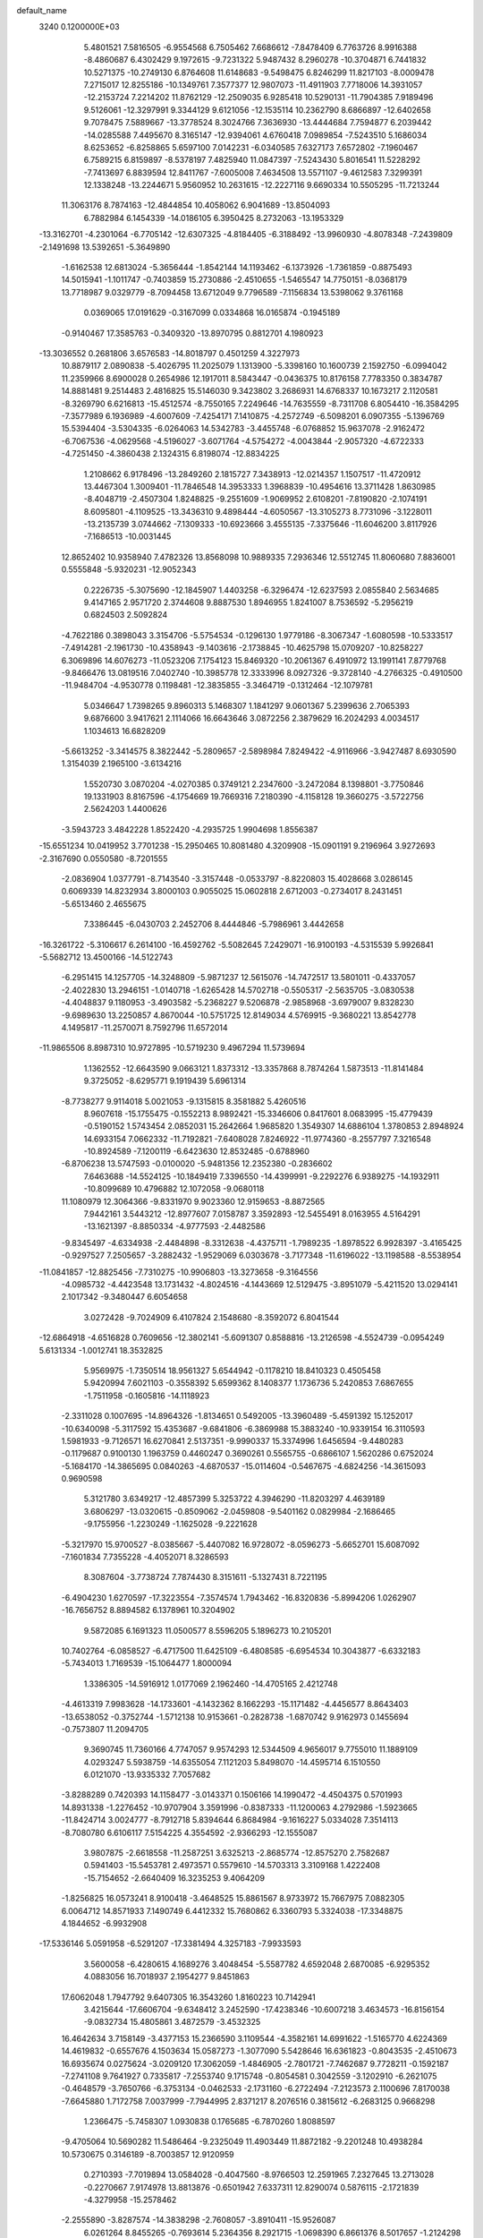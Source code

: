 default_name                                                                    
 3240  0.1200000E+03
   5.4801521   7.5816505  -6.9554568   6.7505462   7.6686612  -7.8478409
   6.7763726   8.9916388  -8.4860687   6.4302429   9.1972615  -9.7231322
   5.9487432   8.2960278 -10.3704871   6.7441832  10.5271375 -10.2749130
   6.8764608  11.6148683  -9.5498475   6.8246299  11.8217103  -8.0009478
   7.2715017  12.8255186 -10.1349761   7.3577377  12.9807073 -11.4911903
   7.7718006  14.3931057 -12.2153724   7.2214202  11.8762129 -12.2509035
   6.9285418  10.5290131 -11.7904385   7.9189496   9.5126061 -12.3297991
   9.3344129   9.6121056 -12.1535114  10.2362790   8.6866897 -12.6402658
   9.7078475   7.5889667 -13.3778524   8.3024766   7.3636930 -13.4444684
   7.7594877   6.2039442 -14.0285588   7.4495670   8.3165147 -12.9394061
   4.6760418   7.0989854  -7.5243510   5.1686034   8.6253652  -6.8258865
   5.6597100   7.0142231  -6.0340585   7.6327173   7.6572802  -7.1960467
   6.7589215   6.8159897  -8.5378197   7.4825940  11.0847397  -7.5243430
   5.8016541  11.5228292  -7.7413697   6.8839594  12.8411767  -7.6005008
   7.4634508  13.5571107  -9.4612583   7.3299391  12.1338248 -13.2244671
   5.9560952  10.2631615 -12.2227116   9.6690334  10.5505295 -11.7213244
  11.3063176   8.7874163 -12.4844854  10.4058062   6.9041689 -13.8504093
   6.7882984   6.1454339 -14.0186105   6.3950425   8.2732063 -13.1953329
 -13.3162701  -4.2301064  -6.7705142 -12.6307325  -4.8184405  -6.3188492
 -13.9960930  -4.8078348  -7.2439809  -2.1491698  13.5392651  -5.3649890
  -1.6162538  12.6813024  -5.3656444  -1.8542144  14.1193462  -6.1373926
  -1.7361859  -0.8875493  14.5015941  -1.1011747  -0.7403859  15.2730886
  -2.4510655  -1.5465547  14.7750151  -8.0368179  13.7718987   9.0329779
  -8.7094458  13.6712049   9.7796589  -7.1156834  13.5398062   9.3761168
   0.0369065  17.0191629  -0.3167099   0.0334868  16.0165874  -0.1945189
  -0.9140467  17.3585763  -0.3409320 -13.8970795   0.8812701   4.1980923
 -13.3036552   0.2681806   3.6576583 -14.8018797   0.4501259   4.3227973
  10.8879117   2.0890838  -5.4026795  11.2025079   1.1313900  -5.3398160
  10.1600739   2.1592750  -6.0994042  11.2359966   8.6900028   0.2654986
  12.1917011   8.5843447  -0.0436375  10.8176158   7.7783350   0.3834787
  14.8881481   9.2514483   2.4816825  15.5146030   9.3423802   3.2686931
  14.6768337  10.1673217   2.1120581  -8.3269790   6.6216813 -15.4512574
  -8.7550165   7.2249646 -14.7635559  -8.7311708   6.8054410 -16.3584295
  -7.3577989   6.1936989  -4.6007609  -7.4254171   7.1410875  -4.2572749
  -6.5098201   6.0907355  -5.1396769  15.5394404  -3.5304335  -6.0264063
  14.5342783  -3.4455748  -6.0768852  15.9637078  -2.9162472  -6.7067536
  -4.0629568  -4.5196027  -3.6071764  -4.5754272  -4.0043844  -2.9057320
  -4.6722333  -4.7251450  -4.3860438   2.1324315   6.8198074 -12.8834225
   1.2108662   6.9178496 -13.2849260   2.1815727   7.3438913 -12.0214357
   1.1507517 -11.4720912  13.4467304   1.3009401 -11.7846548  14.3953333
   1.3968839 -10.4954616  13.3711428   1.8630985  -8.4048719  -2.4507304
   1.8248825  -9.2551609  -1.9069952   2.6108201  -7.8190820  -2.1074191
   8.6095801  -4.1109525 -13.3436310   9.4898444  -4.6050567 -13.3105273
   8.7731096  -3.1228011 -13.2135739   3.0744662  -7.1309333 -10.6923666
   3.4555135  -7.3375646 -11.6046200   3.8117926  -7.1686513 -10.0031445
  12.8652402  10.9358940   7.4782326  13.8568098  10.9889335   7.2936346
  12.5512745  11.8060680   7.8836001   0.5555848  -5.9320231 -12.9052343
   0.2226735  -5.3075690 -12.1845907   1.4403258  -6.3296474 -12.6237593
   2.0855840   2.5634685   9.4147165   2.9571720   2.3744608   9.8887530
   1.8946955   1.8241007   8.7536592  -5.2956219   0.6824503   2.5092824
  -4.7622186   0.3898043   3.3154706  -5.5754534  -0.1296130   1.9779186
  -8.3067347  -1.6080598 -10.5333517  -7.4914281  -2.1961730 -10.4358943
  -9.1403616  -2.1738845 -10.4625798  15.0709207 -10.8258227   6.3069896
  14.6076273 -11.0523206   7.1754123  15.8469320 -10.2061367   6.4910972
  13.1991141   7.8779768  -9.8466476  13.0819516   7.0402740 -10.3985778
  12.3333996   8.0927326  -9.3728140  -4.2766325  -0.4910500 -11.9484704
  -4.9530778   0.1198481 -12.3835855  -3.3464719  -0.1312464 -12.1079781
   5.0346647   1.7398265   9.8960313   5.1468307   1.1841297   9.0601367
   5.2399636   2.7065393   9.6876600   3.9417621   2.1114066  16.6643646
   3.0872256   2.3879629  16.2024293   4.0034517   1.1034613  16.6828209
  -5.6613252  -3.3414575   8.3822442  -5.2809657  -2.5898984   7.8249422
  -4.9116966  -3.9427487   8.6930590   1.3154039   2.1965100  -3.6134216
   1.5520730   3.0870204  -4.0270385   0.3749121   2.2347600  -3.2472084
   8.1398801  -3.7750846  19.1331903   8.8167596  -4.1754669  19.7669316
   7.2180390  -4.1158128  19.3660275  -3.5722756   2.5624203   1.4400626
  -3.5943723   3.4842228   1.8522420  -4.2935725   1.9904698   1.8556387
 -15.6551234  10.0419952   3.7701238 -15.2950465  10.8081480   4.3209908
 -15.0901191   9.2196964   3.9272693  -2.3167690   0.0550580  -8.7201555
  -2.0836904   1.0377791  -8.7143540  -3.3157448  -0.0533797  -8.8220803
  15.4028668   3.0286145   0.6069339  14.8232934   3.8000103   0.9055025
  15.0602818   2.6712003  -0.2734017   8.2431451  -5.6513460   2.4655675
   7.3386445  -6.0430703   2.2452706   8.4444846  -5.7986961   3.4442658
 -16.3261722  -5.3106617   6.2614100 -16.4592762  -5.5082645   7.2429071
 -16.9100193  -4.5315539   5.9926841  -5.5682712  13.4500166 -14.5122743
  -6.2951415  14.1257705 -14.3248809  -5.9871237  12.5615076 -14.7472517
  13.5801011  -0.4337057  -2.4022830  13.2946151  -1.0140718  -1.6265428
  14.5702718  -0.5505317  -2.5635705  -3.0830538  -4.4048837   9.1180953
  -3.4903582  -5.2368227   9.5206878  -2.9858968  -3.6979007   9.8328230
  -9.6989630  13.2250857   4.8670044 -10.5751725  12.8149034   4.5769915
  -9.3680221  13.8542778   4.1495817 -11.2570071   8.7592796  11.6572014
 -11.9865506   8.8987310  10.9727895 -10.5719230   9.4967294  11.5739694
   1.1362552 -12.6643590   9.0663121   1.8373312 -13.3357868   8.7874264
   1.5873513 -11.8141484   9.3725052  -8.6295771   9.1919439   5.6961314
  -8.7738277   9.9114018   5.0021053  -9.1315815   8.3581882   5.4260516
   8.9607618 -15.1755475  -0.1552213   8.9892421 -15.3346606   0.8417601
   8.0683995 -15.4779439  -0.5190152   1.5743454   2.0852031  15.2642664
   1.9685820   1.3549307  14.6886104   1.3780853   2.8948924  14.6933154
   7.0662332 -11.7192821  -7.6408028   7.8246922 -11.9774360  -8.2557797
   7.3216548 -10.8924589  -7.1200119  -6.6423630  12.8532485  -0.6788960
  -6.8706238  13.5747593  -0.0100020  -5.9481356  12.2352380  -0.2836602
   7.6463688 -14.5524125 -10.1849419   7.3396550 -14.4399991  -9.2292276
   6.9389275 -14.1932911 -10.8099689  10.4796882  12.1072058  -9.0680118
  11.1080979  12.3064366  -9.8331970   9.9023360  12.9159653  -8.8872565
   7.9442161   3.5443212 -12.8977607   7.0158787   3.3592893 -12.5455491
   8.0163955   4.5164291 -13.1621397  -8.8850334  -4.9777593  -2.4482586
  -9.8345497  -4.6334938  -2.4484898  -8.3312638  -4.4375711  -1.7989235
  -1.8978522   6.9928397  -3.4165425  -0.9297527   7.2505657  -3.2882432
  -1.9529069   6.0303678  -3.7177348 -11.6196022 -13.1198588  -8.5538954
 -11.0841857 -12.8825456  -7.7310275 -10.9906803 -13.3273658  -9.3164556
  -4.0985732  -4.4423548  13.1731432  -4.8024516  -4.1443669  12.5129475
  -3.8951079  -5.4211520  13.0294141   2.1017342  -9.3480447   6.6054658
   3.0272428  -9.7024909   6.4107824   2.1548680  -8.3592072   6.8041544
 -12.6864918  -4.6516828   0.7609656 -12.3802141  -5.6091307   0.8588816
 -13.2126598  -4.5524739  -0.0954249   5.6131334  -1.0012741  18.3532825
   5.9569975  -1.7350514  18.9561327   5.6544942  -0.1178210  18.8410323
   0.4505458   5.9420994   7.6021103  -0.3558392   5.6599362   8.1408377
   1.1736736   5.2420853   7.6867655  -1.7511958  -0.1605816 -14.1118923
  -2.3311028   0.1007695 -14.8964326  -1.8134651   0.5492005 -13.3960489
  -5.4591392  15.1252017 -10.6340098  -5.3117592  15.4353687  -9.6841806
  -6.3869988  15.3883240 -10.9339154  16.3110593   1.5981933  -9.7126571
  16.6270841   2.5137351  -9.9990337  15.3374996   1.6456594  -9.4480283
  -0.1179687   0.9100130   1.1963759   0.4460247   0.3690261   0.5565755
  -0.6866107   1.5620286   0.6752024  -5.1684170 -14.3865695   0.0840263
  -4.6870537 -15.0114604  -0.5467675  -4.6824256 -14.3615093   0.9690598
   5.3121780   3.6349217 -12.4857399   5.3253722   4.3946290 -11.8203297
   4.4639189   3.6806297 -13.0320615  -0.8509062  -2.0459808  -9.5401162
   0.0829984  -2.1686465  -9.1755956  -1.2230249  -1.1625028  -9.2221628
  -5.3217970  15.9700527  -8.0385667  -5.4407082  16.9728072  -8.0596273
  -5.6652701  15.6087092  -7.1601834   7.7355228  -4.4052071   8.3286593
   8.3087604  -3.7738724   7.7874430   8.3151611  -5.1327431   8.7221195
  -6.4904230   1.6270597 -17.3223554  -7.3574574   1.7943462 -16.8320836
  -5.8994206   1.0262907 -16.7656752   8.8894582   6.1378961  10.3204902
   9.5872085   6.1691323  11.0500577   8.5596205   5.1896273  10.2105201
  10.7402764  -6.0858527  -6.4717500  11.6425109  -6.4808585  -6.6954534
  10.3043877  -6.6332183  -5.7434013   1.7169539 -15.1064477   1.8000094
   1.3386305 -14.5916912   1.0177069   2.1962460 -14.4705165   2.4212748
  -4.4613319   7.9983628 -14.1733601  -4.1432362   8.1662293 -15.1171482
  -4.4456577   8.8643403 -13.6538052  -0.3752744  -1.5712138  10.9153661
  -0.2828738  -1.6870742   9.9162973   0.1455694  -0.7573807  11.2094705
   9.3690745  11.7360166   4.7747057   9.9574293  12.5344509   4.9656017
   9.7755010  11.1889109   4.0293247   5.5938759 -14.6355054   7.1121203
   5.8498070 -14.4595714   6.1510550   6.0121070 -13.9335332   7.7057682
  -3.8288289   0.7420393  14.1158477  -3.0143371   0.1506166  14.1990472
  -4.4504375   0.5701993  14.8931338  -1.2276452 -10.9707904   3.3591996
  -0.8387333 -11.1200063   4.2792986  -1.5923665 -11.8424714   3.0024777
  -8.7912718   5.8394644   6.8684984  -9.1616227   5.0334028   7.3514113
  -8.7080780   6.6106117   7.5154225   4.3554592  -2.9366293 -12.1555087
   3.9807875  -2.6618558 -11.2587251   3.6325213  -2.8685774 -12.8575270
   2.7582687   0.5941403 -15.5453781   2.4973571   0.5579610 -14.5703313
   3.3109168   1.4222408 -15.7154652  -2.6640409  16.3235253   9.4064209
  -1.8256825  16.0573241   8.9100418  -3.4648525  15.8861567   8.9733972
  15.7667975   7.0882305   6.0064712  14.8571933   7.1490749   6.4412332
  15.7680862   6.3360793   5.3324038 -17.3348875   4.1844652  -6.9932908
 -17.5336146   5.0591958  -6.5291207 -17.3381494   4.3257183  -7.9933593
   3.5600058  -6.4280615   4.1689276   3.4048454  -5.5587782   4.6592048
   2.6870085  -6.9295352   4.0883056  16.7018937   2.1954277   9.8451863
  17.6062048   1.7947792   9.6407305  16.3543260   1.8160223  10.7142941
   3.4215644 -17.6606704  -9.6348412   3.2452590 -17.4238346 -10.6007218
   3.4634573 -16.8156154  -9.0832734  15.4805861   3.4872579  -3.4532325
  16.4642634   3.7158149  -3.4377153  15.2366590   3.1109544  -4.3582161
  14.6991622  -1.5165770   4.6224369  14.4619832  -0.6557676   4.1503634
  15.0587273  -1.3077090   5.5428646  16.6361823  -0.8043535  -2.4510673
  16.6935674   0.0275624  -3.0209120  17.3062059  -1.4846905  -2.7801721
  -7.7462687   9.7728211  -0.1592187  -7.2741108   9.7641927   0.7335817
  -7.2553740   9.1715748  -0.8054581   0.3042559  -3.1202910  -6.2621075
  -0.4648579  -3.7650766  -6.3753134  -0.0462533  -2.1731160  -6.2722494
  -7.2123573   2.1100696   7.8170038  -7.6645880   1.7172758   7.0037999
  -7.7944995   2.8371217   8.2076516   0.3815612  -6.2683125   0.9668298
   1.2366475  -5.7458307   1.0930838   0.1765685  -6.7870260   1.8088597
  -9.4705064  10.5690282  11.5486464  -9.2325049  11.4903449  11.8872182
  -9.2201248  10.4938284  10.5730675   0.3146189  -8.7003857  12.9120959
   0.2710393  -7.7019894  13.0584028  -0.4047560  -8.9766503  12.2591965
   7.2327645  13.2713028  -0.2270667   7.9174978  13.8813876  -0.6501942
   7.6337311  12.8290074   0.5876115  -2.1721839  -4.3279958 -15.2578462
  -2.2555890  -3.8287574 -14.3838298  -2.7608057  -3.8910411 -15.9526087
   6.0261264   8.8455265  -0.7693614   5.2364356   8.2921715  -1.0698390
   6.8661376   8.5017657  -1.2124298 -13.7868727 -12.0015642   1.6552603
 -13.6353130 -13.0000251   1.6695940 -13.3129338 -11.6005408   0.8586034
  -5.3837732 -18.4035188  -2.5222798  -4.6044327 -18.7236641  -3.0792676
  -5.0986639 -17.6067974  -1.9708747   3.3400081 -11.8486954 -14.8700944
   3.3907612 -11.2362993 -15.6716523   3.3965041 -11.3006220 -14.0236171
   2.0572173   0.1491805   7.8044939   1.1694106  -0.3165402   7.6820049
   2.6849032  -0.4525004   8.3183912  -4.7641025  12.3036540   8.1082212
  -3.9162510  11.7700721   8.2368226  -5.4554411  11.7308255   7.6455998
   0.7461735   5.1805613   0.0611870   1.0994022   4.8586868   0.9509770
   1.5192321   5.4497921  -0.5304169  11.9892038   0.3903251   1.0701901
  12.0095383  -0.3516126   0.3851974  11.7676551   1.2637388   0.6139394
   9.8822266 -11.5499758  -6.8843094   9.1319287 -10.9482832  -6.5758954
   9.6779656 -11.8944916  -7.8115021   2.1179678 -13.9842137  -3.7759259
   1.9738772 -14.9790618  -3.6778681   2.3622767 -13.7721491  -4.7327131
  11.3740769  -2.7111799   3.5828188  11.5629026  -3.3586927   4.3345980
  11.2602011  -1.7812481   3.9601240  13.2809322   0.1667694   9.0330552
  13.1580185   0.6732692   8.1679250  12.6769329   0.5587158   9.7413368
   1.0089764  -2.6608116 -19.3424747   0.1429748  -2.2483137 -19.0262680
   1.3404412  -2.1645448 -20.1573062 -12.7890794 -13.2406158   4.7130864
 -12.9553411 -12.2609501   4.5322214 -12.8526676 -13.7581538   3.8480946
   4.5321975 -10.5832451  14.1438953   3.7349409  -9.9950413  13.9476857
   4.3663958 -11.5089056  13.7754359 -11.4451944   8.9628632 -10.6952847
 -11.2293483   9.4736145 -11.5394668 -10.8320887   9.2662526  -9.9522125
   3.0186513 -16.3584570   5.4272163   2.8957331 -16.8108380   6.3218349
   3.8281463 -15.7555328   5.4632739  -7.1768091   9.2307401  -3.7006401
  -6.9457371   8.6141972  -2.9347546  -7.0139465  10.1880851  -3.4230319
   6.4726875  -4.6166566 -11.7181921   5.6837177  -4.0090970 -11.8870056
   7.2147796  -4.3924796 -12.3656054  15.9017612   7.1403097   0.9739146
  16.8638188   7.2597687   0.6905865  15.5442436   8.0156325   1.3290078
  11.5461523 -12.2939517   3.0207688  11.9823535 -11.9570523   3.8671300
  11.0430363 -13.1472236   3.2180029  14.8946026   4.1072651   8.7210392
  15.5334555   3.4509312   9.1467066  14.1309290   4.2933071   9.3553032
  -8.8708943 -12.7544343   0.2813642  -8.8193921 -11.7507326   0.1812123
  -8.4903672 -13.0232849   1.1774771   4.1690465  -4.6045121  11.2273190
   3.1926953  -4.5133356  11.4692390   4.7171569  -4.7005570  12.0702011
  -0.4157115  -9.8455147   8.9630973  -1.0323264  -9.0480775   8.9000107
   0.4212755  -9.5849895   9.4647739   0.6721121  -8.2553992  -9.6356446
  -0.0638886  -7.5695781  -9.7253795   1.4702263  -7.9662447 -10.1829136
  13.2608178   4.8343829  10.9686522  14.0849750   5.4154082  11.0258758
  12.5725375   5.1601654  11.6321550   3.7398475  -7.8407290 -13.2335096
   4.6761133  -7.4942802 -13.3867405   3.2206964  -7.8019120 -14.0990010
   1.2449454  -2.2131355   1.5453078   1.6551292  -3.1232291   1.3917537
   1.6072090  -1.8209330   2.4026539 -15.8205902   4.4108735   8.4941370
 -15.0165727   4.5756647   7.9054947 -15.9650018   3.4164641   8.5960935
  14.2995165  -6.4295063  -0.7467175  15.1959052  -6.7089766  -0.3745836
  13.9975208  -7.1015155  -1.4375881  15.9817159  -3.7373824  -3.2810622
  15.8811220  -3.6195859  -4.2791127  15.0706339  -3.8617350  -2.8632514
  -8.9238884 -16.2466505  -2.2682481  -8.7249193 -15.8419466  -1.3645191
  -8.8145956 -17.2495317  -2.2194183   2.3061732 -13.4982195  -6.4850748
   2.9182358 -12.7286467  -6.7158064   1.4318005 -13.3928453  -6.9795125
  16.1289563  -3.0402176 -10.7933210  16.6552574  -3.7029282 -10.2420300
  15.2918304  -3.4835158 -11.1437593   2.8655173   0.0965216  -5.8097159
   2.7251950   0.9661213  -5.3155440   2.5880129   0.2089227  -6.7743181
  -7.8737995  -6.0839002   2.0297687  -8.8002576  -5.8212395   2.3343745
  -7.9332340  -6.5529171   1.1372494   0.7159074   3.0907686 -10.1977825
  -0.0445858   3.7443621 -10.3184708   1.4648790   3.5363150  -9.6872633
   7.1321882   5.3467709  -3.4377151   7.4637415   5.0724165  -4.3514449
   7.9179114   5.6052619  -2.8581278  13.1010407  -7.5476754  -9.6791434
  13.9087934  -8.0840965  -9.9617881  12.2765504  -7.9177928 -10.1300635
  12.1649018  10.4046690   4.8408980  12.3226941   9.4357620   4.6033672
  12.4493446  10.5677013   5.7962057  -1.9257715   3.0777953  11.3734744
  -2.8338900   2.6795997  11.1814825  -1.4119296   2.4632038  11.9885710
  13.1536600   5.2981741  -1.8131850  12.1952806   5.0276201  -1.9817362
  13.7441077   4.9143258  -2.5371546  -4.5744960   3.2124547   8.3292564
  -5.5182207   3.0660944   8.0005281  -4.5712710   3.2475633   9.3386408
   8.3413173   0.5102295  -2.6751358   8.1819528   0.6062797  -1.6824237
   7.4873112   0.2146210  -3.1261227  10.5180548  -3.8277414  14.6227071
  10.2389055  -3.9643171  13.6617062   9.7104702  -3.5784265  15.1756531
   5.8789923  -7.3895898  17.3811818   6.2348193  -7.7190368  18.2671569
   6.6469898  -7.2540757  16.7393751  -9.4522687  -6.1610139   6.1443658
 -10.3835228  -5.9877221   6.4948451  -9.4015794  -5.8871127   5.1735369
  12.6877784 -11.9118191   5.2915486  12.4246929 -12.7574950   5.7770570
  13.6631312 -11.7142068   5.4639904   2.6889256  11.2279021  -2.7267525
   1.8382771  10.8983021  -3.1601819   3.4767516  10.7189981  -3.1015150
   3.1361558   1.6106504   5.6122601   2.7581117   0.9234523   6.2486100
   2.5366409   1.6857539   4.8029139   3.2886647   9.7399591   6.3011191
   3.6152767   9.5348928   5.3676458   4.0033787  10.2460855   6.8042294
  16.8937386   4.0689586   6.9152579  17.7889652   4.2776798   7.3337131
  16.1733199   4.1135881   7.6217315  -7.8193617   6.0034981  -0.0832794
  -7.4518379   5.0823528  -0.2743750  -7.7610404   6.1903102   0.9075787
  -2.9342042  -1.3893562   6.7164936  -2.9699838  -1.2814021   5.7129172
  -3.0626879  -0.4894426   7.1566611   6.6621887  12.0502161   5.1725999
   7.6126780  12.0024322   4.8343887   6.0233643  11.9334442   4.3990576
  11.3634387   0.5756240   3.5391215  11.5686350   0.3840196   2.5689246
  11.2263274   1.5683881   3.6645007  -6.6476523  11.3689922  -6.9633927
  -7.2350815  12.1190400  -7.2987363  -7.2056941  10.5375190  -6.8317049
   2.1375660  -2.6879054 -13.7517629   1.7745340  -3.1065159 -14.5961994
   1.6830737  -1.7998514 -13.5939752   7.6089454  -8.5222935   6.6573425
   8.1846291  -8.1767116   5.9028483   6.6576965  -8.2095303   6.5254157
 -12.7827106  -3.8239828 -11.9544615 -13.5813591  -4.2561962 -12.3965611
 -12.3605548  -3.1646836 -12.5925908   7.4884599  17.7984686   7.1898806
   6.5314767  17.8445756   7.5095014   7.5030401  17.6767688   6.1873456
   2.8838412 -10.9998904  10.1998533   3.7162936 -10.6824280   9.7241006
   2.2311370 -10.2336996  10.2836928  -5.3141824   3.9794023 -10.7010945
  -5.2799577   3.6900187 -11.6681445  -6.2708847   3.9609752 -10.3778590
  -9.6898001   9.2528426  -8.6445357  -9.8636886   8.5639720  -7.9266777
  -8.7076284   9.2531103  -8.8799898   7.7981979   2.7742646   1.8778211
   7.0781875   3.4403926   2.1185672   8.6946747   3.2391570   1.8603735
   5.7621862   4.3841316   9.8837136   5.6810437   4.6308251  10.8597558
   5.3830458   5.1283006   9.3157655  12.5628396  -8.7965482   2.0226670
  11.9405042  -8.0253747   1.8275003  12.2968107  -9.5938467   1.4626280
  13.7473974   5.2881453 -11.2747486  13.6013367   4.5094967 -11.9012249
  14.7268435   5.5345594 -11.2666611   5.3123861  -5.2374281 -19.7702910
   5.1531050  -5.5486591 -18.8227338   5.4692997  -4.2397028 -19.7750178
 -16.8689190  -5.5069666   9.1285987 -17.5016570  -4.7724301   9.4117923
 -16.1096916  -5.5714286   9.7915606  -6.3572012   3.6100105  -0.4775287
  -5.5796966   3.9496905  -1.0254376  -6.4845082   2.6229495  -0.6495856
  -9.4435651  -1.2813617   2.7452917  -8.8872886  -0.5921094   2.2599178
  -9.3993124  -2.1598791   2.2489563 -16.9269016   4.8448441  -9.6293798
 -16.3219837   4.6362807 -10.4108372 -17.7994862   5.2221514  -9.9704595
 -16.9606775  -2.0740359 -12.8762243 -16.8779765  -3.0014248 -13.2676453
 -17.4208520  -2.1272628 -11.9787242   9.0497558 -12.0264093  -9.4981995
   9.3598293 -12.9726690  -9.3292410   8.6687218 -11.9585368 -10.4311016
   1.2974384  -4.6116884 -15.7505609   1.7175937  -5.5138288 -15.5781884
   0.3005098  -4.6702606 -15.5995555   5.2320394   2.1601427  -8.7606612
   4.8954690   1.5166872  -9.4626480   6.1549288   2.4826198  -9.0144005
  -1.1578758   5.8171162  -7.0054484  -1.3339087   6.8114991  -7.0231976
  -1.8155917   5.3698777  -6.3829633   4.9075462   7.5798012  12.1431868
   5.4448969   7.7005248  12.9898155   5.5184880   7.6578338  11.3427113
  12.1331273  13.2718243  -7.2946544  11.7480879  12.5281449  -7.8592655
  13.0071295  13.5808569  -7.6955522  15.4406952  -8.4875122 -10.2397698
  16.0144860  -9.1578499  -9.7483316  16.0309597  -7.7873107 -10.6656872
  -5.0558577   3.6196078  20.7144357  -4.8836005   2.7546176  21.2065935
  -4.3348204   3.7621039  20.0216876 -14.4704720  -3.5314690  -9.5961632
 -14.7208481  -2.6100763  -9.9254767 -13.5980365  -3.4823693  -9.0896600
   5.8469129  16.6782289   1.7130872   6.2468857  16.5062586   0.8017431
   5.2990742  17.5262986   1.6856901   5.9017776   0.9512270   3.2331710
   5.6253035   1.4486239   4.0675920   6.8722065   1.1453902   3.0315067
  -7.5414258  -0.8725152  16.0425722  -7.1189951  -1.2062099  16.8971482
  -8.2665990  -0.2052058  16.2637553  11.0421982   0.4705238 -12.5099808
  10.7178007  -0.0131399 -11.6847926  10.6873246   1.4161228 -12.5072705
   9.0608134   6.3554118 -10.0020315   9.6363346   7.0467472  -9.5427595
   8.6133808   6.7706519 -10.8066928  -9.1683715  -3.0519779  -5.9875336
  -8.4931953  -2.5346533  -6.5321547  -8.8760200  -3.0732251  -5.0210041
 -10.8225848 -11.5279205   8.7257966 -10.9905799 -12.3921740   9.2207144
 -11.3547201 -10.7848880   9.1557206   0.4264751  -9.8281188   1.5802929
  -0.1705934 -10.3900826   2.1700436  -0.1412893  -9.2928987   0.9389793
  -5.2328139   5.8186458  -5.9284655  -4.5114551   6.4959675  -5.7260384
  -4.8342710   4.8906184  -5.9231038  14.2415613 -11.1368647   8.7837058
  14.0609795 -10.3970137   9.4471142  15.1845317 -11.4769583   8.9071691
  -7.3763808  13.6842935   6.4679193  -7.5019292  13.6832718   7.4700853
  -8.2790941  13.7090191   6.0155949  -9.7942337  -6.4041835   9.6433353
 -10.3653233  -6.8055453   8.9133590  -9.1361068  -5.7546288   9.2370747
  12.8530658   8.0081824   4.1307982  12.7028803   7.0325927   3.9168612
  13.5436557   8.3887752   3.4996606   5.2433991  -2.3266254   5.8500843
   5.0300573  -2.0718685   4.8963106   5.1363743  -3.3244608   5.9639715
 -11.3329661  -7.3167118 -10.0272522 -11.4443648  -8.1842939  -9.5222852
 -11.5546025  -7.4634972 -11.0016399 -15.0930316   0.3910176 -14.9358033
 -15.9366199   0.0218552 -15.3507464 -14.8725187  -0.1313642 -14.0999855
 -14.9574181  -7.0028300  -2.2907255 -15.6888504  -6.3330958  -2.0995113
 -14.2446734  -6.5694901  -2.8602091  10.3490457  -0.5337126   5.5810717
   9.3671602  -0.3580455   5.7396332  10.6524555  -0.0313267   4.7590919
  -6.2450790   5.7587558   6.7008957  -7.2258029   5.9849070   6.7853723
  -6.1449293   4.8499879   6.2716978  -5.5061613  -3.1617747  -1.6402908
  -6.4199347  -3.3198187  -1.2401155  -4.8732405  -2.8452293  -0.9196590
   9.7208301   2.4079957  12.6923984   9.1946528   2.5477813  11.8416943
   9.7191421   3.2609678  13.2332641   2.9088225  18.4760395  -2.4937051
   2.2467743  18.9115072  -1.8674783   2.4652778  18.3014607  -3.3841490
  -1.1257581   5.4328520  12.7202243  -0.3154289   5.0917433  13.2173274
  -1.4618774   4.7164642  12.0925999   7.4132278  18.2215953   4.2316882
   6.9379346  19.1025392   4.3663515   7.1438920  17.8263171   3.3421302
   4.9592635  -0.6307387   7.9652789   5.1968613  -1.0270125   7.0671618
   5.1984274  -1.2856104   8.6960618  -9.3972199  12.1135041  -0.8078552
  -8.4940654  12.5504712  -0.6917875  -9.3020270  11.1127482  -0.7102547
  12.2571798   6.3012562  -6.7008133  12.7211036   7.0819200  -6.2587288
  12.6045884   5.4375152  -6.3092027   6.4724640 -12.8664088   9.0960787
   7.4692694 -12.9886641   8.9886885   6.1713740 -13.2976988   9.9583047
   1.0115688  14.7701734  10.1480481   1.3897777  15.6985710  10.0250199
   0.2207951  14.8092013  10.7751476   7.1351186   1.1354870  -0.1825088
   6.3645618   1.5060921  -0.7200906   7.2507757   1.6805198   0.6599060
   7.3796118  -5.3620815 -15.7446788   7.5490275  -4.6867577 -15.0130121
   8.2416107  -5.5484460 -16.2369452   5.7245185  14.6433206   6.7112646
   5.6712734  14.9993458   5.7675957   4.9577431  14.0065443   6.8745782
  -4.4429902  -9.0438016  -8.5397200  -4.6134824  -8.5751598  -9.4180179
  -5.0565366  -8.6660299  -7.8319422   5.3054817  -5.1499095   6.8020315
   6.0764663  -4.9147414   7.4106190   5.3454626  -6.1326625   6.5724708
  -6.8798393  11.1270051 -14.4967463  -7.4349184  10.4959392 -15.0568739
  -7.4903620  11.7243881 -13.9577699  13.4188416  -8.8906424  10.5026139
  13.6149442  -7.9174610  10.3167061  12.4459261  -8.9962450  10.7523808
 -15.0766447 -11.4427454   7.3500744 -14.2645671 -11.9785158   7.6213307
 -15.6333612 -11.9804858   6.7012278  -5.7530417 -15.1903557  -8.6346709
  -5.3402497 -14.9123453  -7.7558007  -5.2691616 -14.7322775  -9.3936995
  17.6523038  -6.7244502  -7.7942172  17.7172815  -7.6578746  -8.1744762
  16.8426264  -6.6611727  -7.1937854  -7.3571292   7.6792485  13.6335075
  -7.8245333   7.5770752  14.5229985  -6.5865190   7.0284413  13.5814508
   1.3799851 -10.9597452  -1.3659855   0.8084496 -11.3312168  -0.6206963
   2.0680168 -11.6475421  -1.6373670  -7.4713518 -18.4555544   3.0872621
  -7.9030105 -17.7802122   2.4727023  -6.4895310 -18.5346618   2.8639465
  -1.3026298   2.3777225  -2.8819799  -1.8683507   1.5465917  -2.9783199
  -1.3078633   2.6786038  -1.9178517   7.9499254  14.6931537   2.2908469
   7.8258073  15.0192108   1.3430170   7.0968326  14.8390685   2.8114635
  -2.2658440   3.0857486  15.0643427  -1.7784932   2.5428536  14.3658771
  -2.4679881   2.5022733  15.8635888  -1.8961879  17.0585669   2.4720833
  -2.1546522  17.6843366   3.2215554  -1.0211089  16.6072168   2.6970718
  -9.6557832   0.4851091  13.8545724 -10.4265230   0.5569545  13.2058056
  -8.8114787   0.2553133  13.3501483  15.7268051  -1.8226828 -14.4200562
  15.0281013  -1.4665184 -13.7836130  16.6232466  -1.8488215 -13.9555032
 -10.0880455 -11.7826611   6.1900195 -10.2386019 -12.7523220   5.9508741
 -10.1091547 -11.6764076   7.1941931  -5.7556557   9.7419037   1.5839403
  -5.1196859   8.9726285   1.7384013  -5.3056835  10.4406297   1.0100004
  -5.3343269 -10.5607643   0.4303359  -5.0423456 -10.8862365   1.3407835
  -4.5726277 -10.6650787  -0.2246701  -1.2692556   2.9536529  -0.1420044
  -2.0653617   3.0967165   0.4628492  -0.6803543   3.7739793  -0.1230347
 -13.7932252   5.0672049   6.4554411 -14.2538509   4.3222161   5.9525339
 -14.3829655   5.8871463   6.4570272  -1.6763477  16.3271034  -5.1504373
  -0.8137720  15.8816131  -5.4290079  -2.0694405  15.8353244  -4.3606705
   6.3769260  15.0420166   9.4779295   6.8953191  15.8989863   9.6082049
   6.2073401  14.8976191   8.4927950   9.2392543 -13.8446471  -4.2432151
   9.4675717 -14.7634967  -4.5949062   9.9821721 -13.2010819  -4.4755875
   2.4026218  -1.2993783   3.7270863   2.0589351  -0.3499939   3.7016131
   3.4062717  -1.2911428   3.8398647   1.7228320  17.2098234   5.7566871
   2.3709698  16.9128858   6.4721208   2.1300041  17.0501168   4.8462999
   9.1456772  -2.7828989   2.0551029   8.8107886  -3.6889552   2.3500800
  10.0526199  -2.6096150   2.4644043 -11.4395355 -15.5302307  -3.0057932
 -12.0796220 -15.9096361  -2.3228285 -10.5212378 -15.9256174  -2.8626191
   1.5592972  -2.0274757  -8.4191914   1.4676219  -1.0384683  -8.2359973
   1.3271361  -2.5472995  -7.5849346   8.9998591 -13.2328760   8.2912225
   9.5444708 -14.0411557   8.5561414   9.5573745 -12.3986726   8.4069000
  -0.4049742  10.2436479 -11.8150283   0.6045653  10.2736006 -11.8093076
  -0.7310330  10.0614385 -12.7534234  -5.0012705  -0.7511618  10.4058619
  -4.3787674  -1.5048920  10.6597925  -4.7513110   0.0802440  10.9219864
  -8.5688422 -15.4805562  -8.7221074  -7.6357254 -15.1195577  -8.8602130
  -8.8057706 -15.4347569  -7.7413591  15.6014695  -6.4514035  -6.1559641
  15.5322421  -5.4443774  -6.1212367  15.8209768  -6.8056633  -5.2359550
   5.9430979   0.4416068  -4.4000302   6.1811530  -0.5286101  -4.2513401
   5.0261574   0.6255137  -4.0185875 -10.7178478   1.5022612 -10.5567726
 -11.1498552   1.2034597  -9.6941097 -11.2709727   1.1820114 -11.3388167
 -12.7205055 -10.3114408  -9.2030265 -12.5593172 -11.0967997  -9.8172982
 -13.6933452 -10.0436181  -9.2472285  13.4704124   5.2336989   3.7119883
  14.4071488   5.3230964   4.0789118  13.5142241   4.9807999   2.7351450
   2.4809403 -14.1354557 -12.4671307   2.5820163 -13.9100129 -13.4464464
   2.2424594 -13.2999314 -11.9522268  11.2877161  -4.6877868 -13.8363694
  11.3571667  -5.6845370 -13.9839017  11.0440780  -4.2349884 -14.7056875
  14.4332130  -1.1976288  11.0814349  13.6688438  -1.6788791  11.5333617
  14.0657079  -0.5271599  10.4215019  12.7829240  15.1434583   6.9626246
  12.8929396  16.1396909   7.0871926  13.4972798  14.8016744   6.3357439
  -9.3809145   3.4944654  13.9182058  -8.8484822   2.8321775  13.3723207
  -9.1616315   4.4329971  13.6162566 -17.2072333   7.2981750  -2.2223269
 -16.6571449   8.1028316  -2.4869599 -17.0473257   7.0868506  -1.2477133
  -3.0069352  10.3998337   8.7375858  -3.1253567   9.7366823   7.9850524
  -3.4645740  10.0518981   9.5680120   4.7957698   1.4624291  12.6258036
   4.9261401   1.5337720  11.6267972   5.5612938   0.9412254  13.0288167
   4.0782033   6.3673077   8.6630509   4.5265588   7.0525353   8.0718314
   3.4867444   6.8368154   9.3337512 -10.3907177 -14.5854368   4.7303618
 -10.0919725 -14.6768341   5.6908293 -11.2432624 -14.0451882   4.6929588
  -0.0714163   8.1124264  15.8462230  -0.5068879   7.2192731  16.0271695
   0.4608897   8.0599911  14.9894844   4.7482611 -12.3013807   0.8753059
   3.9702752 -11.7775090   1.2500008   5.5456761 -11.6905912   0.7696388
   9.8332382 -14.2312161   4.5902634   9.0442654 -13.6209774   4.7491051
  10.2348229 -14.5000146   5.4771552   9.6767091   4.2190998  14.7185930
   8.8138768   4.7437502  14.6995546   9.7525061   3.7276130  15.5976808
  -4.0464931 -11.5692314  -7.7361139  -4.1711630 -10.6919850  -8.2208781
  -3.5558847 -11.4074832  -6.8682194   3.7748337 -10.2421772 -17.0036025
   4.6897124 -10.5145883 -17.3335860   3.6326309  -9.2579282 -17.1800460
  -1.4023550 -17.3680433  -3.0370851  -1.1947272 -18.2982977  -2.7029933
  -1.0082294 -17.2456598  -3.9589242  -4.1917163  11.4563319  -0.1860307
  -4.1061376  11.0961324  -1.1257288  -3.8206339  12.3950098  -0.1502312
  -5.4293178   5.9284575  13.0222161  -5.2439586   5.2363374  13.7340530
  -5.1159764   5.5824450  12.1265641   6.0187302  -2.7149496   9.6994871
   5.2292014  -3.2975651   9.9388686   6.6095784  -3.2025196   9.0412517
   1.6473962   5.7355829  -7.6040298   2.2515211   4.9644456  -7.8499572
   0.6958901   5.4060526  -7.5256332   7.6626628  -5.0513145  -9.3599051
   7.3395688  -4.7168059 -10.2564619   8.5653335  -4.6471230  -9.1551737
  -0.7795730   1.1857841  13.0768173  -0.9970827   0.2698548  13.4426904
   0.0759584   1.1401634  12.5419484   2.4502918   3.7033120   1.9050646
   2.2071930   3.9459546   2.8548685   3.0434039   2.8858092   1.9077500
   1.5529264 -11.7799672 -10.7725356   1.9796348 -11.2395670 -11.5114453
   0.6388621 -11.4037270 -10.5650994  -5.9143830   2.5440077  -6.4359064
  -6.4541559   2.8296745  -7.2403563  -6.3962035   2.8195966  -5.5921056
   3.1053525 -10.5709391   2.0142042   3.6399026  -9.7574653   1.7447298
   2.1641039 -10.4886059   1.6573117   7.4733089   3.5535437  -9.3166048
   7.2864585   4.3349875  -9.9285954   8.4530491   3.5447662  -9.0713865
  12.8363407  -9.4240525  -4.9732031  13.1943559  -8.9137493  -5.7678828
  13.3134915 -10.3112295  -4.9001004   8.0415674 -12.2544926  11.9504760
   8.4672684 -13.0441335  11.4864221   7.0816961 -12.4737099  12.1756224
   8.0590425  -6.9331300  15.6316347   8.0921066  -6.9623183  14.6225982
   8.7094343  -7.6072123  16.0093962 -13.2983747 -14.4086052  -0.4889261
 -12.5088815 -13.8753735  -0.8242834 -14.1535990 -13.9977506  -0.8351772
 -15.2278185  13.1969955  -4.0211717 -14.7620977  13.3626488  -4.9019458
 -14.5467269  12.9278270  -3.3256413  -6.2237390   6.1193313 -13.7894392
  -5.3560427   6.6260631 -13.8915469  -6.8680055   6.4058637 -14.5125710
  -2.2342964   7.5316888  11.7369136  -2.0968911   7.4017607  10.7447752
  -1.8272360   6.7547758  12.2377210   6.4965525  -8.2381101  -2.7515162
   7.1948538  -7.5510578  -2.9973505   6.9470164  -9.0449256  -2.3438018
   7.9818310  -7.7932804  -9.2159675   8.2214654  -6.8268660  -9.3854332
   7.4751625  -7.8667887  -8.3453450   3.8592654  -7.2024496  11.4330061
   3.8663157  -6.2252142  11.1779347   4.7311822  -7.6293667  11.1544332
  -2.8248051   0.6485410  -4.0019992  -2.7749472  -0.1788501  -3.4249048
  -3.4674053   0.4887989  -4.7646574 -13.2761627  12.9052220   7.8840765
 -13.3873040  13.8588024   7.5703377 -14.1666630  12.4306350   7.8407592
  -9.0411497   1.8000633 -16.0629321  -9.5419753   1.1728583 -15.4498354
  -8.8675364   2.6719951 -15.5836688   7.8084590  -7.1044828  12.7483124
   7.5577421  -8.0651676  12.5630405   8.7226619  -6.9148719  12.3631102
   6.1712005  -6.7976903 -13.6555979   6.1133390  -6.1062346 -12.9216761
   6.7243523  -6.4336494 -14.4182231  10.2649596   4.0390859  -9.4106176
   9.9857678   4.9584340  -9.7219873  10.7970368   4.1202992  -8.5559842
   8.9893092  14.8712600  -1.5231262   8.8457020  14.6831948  -2.5050164
   9.9797373  14.9038971  -1.3279671  -1.7871807 -14.5724443  -5.2887120
  -1.0751805 -15.2820716  -5.3866146  -1.3678761 -13.6589516  -5.3877807
  -3.4591573  -2.9394407  -8.8590319  -2.5517130  -2.7126050  -9.2400706
  -3.9576085  -2.0871251  -8.6464181  -4.0536905  15.3985874   1.9183914
  -3.4001090  16.0429147   2.3400231  -4.2743775  14.6644507   2.5759936
   6.9419196  16.5239415  -1.1004227   6.1420032  15.9112799  -1.1702763
   7.7727593  16.0269125  -1.3881166   5.8223755  -8.4608116  10.1990667
   6.2850910  -8.7708176  11.0416168   5.5837112  -9.2617357   9.6319160
   3.0794059  15.3031382  -7.6472300   3.7776356  15.3781987  -6.9213229
   3.0604214  16.1574294  -8.1856779  -3.3287526  -6.9448334  -2.5781494
  -2.4763896  -6.9982655  -2.0389626  -3.4790340  -5.9917426  -2.8767013
 -13.9575596  -6.3205981 -10.5844087 -14.2284486  -5.4136335 -10.2320817
 -12.9786340  -6.4778790 -10.3918797 -10.4790389   4.0483615 -12.6851466
 -11.2313567   4.7218688 -12.7076384 -10.8555840   3.1189259 -12.8054099
 -11.1121422  -3.3753253  -2.1325920 -11.0138320  -2.4189201  -1.8231986
 -12.0539821  -3.6923525  -1.9522272  -3.6662910  -8.3479239  -4.8286440
  -3.0309436  -8.3767018  -5.6132494  -3.1941808  -7.9538066  -4.0274676
   6.9895956   7.1575643   1.4583989   7.7754071   7.4597451   2.0163299
   6.8113833   7.8365751   0.7322553  -1.2797978   8.4969169  -7.6516531
  -2.0863094   8.9846739  -7.2887040  -1.4465679   8.2403342  -8.6141774
   0.2914268   5.9229671 -16.8988505   0.0368542   6.4190166 -16.0566939
  -0.2784978   6.2484224 -17.6665514   2.4262672  10.5579043 -11.7583839
   2.6356551  11.1596421 -10.9746950   2.9119392  10.8919942 -12.5785099
  -8.2779995 -12.6844501   2.9618168  -7.8438533 -12.0367380   3.6037562
  -8.9396757 -13.2611311   3.4615403   1.6425630   1.1725004   3.3438039
   2.4475571   1.3817733   2.7708385   0.8233820   1.0952724   2.7580750
 -13.1586591  -3.2195359   7.3531534 -14.1108068  -2.8968808   7.4501507
 -12.7751395  -2.8798535   6.4827349   8.5208996 -10.0668270   2.9436809
   9.3030802  -9.5652945   3.3396083   8.3948453 -10.9384652   3.4381070
   5.4958003  -4.9829011  19.8102400   4.6596286  -5.5024874  19.5845256
   5.2404722  -4.0934668  20.2149796   8.7350064   8.4287845   3.0788521
   9.5047675   9.0711695   2.9567483   8.6661027   8.1670383   4.0519097
  -8.7143310  -2.9171815  11.1820054  -8.3904532  -3.5026834  10.4254404
  -9.2329740  -3.4776110  11.8430865  17.0449501   1.3823430  -4.4697998
  17.4572889   0.6832073  -5.0708704  16.4152036   1.9600434  -5.0081136
  -1.0974710 -18.6518145   4.2286849  -0.7293994 -17.7516651   4.5013647
  -0.8241587 -18.8531225   3.2774354   9.5806092  -0.6215146 -10.0650716
   8.7045414  -0.3867789  -9.6206571   9.7014230  -1.6242590 -10.0623136
  -2.8958693  12.8067255 -14.6439698  -3.8072561  13.2205507 -14.5089780
  -2.3171655  12.9968366 -13.8383273  -2.9775059  -7.5887188 -11.3409764
  -2.3468152  -7.2254047 -10.6407392  -2.6065972  -7.3962139 -12.2604701
   4.0535350  14.8268697  10.8971392   4.9368253  15.1028281  10.4924847
   3.3018564  15.3091712  10.4254776   2.7570783  -4.3828700   8.5086731
   2.9373621  -3.8423901   9.3426270   3.5655251  -4.3489370   7.9042210
  -0.0124761   8.8573481  -1.6928385  -0.4500373   8.6015690  -0.8192154
  -0.6519906   9.4172491  -2.2383952  11.3006147  15.6445180   2.1562977
  12.0546582  15.1420711   2.6024653  10.4934522  15.0422020   2.0801123
  12.3149030 -13.3800574  -1.1913252  11.5844904 -12.7584865  -1.5079436
  11.9564122 -14.3229844  -1.1415951  15.0301634  -0.4105949   1.3616204
  14.3666235  -0.1330363   0.6525534  15.0267008   0.2677648   2.1098958
   1.2681485  18.5310015  -4.6092317   0.7189744  19.3312169  -4.3296548
   1.1884473  18.4002144  -5.6075515  -0.2076402  -5.0193489   9.5967854
  -1.0356249  -4.5057522   9.3307785   0.5360924  -4.8210376   8.9428477
  -5.5791779  -5.6687141  -5.6134443  -6.1846366  -6.1535312  -6.2603385
  -4.9291663  -6.3247628  -5.2045617  -7.0633594 -13.3364750  -5.2411880
  -6.1264204 -13.2344247  -4.8781025  -7.3834992 -14.2817085  -5.0858042
   2.7352729 -12.9565368   3.1864811   2.7466121 -11.9655050   2.9919883
   3.2807807 -13.1431007   4.0157670  -1.3547993   3.8369148 -14.2443018
  -2.0432001   3.6842389 -14.9674161  -0.4773650   3.4205526 -14.5215232
  -5.8072709  -9.2258867   8.7560881  -5.3559851  -9.6893649   9.5317356
  -6.6616185  -9.7121470   8.5242670  -3.9817991   4.8338845   2.8252431
  -3.5633349   5.0555365   3.7173519  -4.7655959   4.2126661   2.9661339
   1.5798164  -4.5631913  11.7874318   1.0594079  -3.8682083  12.3034489
   0.9432500  -5.1165631  11.2318574  17.5478560 -10.1250270   3.8026353
  16.5383450 -10.1355550   3.8322434  17.8546953  -9.8087667   2.8938289
   5.9100733 -13.4099977 -11.8721242   5.0860089 -13.9879199 -11.9559325
   6.0904373 -12.9510507 -12.7535642 -11.6410955  13.6824683 -10.3578111
 -11.2034127  13.8120295 -11.2587815 -11.1854072  12.9258908  -9.8678737
  -9.6219470   3.8979345   8.4867032 -10.4207565   3.3912713   8.1327317
  -9.5212226   3.7192633   9.4756578   5.3245009  14.8448226   3.6268112
   4.8420643  14.0399025   3.2533698   5.4734732  15.5196535   2.8902581
  -7.6920295  -7.1905033  11.4316787  -7.9371890  -7.3683069  12.3952049
  -8.5311451  -7.0147083  10.8977489  14.5330625   2.3575884   6.4026226
  13.5476216   2.3052722   6.6177258  15.0387717   2.6769842   7.2164681
  -0.7995726  -9.1439877  -1.2262358  -0.0256845  -9.6421804  -1.6421699
  -0.6868415  -8.1530850  -1.3859342  13.4397489   6.8417019   7.1025666
  12.7028090   7.3670775   7.5508969  13.3034382   5.8559603   7.2752885
 -17.3272262  10.8036132  -3.5501461 -16.7586117  11.6272460  -3.6858172
 -18.2498709  11.0781414  -3.2444322  12.3507819  -9.2308605   7.4532050
  12.5672918 -10.0854863   6.9604188  12.8938188  -8.4722952   7.0661783
   3.1074547  16.1031014   7.8734296   2.5556600  16.3769740   8.6738147
   3.2248764  15.0999505   7.8728460  15.5748494  -1.3456449   7.4716428
  14.8898058  -0.8931736   8.0599326  16.5008281  -1.1619755   7.8307097
  10.4726163   5.2698540  -2.3882898  10.5814296   4.2786513  -2.5488415
  10.2209936   5.7254470  -3.2538653  -5.8675479  14.8236244  -5.4728670
  -5.4087285  13.9309444  -5.3601409  -5.8225983  15.3372675  -4.6043911
  -1.9445225  -7.7208886   9.2840467  -2.4832956  -7.7764690  10.1365339
  -1.5236912  -6.8056595   9.2108563  -5.3763240 -13.0735385  -2.6459337
  -4.4184069 -12.8048826  -2.4718106  -5.4139614 -14.0565455  -2.8748018
  14.6739736  14.1193331   5.4081047  15.2048198  14.3126558   4.5708898
  14.9770671  13.2407635   5.8035155  -5.0072310   5.2053996 -16.6821061
  -4.4735909   5.9010682 -17.1834775  -5.6012970   5.6609799 -16.0041442
  -5.1273159  -6.8413359  12.9007440  -4.4010246  -7.4799859  12.6096651
  -5.7080214  -6.6080502  12.1079900  14.4623925  14.1404284  -1.8657174
  14.6628808  13.4783041  -2.6015815  15.0035658  13.9064155  -1.0456751
   6.1416801  11.7443208  -2.0677189   6.6106815  12.3285493  -1.3903603
   5.8028693  10.9080923  -1.6138145 -12.6198961  13.2881992   1.6818318
 -12.0640842  13.4872819   0.8623568 -12.6405961  12.2909411   1.8404127
   0.6896017  14.3788943   0.0388567   0.0299747  13.6572566  -0.2145821
   1.6081044  14.1290600  -0.2988348  12.1731252  -7.8152843  13.5561242
  11.7122959  -8.6158976  13.9644804  12.2545207  -7.0843707  14.2483958
   0.9430902  -7.4564272  -6.9629607   0.7459943  -7.7223028  -7.9171952
   1.5004885  -6.6141892  -6.9564594  -8.3944569   0.5939627 -11.8088536
  -9.1345718   1.0377778 -11.2841078  -8.1546223  -0.2857492 -11.3744732
  -8.6261291   6.9177481  15.8558078  -8.3936665   7.3345266  16.7459520
  -8.1897911   6.0096125  15.7851045   5.3169560  -8.8274713  -5.0411633
   5.4981377  -8.4290504  -4.1309249   4.3198106  -8.9003447  -5.1843087
  -9.8023703   8.6522683   1.2131195  -9.1408557   9.1384161   0.6247669
  -9.4284576   7.7483328   1.4644956  -3.2243767   7.3513979  18.3304600
  -2.9905310   8.3136529  18.1317605  -2.9983234   6.7779202  17.5303830
  10.6495107   5.9857198  12.3093087  10.9268143   6.9551477  12.3677219
  10.5713863   5.6012704  13.2400049  -5.0709649 -12.6081177   5.2313142
  -5.8932046 -12.0369966   5.3648899  -4.2638271 -12.1284559   5.6035414
  -4.1375242   7.5208038   1.7829187  -3.4778385   8.0045983   2.3752512
  -4.0792971   6.5273598   1.9554839   5.5507863  10.8545394   7.3465455
   6.0871442  11.4455060   6.7275312   5.4550698  11.3067393   8.2445731
   2.9094806  -2.1340411  20.1252083   3.1170408  -2.4783175  19.1986596
   2.8470172  -1.1262043  20.1036832   4.4308541  12.1466636   9.6639037
   4.6356035  12.9202640  10.2801179   3.4306047  12.0208895   9.6024058
  -3.8028586  10.5812529  -2.7570589  -4.1993239   9.7569450  -2.3287696
  -4.0375059  10.5962198  -3.7393097  -5.9887541  -1.2075229  -3.7774558
  -5.8666223  -1.8492907  -4.5477272  -5.8460747  -1.6970221  -2.9055997
  13.9853223  -7.6951291   5.8533086  14.8863558  -8.1201063   6.0195399
  14.0021970  -7.2045989   4.9705882   0.9979136   9.4158538  -4.7140495
   1.7601119   9.5767574  -5.3569055   0.8713805   8.4223031  -4.5838710
  -0.5248391 -15.6175783 -10.1546511  -1.2470348 -16.3127912 -10.0313125
   0.1009744 -15.9093968 -10.8917397  -7.0485223   4.7258406  18.6390261
  -7.1491394   4.3483730  17.7076323  -6.0908856   4.6219268  18.9427265
   1.0297952   8.7140813   7.4653866   1.8118088   8.9818767   6.8850071
   1.0545950   7.7170104   7.6245549  -2.1164660 -14.2395946 -11.8046658
  -2.8734507 -13.8373922 -11.2705241  -1.3638727 -14.4957821 -11.1817120
 -11.6913661  -2.5015988  -8.1955316 -11.3934690  -3.0200760  -9.0094964
 -11.5075843  -3.0451471  -7.3643400 -11.0446222  -8.3295836   4.2345338
 -10.1808728  -8.6471062   3.8183409 -11.7963340  -8.9467321   3.9622159
 -13.1778069 -11.1444031  -0.9027820 -13.5289317 -10.6084758  -1.6835466
 -12.3337498 -11.6262035  -1.1776205  -7.6617207  -5.6337890  13.8645272
  -6.8681815  -6.2353510  13.6956523  -7.3376516  -4.7026284  14.0836599
  -1.8363948  -1.4842700   1.9863713  -1.6569792  -0.5287896   1.7125700
  -0.9681975  -2.0002468   1.9964431   1.7334034  -8.5064603   9.8600262
   2.0194162  -8.2169430   8.9356472   2.1224358  -7.8753087  10.5458843
   0.4101415 -13.4642767  -0.0116130  -0.2204766 -13.7713332  -0.7383434
   1.3599167 -13.4985631  -0.3534485  -3.9871570  15.6024550 -12.8494029
  -4.4484481  15.5804061 -11.9511689  -4.4335489  16.2892358 -13.4403059
   5.0895136  -5.2613252  -4.8296723   4.8995116  -4.5193284  -5.4880339
   4.2947119  -5.8828875  -4.7843902  15.4659316  11.4854841   6.4165360
  16.1521286  11.3698214   7.1485577  15.6850079  10.8666917   5.6489414
   4.7464770  -9.9698597  16.8418861   4.8022579  -8.9929699  17.0922354
   4.7029675 -10.0578036  15.8366633   7.5489159  18.9785827  -3.9080741
   7.7335673  19.1486144  -2.9297628   8.4223063  18.8433475  -4.3969510
  -3.0238480   0.5797702 -16.2646531  -3.9522634   0.3588271 -15.9340039
  -3.0270296   0.6217912 -17.2737735  -6.9586482  -5.3569090 -11.2710836
  -6.5792354  -4.4432324 -11.0677584  -7.7592133  -5.5282101 -10.6796011
   1.3072887   2.5848567  17.7991901   1.1789185   2.0956737  16.9249356
   2.1155514   2.2131755  18.2773788  -0.2649752   9.4320989   5.1310370
  -0.0760698  10.3920224   4.8801155   0.1193696   9.2412714   6.0453476
  13.7955262   1.9080262  -8.5010361  12.8836012   1.5187423  -8.3088103
  13.7051295   2.8935221  -8.7028437  12.1163108  -5.8709769  15.4055600
  12.9865798  -5.3648415  15.4865462  11.3587376  -5.2177743  15.2658847
   3.5741605  -2.7763009  17.5133861   4.4574204  -2.2880962  17.5534870
   3.6626966  -3.5835775  16.9129148  -2.8557107 -11.0120711  -0.3676160
  -2.5327390 -10.0889783  -0.6199827  -2.8936705 -11.5927924  -1.1930988
  11.9534619  -0.3944637  -4.8818670  12.4231150  -0.5959989  -4.0107128
  11.0426907  -0.8310365  -4.8821350 -16.7203527  -0.1247904  -6.3734186
 -17.1492270  -0.4380008  -7.2325263 -15.8028874  -0.5377775  -6.2851062
   0.0008182   7.5766042   3.0385853  -0.0598903   8.1566077   3.8632127
   0.0802307   6.6079671   3.3134230  -6.7785925  -3.4426851   2.8427510
  -6.6595732  -4.3984059   2.5385600  -6.9230492  -3.4230280   3.8421738
   4.9553083  -1.4537212   3.2890403   5.3782462  -1.8840041   2.4790526
   5.3941488  -0.5609620   3.4636831   5.2467770   6.3786944 -14.1461327
   5.0015762   6.4258351 -15.1247819   4.4186971   6.5167462 -13.5845944
 -15.3984489  11.1147807   8.3438973 -15.4205341  10.2394097   7.8405706
 -16.3417421  11.3991206   8.5662681 -15.4460040  -1.8752160   7.4912853
 -15.8898946  -1.6767311   6.6060368 -16.1100931  -1.7363465   8.2394838
   4.8695244  15.1509372  -9.7072368   4.2957641  14.8866229  -8.9191778
   5.1261416  16.1243552  -9.6253523  -2.7361445 -12.7497538  -2.4036907
  -2.6803514 -13.6225953  -1.8985820  -2.0149242 -12.7230076  -3.1102499
  -6.1572051  -1.5015479   1.0874346  -6.5228240  -2.1175294   1.7994666
  -5.2661436  -1.8511101   0.7650753 -13.1644316 -10.4125097   3.7490636
 -13.5304851 -10.8930478   2.9396267 -13.8591864  -9.7698438   4.1017621
  -0.2263463   1.0353467 -16.7179168  -1.1234186   0.7994307 -16.3182860
   0.5014952   0.5299741 -16.2332053  12.7621587  -3.3183124 -11.9780936
  13.4286042  -4.0078941 -11.6611904  12.3522708  -3.6220008 -12.8497961
  -6.8696412  -4.6742806   5.9268074  -6.1999587  -5.2848177   6.3727555
  -7.8054814  -4.9674965   6.1683184 -10.1340467   6.8601142   4.8658753
 -10.8420598   6.2983931   4.4150020  -9.7620992   6.3591025   5.6600683
  17.1795068  -7.7534561  -3.6644992  17.9097443  -8.0074186  -4.3143886
  16.6672035  -8.5806934  -3.3937156 -15.5128714   2.2880352  -7.0590972
 -15.7466046   1.4589269  -6.5317944 -16.2740672   2.9493647  -7.0014419
  -2.6645106  -4.3052508   6.3707559  -2.6178718  -4.3140106   7.3796404
  -3.1623091  -3.4817542   6.0639171  10.3844642   9.6819869  10.3634398
   9.5052993  10.1460622  10.1851055  10.7968974   9.3941152   9.4875809
  -7.6542704  -0.2822063  11.8845302  -6.6976187  -0.5011906  11.6458603
  -8.2340056  -1.0948744  11.7309799  -1.5078603   5.7994316 -12.1209531
  -1.5883766   4.9736291 -12.6968588  -2.3761131   5.9520660 -11.6280638
  -8.8829338   0.7400516   5.8868703  -9.3450582   1.5824701   5.5756273
  -9.4174154  -0.0651454   5.5934642  15.8385198  -9.9737083  -2.9439724
  15.2687650 -10.1091042  -2.1210827  15.4467867 -10.4963358  -3.7143656
  -5.6335408  -6.5542316  -0.9460141  -5.5556730  -6.3221014   0.0338595
  -4.7158578  -6.7505118  -1.3194200   9.3720177 -12.8437728  -1.6315222
   9.1320805 -12.9700195  -2.6044517   9.1194364 -13.6724230  -1.1122521
  11.8204318  14.9541781  -1.2278379  11.6500758  15.3682114  -0.3224898
  12.8104966  14.7905179  -1.3422370   9.8027939  -3.9612473  -7.5626691
  10.0944239  -4.8782915  -7.2559415  10.5383572  -3.5403565  -8.1121213
   7.5187137 -10.6245063 -15.9982963   7.0004604 -10.2641349 -16.7867416
   8.0033370  -9.8665706 -15.5391954 -11.4674251   6.4948238  15.4010881
 -10.4823602   6.6773450  15.5292800 -11.5999629   5.5266453  15.1458155
 -14.6133294  -9.8178522  -2.6766028 -15.2627223 -10.4485186  -3.1245411
 -15.0615069  -8.9257057  -2.5239217  -6.5814202   4.1592111 -19.3698613
  -6.1464408   4.1404443 -18.4585212  -6.8122967   3.2173410 -19.6521320
  -4.0058286 -16.4436754  -1.1926244  -3.3875451 -16.3428148  -1.9848697
  -3.4655421 -16.6752249  -0.3712990  -4.4448072 -15.7295709  -3.9364538
  -3.7263516 -15.2185754  -4.4292065  -4.6471437 -16.5869067  -4.4305544
  -3.4194125   3.7304457  -6.6284396  -4.2067258   3.0988452  -6.5921256
  -3.0463226   3.7497312  -7.5668063   4.7172024  -8.6180525   1.1986085
   5.0250230  -7.7379515   1.5868979   5.4570212  -9.3004177   1.2831424
  -9.7932657  -8.1354722  -6.1838578  -9.2874932  -8.7330074  -5.5456997
 -10.7368296  -8.4794611  -6.2909034   4.6501717   2.6078944 -15.6031450
   4.5900457   3.6069583 -15.4676600   4.9466336   2.4136808 -16.5489205
  -3.7836096  -2.9075821 -17.1475362  -4.5313729  -3.0174332 -16.4775491
  -4.0935265  -2.3138701 -17.9035505   8.3709731   7.7940561  -1.7477038
   8.8700994   7.2522541  -1.0567454   8.9011912   8.6238894  -1.9720817
 -13.7377952   7.8564168   3.1564750 -13.0094413   7.1615149   3.0745493
 -13.7319636   8.4482841   2.3380869  11.6061665  12.7524234  -3.3076472
  10.7728251  13.1829613  -3.6821861  12.0038949  13.3503755  -2.5974603
   3.9330849   9.7004523  10.5207831   4.3939535  10.4408741  10.0113957
   4.6007417   9.2395619  11.1223763   3.6268223   1.0454391  -3.0309123
   4.0644039   1.5722308  -2.2885426   2.7792674   1.5122031  -3.3205365
   9.5616316   0.4987490  14.5828204   9.5102293   0.7758021  15.5527170
   9.7814888   1.3038276  14.0139519 -16.5344217   6.5772379   3.4204029
 -16.4119291   7.4908852   3.0076752 -17.5191236   6.3569102   3.4641962
 -11.6031947  -5.1190005  11.3899925 -11.0051947  -5.6057520  10.7376360
 -11.0351063  -4.6199109  12.0595335   2.3263622   9.8427927  -0.1599928
   1.6873856   9.2778892  -0.7010040   2.5214750  10.7000563  -0.6571146
  -9.7537377   0.0188942 -14.1927361  -9.4628013  -0.7356460 -14.7978188
  -9.1713432   0.0324149 -13.3676702   8.7688291  -1.0883417 -15.9957350
   9.0069555  -0.1093895 -16.0667863   8.6838021  -1.3443222 -15.0224188
   5.8230273  -8.0630100  -7.5327168   5.7823979  -8.3233255  -6.5576860
   5.1319947  -8.5872361  -8.0501730 -12.2350201   9.9488129  -4.1116428
 -12.6877837   9.5133160  -4.9024952 -11.3795356   9.4554745  -3.8998329
   6.4301481  -8.3848121   3.9320360   6.9596278  -9.1673149   3.5750477
   6.3443277  -7.6804703   3.2132610   2.6298204   4.2059768   7.2966692
   2.6697206   3.5244797   8.0410277   3.2983174   4.9412361   7.4772391
  13.1398447   3.3478479 -12.8971849  13.5502432   2.6913240 -13.5457597
  12.2183447   3.0293052 -12.6336164  -0.0232717 -15.1909754  12.6764197
  -0.3384618 -14.3108482  12.2941484   0.8852698 -15.0678932  13.1000978
  -8.1833978  -9.8063170  -8.6811849  -8.5102536  -9.0920486  -8.0462945
  -8.0241587 -10.6631675  -8.1707437  11.4341507   3.3422463   4.0534651
  12.0123474   4.1643933   4.1527766  10.5866616   3.4598919   4.5901416
 -15.1452564   0.1219129  -0.2125703 -15.8091404  -0.5404073   0.1625164
 -15.6083100   0.7207204  -0.8812338   3.8753400  -0.9799169 -17.4581261
   3.6577775  -1.9657080 -17.4894709   3.2642430  -0.5211531 -16.7976746
   2.8950851 -13.1864825  -1.1889126   3.7960980 -12.9014340  -0.8325096
   2.9535376 -13.3133106  -2.1892115  11.0853501   6.2323424   5.3001986
  11.9702686   5.7487186   5.2442763  11.1769267   7.0324378   5.9097567
  -2.1592805 -17.5275938   6.9545123  -2.9144969 -17.5755576   6.2855970
  -1.3824978 -17.0247389   6.5497338  -1.3750093   4.9062796  -9.5546053
  -1.2190528   5.6008896 -10.2710510  -1.1542218   5.2994117  -8.6508354
 -10.9625234  11.8406645   7.4730062 -10.5583550  12.5561798   6.8858216
 -11.8072466  12.1930767   7.9000288   3.8940556   1.2873111   1.5431762
   4.6667094   1.0166436   2.1346534   3.9243206   0.7551365   0.6852868
 -14.9667705   3.8139766 -11.5842279 -15.4466612   3.6403942 -12.4558207
 -14.7817563   2.9356952 -11.1210956   9.1495018  -9.0075735 -14.2264611
   9.8289112  -8.3721074 -14.6197623   8.9809029  -8.7646347 -13.2607204
  12.5325807  -2.4405050  15.6559276  11.8947982  -3.0014418  15.1094082
  12.8144769  -1.6323996  15.1196440  13.5577560  10.4040521  -0.9252231
  13.7185617  10.8521986  -0.0344895  13.8303471   9.4332354  -0.8676989
  -7.4212710   4.4171730  15.6788436  -6.5914740   4.1495833  15.1690075
  -8.2313293   3.9929974  15.2499142 -12.3599289  -0.5673948   2.3005352
 -12.4366894  -0.1049013   1.4059361 -11.4679681  -1.0373281   2.3611062
   7.1747464   5.0094886  14.3778599   6.7084196   4.6705071  13.5485644
   6.6028359   4.8175255  15.1879021  -9.4718764 -15.2811290  -6.0714616
  -9.4453343 -14.3078204  -5.8030105  -8.6287879 -15.7400764  -5.7573451
 -11.8609342  10.5125934   2.1886257 -11.8614478  10.4098788   3.1933891
 -11.1820568   9.8823194   1.7861580   5.5129728   4.3290202  16.4853668
   4.9095807   5.1101127  16.6996388   4.9851684   3.4699066  16.5440726
  11.4716110  -7.5078455 -14.2150331  11.8368466  -7.7739131 -15.1183110
  11.5391337  -8.2908768 -13.5806810  -5.0321998  -7.3682495   5.2902968
  -4.4800901  -6.5926513   4.9530693  -4.5451386  -7.8234340   6.0490315
  -1.7780751  12.7876405 -11.8904659  -1.3911313  11.8815366 -11.6683165
  -1.3475499  13.4899844 -11.3061193 -12.3444223   8.4261299   6.1372116
 -12.1912634   9.2817149   5.6228025 -12.0476996   7.6392915   5.5778004
  10.8189013  -4.7221717   5.9146710  11.7975433  -4.8239373   6.1427140
  10.3952857  -4.0522404   6.5406438  -4.9882388  16.6446747  -0.5915282
  -5.5111558  16.0933211  -1.2568604  -4.8203195  16.0977085   0.2407765
  -4.0165220 -16.5450590   3.3184175  -4.7586142 -15.8599708   3.3111152
  -3.1233999 -16.0741869   3.2917274  -9.5686874 -13.1918581  -3.3915698
  -9.7866905 -14.1411656  -3.1243806  -8.6846554 -12.9221075  -2.9843574
  -1.7176227   7.2374551   9.1316231  -1.8028531   7.9364369   8.4075650
  -2.0931474   6.3608055   8.7991073 -14.0337255  -1.5119828  -6.6516369
 -13.5072581  -1.0322423  -7.3677243 -14.0574440  -2.5006727  -6.8566488
  17.3519244  -5.9336183  -1.6468726  17.3840450  -6.8367572  -2.0978808
  17.2317368  -5.2131106  -2.3443850   6.3011373 -13.7157082  -3.8758857
   7.2232635 -13.7995359  -4.2793164   5.9704196 -12.7677652  -3.9860211
  10.6214604  -8.8849122 -10.1651468  10.3110181  -9.5230582 -10.8838229
   9.8206942  -8.5245868  -9.6661086 -12.8916767  -9.8369494   9.5809754
 -13.8584012 -10.0623311   9.3945703 -12.5506768  -9.2042154   8.8714215
  -1.8859449 -16.7633790   0.7098928  -1.6415235 -17.7353112   0.8352167
  -1.6141980 -16.2395369   1.5295532  -7.6116580  -1.2116613  -7.8461331
  -8.1501192  -0.4668056  -7.4273855  -7.8248240  -1.2681084  -8.8317669
 -15.2468401   2.8736693   5.5965989 -14.6499805   2.3893222   4.9414146
 -16.0206688   2.2768663   5.8517758   4.0389366  -2.5493304  -9.5177678
   4.3372328  -3.3975005  -9.0576298   3.0653663  -2.3783434  -9.3103449
  -5.9730139   3.5556891  11.1318483  -6.8045828   2.9828499  11.1106737
  -6.1454878   4.4179548  10.6350077  -0.2924651  12.0367877  -8.3145606
  -0.7556728  11.7822451  -9.1752270   0.3844031  12.7634473  -8.4987215
  -1.4648260 -12.6775458   7.8056103  -0.5852529 -12.6233510   8.2990816
  -2.1697197 -13.0661286   8.4157154 -10.2325031  14.2416086  10.9224930
 -10.4489456  15.1763739  10.6071100 -11.0647280  13.8132061  11.3019309
   2.9366605   5.7894082  12.0427486   2.2167417   6.0667403  11.3909021
   3.5413582   6.5761262  12.2312043  -7.8752591 -15.1707265  -0.0465576
  -6.8763852 -15.1230512   0.0951394  -8.2768222 -14.2520818   0.0756676
  11.4945112 -11.2169683   0.5516817  11.8847141 -11.9745810   0.0095888
  11.2927652 -11.5411526   1.4867235 -10.8388410   1.8554057  10.6239805
 -11.6783627   2.3033555  10.2853887 -11.0702912   0.9472512  11.0005254
  -4.4411043   5.0733581  -2.3737635  -3.8768808   4.7191379  -3.1328945
  -4.4690938   6.0820289  -2.4173512  -9.6069262  -2.3657028 -15.5662164
  -9.5375801  -2.4967836 -16.5652704  -9.7363226  -3.2611967 -15.1173876
  -1.5608224  -1.0406288  -2.1317583  -0.6103485  -0.8486855  -1.8491683
  -2.1914055  -0.4365150  -1.6243023   7.6349965   0.5029824   6.1705816
   6.9027470   1.1808875   6.0145194   7.2384384  -0.3343050   6.5728147
  12.8670125   3.8827211  -5.5230005  12.0849801   3.2560345  -5.3973444
  13.6551228   3.3682875  -5.8895250  14.0783846   2.0546206  -1.5494078
  14.6260506   2.5921432  -2.2060900  13.9268226   1.1264872  -1.9177790
  -7.5231566 -15.8604173  -4.5459124  -6.5602266 -16.0326421  -4.2945073
  -8.1178133 -16.0529932  -3.7525663   5.6559176 -13.9573591  11.5008311
   5.8656894 -14.7640922  12.0711620   4.7510844 -13.5894962  11.7578405
  12.4798718  -1.8170434  -0.4490967  12.9995980  -2.6808796  -0.5105120
  11.4902815  -2.0166126  -0.4804511  -4.9401285   3.6402735  14.6978224
  -5.0987343   2.8759223  15.3386901  -4.0481926   3.5164910  14.2404077
  -6.0447241  -2.6070851 -15.4311873  -6.1911094  -3.3276036 -14.7387103
  -6.8868216  -2.4876276 -15.9758907  14.7866260  -9.8161304   3.7002133
  14.6895960  -9.6207487   4.6863731  14.0894245  -9.2985849   3.1843095
 -11.2030929   0.2272457  -8.0960100 -11.3263020  -0.7518729  -8.3110595
 -10.4356514   0.3356853  -7.4484187  -0.2312284  -0.6231660  17.2469207
   0.7659384  -0.5058507  17.1373970  -0.5129999  -0.2795274  18.1539033
   2.7698890  -3.4238560 -17.5341009   2.2322098  -3.1955386 -18.3580380
   2.1549727  -3.7909188 -16.8218911  -3.8787492 -17.6207783  -6.1363373
  -3.1445811 -18.3078717  -6.0414704  -3.5640567 -16.8727029  -6.7375459
   5.7121711  -2.6784191 -19.7410912   5.4046715  -2.1385370 -20.5373771
   6.1097172  -2.0601292 -19.0484335  14.3437559   1.9914194  12.6425025
  13.4830481   2.0304225  12.1154721  14.7224175   2.9228526  12.7381458
 -13.5237678   0.8348935   7.6471979 -12.9042010   0.1560069   8.0659460
 -13.8340503   0.4974227   6.7472322 -14.9079133   1.7538917  -9.8948156
 -14.0524601   2.2291082  -9.6448774 -15.6308979   1.9904700  -9.2304181
 -12.2621922   2.5814898   2.9167208 -12.9952454   1.8883417   2.9644575
 -11.8609344   2.5838071   1.9898514  -9.9606852  -4.2382154  13.2582535
 -10.4860362  -3.7435020  13.9649111  -9.3622838  -4.9213465  13.7002351
  -8.8512234  13.4515366  -4.4840541  -9.5545651  12.7493035  -4.6637181
  -8.0397850  13.0166945  -4.0686266  -8.6069360   7.8849219   9.1804869
  -9.0045615   8.6918334   8.7212618  -7.6669133   8.0983705   9.4819782
 -13.5600546 -13.6602516   7.5987762 -12.9999759 -13.6703018   6.7583532
 -14.4428271 -14.1174478   7.4204945  -8.7035017  -9.1639532   2.6065978
  -7.7939642  -8.7420870   2.7285423  -8.7637394  -9.5737415   1.6854327
 -15.1683397   1.8855073  -4.0753420 -14.7260790   2.7929180  -4.0420075
 -16.1633269   1.9906959  -3.9373716  16.6942676  -3.2709964   4.4810139
  17.2606933  -2.8613233   3.7520215  16.0665916  -2.5722689   4.8523666
   4.4939708 -10.6307068   6.3070846   4.0046798 -11.4731996   6.0408135
   5.4735062 -10.8380036   6.4398943  -7.6874862 -12.9757446   9.6672030
  -6.7285625 -13.2552638   9.8169841  -7.7081084 -12.0883188   9.1853833
   9.1963432  -1.5646829 -13.3755062   8.3465928  -1.1158817 -13.0646979
   9.9862983  -0.9708085 -13.1672176 -14.0233257  -0.6333373 -12.6650825
 -14.4261192  -1.0836346 -11.8557064 -13.3955502  -1.2740966 -13.1292221
 -15.0942780  10.7245282  -1.1717760 -15.7811893  10.9312602  -0.4607804
 -15.0841104  11.4672784  -1.8561141   6.2386186  -2.0899466  -3.2465259
   5.2656405  -2.2209711  -3.0093630   6.7971895  -2.7853833  -2.7727469
 -11.7870038  -1.7924501   9.2681139 -10.8275714  -1.9828302   9.0164300
 -12.3997801  -2.3984464   8.7414512 -13.3092670   5.2110246   0.8643886
 -12.8966062   6.0364268   0.4538740 -13.4386261   4.5086104   0.1502595
  -0.6690909  -0.7547677  -6.4843096  -1.2446236  -0.3442186  -7.2056358
  -1.0006657  -0.4559087  -5.5783066 -14.0901062   8.8270856   0.6050684
 -13.2718803   8.2835242   0.3702338 -14.1281441   9.6486178   0.0187766
   1.7906894  12.4307252   9.0855445   1.0133463  11.7943932   8.9810493
   1.4525723  13.3242678   9.4132003   9.7683696  -2.6054555  -0.5444508
   9.6001926  -2.6105059   0.4514362   8.9438301  -2.9335060  -1.0267552
  -1.9695209  10.3852774  12.4059174  -1.8831796   9.4160644  12.1352304
  -1.3542956  10.5734316  13.1845032   0.9216806   0.0935011  -1.4513053
   1.7814143   0.0002807  -0.9295122   1.0916664   0.6361213  -2.2860317
 -10.4855520   2.6595124   4.9252924 -10.9165200   2.7993776   5.8279575
 -11.2021195   2.5961080   4.2163419  -1.7534294  14.7207869  11.9203496
  -2.4013274  13.9459784  11.9201993  -2.1922749  15.5266451  11.4983220
  12.3715310   0.0626454  14.1168938  12.6693041   1.0276120  14.1333499
  11.4423006  -0.0095839  14.5060130   0.0660123 -10.8634721   5.8041537
   0.8506691 -10.2621529   6.0111050  -0.6432926 -10.7475422   6.5137640
  12.2264140 -11.6072701  -9.7008001  11.6431380 -10.7869427  -9.7841788
  12.2663695 -12.0837479 -10.5904475  -7.5499905  -7.2417613  -2.5689806
  -8.1045865  -6.3998323  -2.6296352  -6.7871539  -7.0965666  -1.9231487
  14.7525764 -11.5768597  -4.8124133  14.6303521 -12.5179163  -4.4666191
  14.8529351 -11.5978140  -5.8171964  13.5150571  -3.8415185   5.8401908
  14.0652644  -4.6715190   5.6714570  13.8087814  -3.1090370   5.2098758
   4.0347916  -2.4008552  14.0088359   4.1846642  -3.2592385  13.4981341
   4.7737803  -2.2788730  14.6864169  10.7410678  10.4387203   2.6355887
  11.0029479   9.8509451   1.8571036  11.5345556  10.5583848   3.2489056
 -11.5726457  -0.4014959  11.7075077 -11.5906099  -0.9627467  10.8679990
 -12.0867493  -0.8723768  12.4383077  -0.9306398  -4.3399789 -11.2379632
  -0.7668093  -3.5761553 -10.5977811  -1.6554649  -4.0814031 -11.8920788
   5.2007225 -10.6160598   8.8538456   4.8822058 -10.6219665   7.8954030
   5.9483723 -11.2860830   8.9642476 -16.4361540   7.0342719   0.3503911
 -16.3003026   6.2295562   0.9454348 -15.6019061   7.6035401   0.3584075
 -13.5333593   4.0360884  -3.8596278 -14.0363834   4.7998260  -4.2883138
 -12.6080683   3.9756271  -4.2599789 -12.2536771  -1.9858197 -14.1249910
 -11.3639096  -2.3653969 -14.4153957 -12.8203296  -1.7955266 -14.9391123
 -10.1373835  -3.7050112   1.5717208 -10.9621696  -3.7788761   0.9934718
 -10.2301019  -4.3166738   2.3700767 -10.1859668   5.2554996  -7.3259106
 -10.5429772   5.0780056  -8.2538867  -9.5411849   6.0323141  -7.3561684
  14.2892912 -12.7670309   2.9317294  14.6085460 -11.8506649   3.2118182
  13.2860515 -12.7531314   2.8158977  -3.3072307  -5.7843952   4.1749005
  -3.2518290  -5.0357763   4.8506225  -2.5550309  -5.6916324   3.5072999
   2.4027002 -17.4026578   3.1230126   2.6316494 -16.9834228   4.0129138
   2.2251246 -16.6760498   2.4443317   2.8002015  -8.3050515  13.6807765
   1.8136713  -8.4796068  13.5527589   3.2171141  -8.0626879  12.7933398
 -16.3914972   1.2181844  13.9248958 -16.5862603   2.2069374  13.9922369
 -15.5798652   1.0739406  13.3413316  -7.7878622 -11.5722170  -2.4055012
  -6.9171060 -12.0811588  -2.4589980  -7.7170612 -10.8577037  -1.6951789
 -15.5327453  -1.0272849 -10.0541382 -15.1622059  -0.1000683  -9.9022509
 -16.3469319  -1.1639096  -9.4723015  -7.9351022  -4.0065624  -0.2690730
  -8.6601816  -3.7500651   0.3855788  -7.1990751  -4.4967639   0.2188477
   1.9709418   6.8358997  -2.1471876   1.4732157   7.6993871  -1.9836077
   2.9409735   7.0383046  -2.3425611  14.7455582  11.4945626  -3.2587730
  14.3153519  11.1820529  -2.4000762  14.1246117  11.3088568  -4.0333948
  -4.1010775   9.5137523  15.8524493  -3.8580909   8.9526260  15.0485869
  -3.3268787   9.5258706  16.5009624 -15.5383063  -5.3557140   2.3451136
 -15.4674772  -5.9362246   3.1685762 -15.8663348  -5.9118083   1.5684177
  -3.3794637   0.7766970  -1.0791997  -4.3128004   0.8902845  -1.4480907
  -3.2984567   1.2802504  -0.2074361  12.9333341  -8.1183649  -2.5127514
  13.3005911  -8.6065218  -3.3170679  11.9473062  -7.9446547  -2.6456945
  -3.5092354   3.3170045 -15.6990296  -4.0148371   3.9510579 -16.3010621
  -3.6842479   2.3655856 -15.9893270   8.0533570 -11.1598138 -12.2161564
   8.2422633 -11.4224476 -13.1729416   8.0272662 -10.1528511 -12.1423633
 -15.5079049  -2.0601010  -2.2206637 -15.2116737  -1.7415301  -3.1321788
 -15.2585945  -1.3708646  -1.5257554 -11.2383663   3.9946390  -1.9902263
 -12.1414581   3.9571536  -1.5395377 -11.2906114   3.5341226  -2.8876087
  -7.6731401   0.3866596  -0.0203905  -7.9022123   1.0041541   0.7453291
  -7.1034173  -0.3746895   0.3199969  -1.8566751 -12.7407153   1.4691406
  -0.9630732 -12.9332487   1.0395986  -2.3781856 -12.0997064   0.8884217
   9.2559178   2.3276508   7.3113727   9.3346059   3.0824361   6.6448840
   8.7439495   1.5629924   6.8950963  11.9846465   1.7959569   7.1227461
  11.7574004   0.9820853   6.5695080  11.1636427   2.1010515   7.6257073
  16.1543679   8.3567904  -4.3160388  16.3079492   8.1420441  -3.3411558
  16.8148808   9.0604463  -4.6138491   4.7538024  13.4949700  -3.7280543
   5.1689178  12.7588558  -3.1749585   3.7663606  13.3151948  -3.8409244
   3.3622314  -0.7506609  -0.2729435   2.7783337  -1.2904281   0.3498042
   3.8511672  -1.3732929  -0.9001366  14.4911159  10.5786911  -9.1697298
  13.6675382  11.1442074  -9.0213683  14.2174182   9.6179586  -9.3186683
  -2.9548856   0.8593475  17.1566948  -2.7051330  -0.1119081  17.0367529
  -3.9548231   0.9641487  17.0605610 -12.8151463 -13.9941547  -5.0167022
 -12.5281085 -14.4544558  -4.1647443 -12.0633281 -13.4097231  -5.3533162
  16.0112211   4.4971278   4.2983953  16.4721795   3.8132288   3.7153863
  16.0790919   4.2152510   5.2658864  12.5126496  -5.4830170   1.0472989
  13.0326205  -5.7007237   0.2092451  12.8033982  -4.5821175   1.3993577
  -3.3042912 -13.8916593   9.1214059  -2.6498233 -14.6360323   9.3155209
  -3.7758047 -14.0773042   8.2477291  -2.7381238  15.8301028  -7.6427251
  -2.4365068  16.2495415  -6.7748551  -3.7430803  15.8974243  -7.7177600
 -13.5233142  13.5145688  -6.6019801 -12.8854781  14.1397991  -7.0735224
 -13.3450049  12.5655542  -6.8980836  -6.7295220  10.6384528   6.8343465
  -7.5302278  10.0906961   6.5533967  -6.3829086  11.1591978   6.0413876
   6.9471195 -10.3301627   0.6922756   7.6764388 -10.6257866   1.3253631
   7.3582635 -10.0437658  -0.1846723  -3.6144471  -8.3642410   7.3035128
  -4.4514540  -8.7005382   7.7578516  -2.9331880  -8.1045333   8.0024677
  -1.4952226 -15.0626686  -1.4054038  -1.4255856 -15.6038348  -2.2553389
  -1.5079935 -15.6851133  -0.6101054   1.2099328   0.8515576  11.3708008
   1.6075421   1.7075495  11.0112389   1.7910216   0.4980801  12.1174530
   3.2936768 -12.8075886  12.3698937   3.4512940 -12.3500245  11.4833882
   2.3177222 -12.7322706  12.6187707 -11.3860181   4.2985974  -9.7325195
 -11.9463211   3.7119188  -9.1308812 -11.0226307   3.7473036 -10.4968001
  -6.8538765  11.9898512  -3.4800407  -6.0342079  12.1774693  -4.0395431
  -6.6663370  12.2299902  -2.5170961   6.0488565 -12.5105830 -14.5473810
   5.0976988 -12.2414398 -14.7546513   6.6861207 -11.8982871 -15.0363472
  -5.1869634  -5.9699918   1.7154475  -4.5247718  -5.7845445   2.4551849
  -5.8215874  -6.6996728   2.0068547  -8.9631141  -7.7575325  -0.2123112
  -8.6686839  -7.8302750  -1.1757007  -9.8872879  -7.3520521  -0.1724571
   2.8547184  17.5405560  -9.4497988   2.0987065  17.9654113  -8.9320691
   2.5163800  17.2375628 -10.3519197  -2.9259596  -2.5974435  11.1003125
  -3.0906989  -2.9816258  12.0197498  -2.0698970  -2.0615328  11.1078381
   7.4044505  19.2864129  -1.3205493   6.8457553  19.8033095  -0.6566385
   7.1271414  18.3152862  -1.3099372 -12.1480200   3.7050303  14.4050377
 -12.5767301   3.9039318  13.5124315 -11.1533729   3.5813157  14.2806524
   1.4235075   7.7950011  13.7583612   1.3719408   8.4165689  12.9639467
   2.3283595   7.3466687  13.7768228  17.1016955   1.5217545   5.4712558
  16.2512032   1.8739828   5.8868251  17.2395719   1.9540211   4.5689057
  13.9164286   7.9025452  -0.9486605  13.8572145   7.1857116  -1.6577044
  14.7490050   7.7602999  -0.3948708   2.2551249  -3.9325380   4.2822578
   2.1710986  -2.9940883   3.9184562   1.9799061  -3.9427737   5.2539830
   3.5995249 -10.7136924 -12.4400755   3.4555051  -9.7649618 -12.7551446
   4.3120475 -10.7262109 -11.7243557   0.6868662  -0.5135343 -13.2926264
   1.0040079   0.0573256 -12.5221459  -0.1999661  -0.1647675 -13.6272756
  10.0487153   6.2161742   0.1542075   9.8772222   5.5091548   0.8547885
  10.3524539   5.7749385  -0.7020365 -16.3555195  -2.1955899   2.6558560
 -15.6535190  -2.8469439   2.3348682 -16.8870398  -1.8574169   1.8664098
  10.0408031   6.1313345  -4.8570179  10.8590922   6.0320931  -5.4406737
   9.2844274   5.5836779  -5.2418139  13.9188336  -0.9005409 -12.7667474
  13.2545610  -0.1657438 -12.5694786  13.6137229  -1.7571080 -12.3270882
  -8.8207734   6.5220960   2.6539218  -9.2371961   6.8610644   3.5093706
  -8.4525065   5.5936232   2.8036472   7.1986967   6.3846019   8.0701068
   7.0581586   7.3079686   7.6857335   7.9057493   6.4237906   8.7902740
   3.0621998   3.8578369  -8.9812718   3.4309206   4.4633288  -9.7006636
   3.7190349   3.1124687  -8.7993547   5.6816122   2.2303900   5.8219769
   4.6778788   2.2115848   5.7112269   6.0036976   3.1875863   5.8103039
  16.3246024   8.5704440   8.4476262  16.6086594   9.5225472   8.2662117
  16.2016513   8.0831018   7.5715666 -13.2074790  -5.8658545  -3.9993433
 -13.9160216  -5.6291278  -4.6790696 -12.3016154  -5.8731330  -4.4459505
  -0.1714963  11.2196763   1.9644642   0.5447955  10.5169775   2.0795317
  -0.1163558  11.8839781   2.7232545  -3.5717256  -2.3981835   0.0216517
  -3.1344145  -2.1215161   0.8890121  -2.8729255  -2.4516117  -0.7056198
   7.1739468  -0.2451550  13.5452236   8.1203909   0.0374511  13.7561203
   6.7860801  -0.7394090  14.3360286   2.6418318  -4.9836185  -6.9279358
   3.4777449  -4.7335865  -7.4366923   2.3860161  -4.2279347  -6.3085811
   2.5205951 -14.8175185  13.9006588   3.0961560 -14.2942818  13.2564127
   2.9107669 -15.7404503  14.0273977  -3.7352603  12.2734319  12.6767603
  -2.9528731  11.6431728  12.5731080  -4.2529301  12.0332164  13.5100757
   4.0902004  -2.7389325  -5.7780153   3.7195823  -2.0036944  -6.3629659
   4.4627802  -2.3381572  -4.9290963  -5.9567759  -9.0434318  -5.7819934
  -6.6733137  -9.4324586  -5.1858963  -5.1644395  -8.7673709  -5.2197715
 -14.5084971  -5.5046625  11.9595113 -14.6784595  -4.6564520  12.4808093
 -13.6287895  -5.4279372  11.4692789 -11.9112089   7.3045285   0.0104375
 -11.4631299   7.1343848  -0.8785937 -11.2520476   7.7358595   0.6425450
  11.3583980  15.7399952  -6.0488227  11.9144564  14.9237095  -6.2599546
  11.9679785  16.5176601  -5.8396604   9.9612859  -2.7244415   7.3750490
  10.2130493  -2.0156769   6.7009809  10.4418999  -2.5470481   8.2454752
  -6.3319791   3.5901585   2.3955372  -6.1834020   3.8217209   1.4237329
  -7.0621093   2.8961108   2.4683906   5.7168702 -14.8691338   4.3841548
   5.6548216 -14.8790145   3.3761110   5.7386325 -15.8180454   4.7293986
 -13.9345735   3.4515684  -1.1633827 -14.5632341   2.7146360  -0.8773468
 -14.0168522   3.5964708  -2.1595421  10.6725683  -7.7157053   9.4585278
   9.6924248  -7.6407496   9.2265789  11.1141378  -8.3833923   8.8426460
  -4.5630680  12.5081127 -10.8413955  -3.6863060  12.7810375 -11.2619908
  -5.2185499  13.2740917 -10.9023847 -14.7784704  12.6981293   4.9466961
 -15.5322248  13.2789094   5.2852945 -13.9442332  13.2574414   4.8403084
   6.2219393   0.4497148 -15.2832726   7.2146351   0.5907447 -15.1617591
   5.7581247   1.3455981 -15.3319477   3.5199395   0.8447815 -19.3163477
   3.5544292   0.1464411 -18.5874916   3.5712206   1.7651047 -18.9034610
  -9.3238738   1.5399794  -4.0138455  -9.1960177   0.7251209  -3.4309575
  -8.4982104   2.1198439  -3.9676167  -4.9316907 -10.2819196  10.9335169
  -4.2790714 -10.8993882  11.3949500  -5.8005543 -10.2650021  11.4481915
  -4.0622743 -14.3879138  -6.7610471  -3.2410767 -14.4662665  -6.1782991
  -4.0326392 -13.5154022  -7.2689302  12.9049880  13.6295315   3.0898730
  13.7735291  14.0991771   3.3024037  12.5395603  13.2018040   3.9286887
  -8.5513957  12.2522544 -12.8365425  -8.2168941  12.4215443 -11.8986994
  -9.2105023  12.9729180 -13.0940740   2.1341771  11.4264768  13.3903039
   1.8949974  10.7061769  12.7239248   3.0978041  11.3174459  13.6725009
  -1.8853532  -1.9150827 -18.7539389  -2.4097119  -2.0796781 -17.9065569
  -2.3488695  -2.3662574 -19.5296284  -3.1710634  13.9852556  -0.3619271
  -3.2292436  14.7095560   0.3395742  -2.3159132  13.4627540  -0.2361888
   2.7915608  -8.9730164  -5.3500052   2.4994706  -8.9662413  -4.3831870
   2.0594979  -8.5819901  -5.9255766 -12.7819008   6.4278285  -6.9444278
 -12.1223099   5.6768253  -6.7993967 -13.2797422   6.2761461  -7.8100180
   8.2102032   4.3821920  -5.8800200   7.3109445   4.5689704  -6.3001957
   8.4114931   3.3943202  -5.9407794  11.5638029   8.6219189   7.7110313
  12.1637925   9.4231446   7.5763100  10.6610982   8.8037923   7.2961262
 -11.7836598   1.3658511 -12.9223879 -11.0791982   0.8456205 -13.4255716
 -12.6427630   0.8352126 -12.9008362  -4.0592236   1.5768966   5.1513011
  -3.6030279   1.6890805   6.0453930  -3.9171665   0.6345478   4.8167888
  13.9839430   5.2721250   1.1227284  14.8296058   5.8227153   1.0802450
  13.3877652   5.5101299   0.3429683   5.2816030  -3.9466003   0.7375845
   5.0584534  -4.4578836  -0.1043737   5.5826122  -3.0135159   0.4950008
  -0.3207412  -6.2233948  13.3357422   0.6221695  -5.9493578  13.5722228
  -0.9430570  -5.9749544  14.0914541  -5.2623919  -8.8918014 -14.1943235
  -5.4791806  -8.5532067 -13.2677943  -4.8394409  -9.8065779 -14.1280177
   2.0319893  -6.8109850   7.4235260   1.1178778  -6.5086004   7.1184625
   2.3264841  -6.2509203   8.2107365  12.8612056  -2.9930659  -5.5726432
  12.8591936  -1.9892206  -5.4613304  12.3067519  -3.4140131  -4.8408751
   7.0671021   9.9017023  -3.8285779   7.1157881  10.5797122  -3.0815623
   7.9899458   9.5332757  -4.0094682  10.1642012  -3.5019198 -10.6311284
  11.0634561  -3.3770179 -11.0736666   9.6899792  -4.2897806 -11.0488471
   0.0254037 -16.1503907   5.8372123  -0.0783867 -15.1615960   5.6594129
   0.9938411 -16.3567899   6.0362810   4.2847709   9.6998360  -4.1651103
   4.0140017  10.0527148  -5.0718962   5.2691118   9.8711797  -4.0174133
  -4.3708416   9.9272258  11.2831045  -3.4842930  10.3215990  11.5634640
  -5.1202743  10.4188771  11.7486467 -11.9395837   3.1340174   7.1983625
 -12.5464100   2.3285344   7.1430549 -12.4633588   3.9664859   6.9686764
  13.7329105   8.2828276  -5.7036527  14.5502536   8.3206620  -5.1115219
  13.1126891   9.0450822  -5.4704291   0.3453398  15.2599410   2.5250847
   0.3554040  14.8508551   1.6016956   1.1599464  15.8453050   2.6428350
 -10.2710822   6.6013238 -11.4849032 -10.5519658   7.5465274 -11.2662836
 -10.8796228   5.9507079 -11.0090069   5.1557181  -7.7237397   6.1565073
   4.1776236  -7.9275183   6.3045129   5.3719202  -7.8070176   5.1734400
   8.4097506 -10.0152937  -1.7776720   8.5462905 -11.0052615  -1.9240300
   9.1976526  -9.6381406  -1.2706553 -14.4507017  -0.5516975  -4.1522833
 -14.1930628  -0.8466849  -5.0832530 -14.7899188   0.3991622  -4.1822434
   5.2359478  -5.0439241  -7.9934758   6.1054723  -5.0624705  -8.5069767
   5.0833989  -5.9419938  -7.5572424  -0.3529300   5.2036620   4.6292094
  -1.3453931   5.0351180   4.5472952  -0.1367483   5.4889218   5.5736628
   0.2280593  12.0603859   4.6137680  -0.5332971  12.7239752   4.6230303
   1.0800669  12.5293656   4.3412959 -16.7623225   4.4253841  -2.5836715
 -15.8024974   4.6439230  -2.8096728 -17.2998477   5.2791675  -2.5365482
  -0.1508489   7.1249126 -14.3597286  -0.6853927   6.5669325 -13.7093278
  -0.5482481   8.0518672 -14.4138497  -0.9562760  -3.1587599  16.4339647
  -1.9460776  -3.1301000  16.2350394  -0.6585947  -2.2621402  16.7911185
  -0.3929882 -12.5966524  11.2993151   0.0591080 -12.0079199  11.9842261
   0.0314349 -12.4479793  10.3949582  11.0311477  -9.4248741   4.2334358
  11.5598380 -10.2080714   4.5900707  11.5799687  -8.9356064   3.5409673
  -7.8757726 -10.1229599  -0.1607442  -8.1494825  -9.1507554  -0.1618987
  -6.8803891 -10.1922542  -0.0041878  -4.1617072 -10.9785914   2.7789399
  -3.2133958 -10.7168375   3.0076106  -4.4223031 -11.7972695   3.3099351
   0.9763333   6.7094678  10.6815439   0.3930785   5.9836465  11.0728204
   0.4499548   7.2308355   9.9951028  15.3731665   2.5243395  -6.1545111
  14.8874904   1.9086321  -6.7910040  16.0382112   3.0838598  -6.6690523
  16.0755281  -4.8063294   2.2288986  15.5942258  -4.1092995   1.6788100
  16.3701073  -4.3992598   3.1050364  -8.4625596  13.3278671  -7.2362334
  -8.6884605  13.3977888  -6.2543069  -8.3327955  14.2536584  -7.6185577
  11.9309315   2.0615507  11.0125017  12.1961070   3.0009191  10.7529463
  11.1226547   2.0948674  11.6172153  17.6224755   8.5556113  -8.3674654
  16.7209005   8.1003626  -8.3708199  17.4953901   9.5546865  -8.4436103
  11.4146282  -2.4266588   9.4732118  11.0127402  -1.5475016   9.7659040
  11.4030596  -3.0761535  10.2465958  -6.0969460   1.5777598  18.9580378
  -7.0970190   1.6870080  19.0475862  -5.6364896   2.0576480  19.7181609
 -12.2263655   5.7963940   3.5747393 -12.1259379   5.4178220   2.6437734
 -12.6200920   5.0931464   4.1834448 -10.5685168   7.7177827  -6.4799250
 -10.2923883   7.9180137  -5.5292618 -11.4925635   7.3100740  -6.4832950
   9.2710655   4.1332979   5.3594160   8.2837822   4.3264293   5.2695718
   9.7685219   4.9954707   5.5305742  -5.9595063   1.1890779  -1.9025883
  -6.6776236   0.9015215  -1.2531894  -6.0035057   0.6120058  -2.7303272
 -13.8567171  -8.6106465   0.1081777 -13.7013322  -9.5306746  -0.2784796
 -14.1785347  -7.9893425  -0.6201867  -6.9827369  14.8483817   1.3661637
  -6.1736531  14.9893837   1.9540429  -7.8055018  15.1977477   1.8363780
   7.6453929  -2.5750406  -6.4029653   6.9776559  -3.3327909  -6.3964964
   8.4956080  -2.8794295  -6.8552723   4.3056702  -7.5626385  -1.2813649
   4.1860014  -8.0207486  -0.3892245   5.1793822  -7.8548327  -1.6953091
 -12.6168039   0.3452406  -0.2725749 -13.6172992   0.4104928  -0.1507085
 -12.4135672  -0.1555783  -1.1257896   9.6451885   8.9140620  -4.6336581
  10.3262586   9.3539054  -4.0313448   9.7361070   7.9103108  -4.5679511
   1.5297621   4.8452806  16.5185739   2.2101081   5.5592807  16.7363655
   1.5586097   4.1256258  17.2266450   9.9442371  -3.7525645  12.0918408
   9.0595792  -3.3191170  11.8691218   9.8425867  -4.7571321  12.0671174
 -12.9917834  10.9997536  -7.4530389 -12.0344993  11.0325484  -7.7734005
 -13.1954998  10.0776240  -7.0948818  -5.8586801  -2.8236920 -10.8062996
  -5.5174598  -2.0394215 -11.3435039  -5.2857846  -2.9425516  -9.9830359
  -3.7305836   7.9322266  -1.2195752  -2.9607034   7.6920506  -1.8276048
  -3.3795606   8.1264941  -0.2926755   4.8023480  -5.2796424 -17.2150212
   5.4582234  -5.3177372 -16.4478991   4.1557021  -4.5179361 -17.0675337
  -7.9898692   3.5081549  -8.1295545  -8.3099979   3.5524758  -9.0864522
  -8.6711318   3.9460587  -7.5260467   0.2087496 -16.2292147   9.9307814
  -0.7287150 -16.5922643   9.8335440   0.3264014 -15.8446624  10.8572681
  -7.7126229  -8.8580237   5.3432310  -7.8381646  -8.0051878   5.8695487
  -7.1701576  -8.6647650   4.5134826  -4.9195948   0.1995002  -5.8074857
  -5.3589013   1.0931789  -5.9761511  -5.4913927  -0.3428001  -5.1757757
   8.3971126  11.7609138   1.8023475   9.1633885  11.1628133   2.0765681
   8.4422822  12.6256258   2.3222829  -1.0703807   9.7428279 -14.3867774
  -0.5989972  10.0986274 -15.2061090  -2.0696565   9.8058164 -14.5193679
   4.4406190   7.3188580  -2.8212731   4.4600259   8.0652376  -3.5014502
   5.0982757   6.6010729  -3.0902940  -2.9471114  15.0371349  -3.1039938
  -2.8234200  14.6028491  -2.2005580  -2.8524732  14.3398190  -3.8284897
   2.5251100 -12.6442312   5.9186152   1.9263313 -11.9171788   6.2832505
   2.5972810 -13.3913558   6.5944082   4.7567957   2.5068870  -6.0486854
   4.7473738   1.5335207  -5.7792984   4.8930402   2.5786079  -7.0468806
   2.2234543   8.1314196 -10.4376741   1.6142431   8.3122878  -9.6526591
   2.5490110   9.0077263 -10.8200343  -5.3414388  -6.2432962   9.7313058
  -6.2646830  -6.1098150  10.1184787  -5.3344738  -7.0733576   9.1559368
   7.6554640 -12.4540906   3.9427077   7.4530762 -12.0112977   4.8276222
   6.8939574 -13.0682329   3.6916360  -5.2032123  13.4256273  10.5525469
  -5.0180681  13.2172220   9.5817798  -4.8971777  12.6532928  11.1269528
   1.3396196   9.9992513  11.1422157   0.7612741  10.3739955  10.4038504
   2.2787587   9.8613677  10.7970983  -9.9842964 -14.6597019   7.4492562
  -9.0737701 -14.8703375   7.8322371 -10.5663567 -14.2543382   8.1682737
 -14.4283708  -8.8347869  -5.7350383 -15.0741908  -9.5131251  -6.1130249
 -14.0284321  -9.1913980  -4.8788973  -2.3218449 -17.6312750  -9.6224765
  -1.6428816 -18.2200815 -10.0833622  -2.8865672 -18.1919033  -9.0004760
   6.1923678  -1.6063688  15.6277180   6.8960978  -2.3036404  15.4310548
   6.3771082  -1.1860407  16.5273264  -2.6738008   1.2812515   7.6848356
  -3.3230534   1.9833697   8.0097989  -1.7638547   1.4515196   8.0887004
 -10.4509007  11.9402403  -8.6819175  -9.6748537  12.4722980  -8.3148132
 -10.1735389  10.9758804  -8.7967238  13.4644961  -4.0784249  -1.9450750
  13.9112216  -4.8040607  -1.4028675  12.5504049  -4.3920076  -2.2386789
   0.5743134  -4.9609950  17.3002969   0.1058917  -4.2399427  16.7704245
   1.2151292  -5.4583936  16.6985912 -10.0219189   8.4321872  -3.8088804
  -9.9528694   7.7047403  -3.1116335  -9.1068997   8.8254012  -3.9768761
  -6.0916603 -18.8638768  -7.7203559  -7.0772813 -18.6498954  -7.7738654
  -5.6920769 -18.4099638  -6.9114083  -7.5459155 -11.4659161   5.4461157
  -7.5544448 -10.4559679   5.4404781  -8.4468340 -11.8084861   5.7479295
  -2.7892013   8.5524228   6.8976059  -2.1210834   8.8005809   6.1819690
  -3.6231761   8.1812420   6.4653898  -4.2910654 -13.0696215 -10.1416991
  -4.2385555 -12.4984219  -9.3103906  -5.0031628 -12.7034737 -10.7572907
 -12.8921397   2.4612372  -8.1526136 -13.7279544   2.4235288  -7.5868470
 -12.3085871   1.6635458  -7.9446358  10.7264402  -3.3626246 -16.3571563
  10.3213515  -3.9391156 -17.0808007  10.0190715  -2.7472730 -15.9815607
  -2.4674085  -4.8958402   1.4516918  -1.8167327  -4.7874518   0.6868565
  -3.3876401  -5.0934766   1.0853401   9.2997916  -1.4735897  -4.6859526
   8.5576910  -1.8851173  -5.2337042   8.9178679  -0.7551117  -4.0876019
  -1.7220622  -8.5248125   4.3375695  -2.7004610  -8.3273135   4.1832004
  -1.5404080  -9.4989793   4.1423753   7.6323712  15.3818618  -6.0699337
   6.6472955  15.1622304  -6.0313579   7.7540870  16.3844966  -6.0669756
   9.0532916 -14.7049693  11.2890251   8.7729351 -15.0055556  12.2116020
   9.0716876 -15.5004228  10.6669195 -11.0411566   2.3828913   0.3159036
 -11.5776933   1.5503566   0.1181302 -10.8787601   2.8904362  -0.5420740
  16.0198520  -0.5969759  13.5459966  15.2651308  -0.6204164  12.8752162
  16.6958928   0.0999553  13.2678676   9.9955226  -7.3487115  -2.6272399
  10.1905377  -6.3981791  -2.3469590  10.0765057  -7.9590899  -1.8266277
 -12.7090017  12.6494137  -2.6900486 -12.0980179  12.6228610  -1.8862490
 -12.4196762  11.9474815  -3.3561432  -9.3297377   4.1419369 -15.0786588
  -9.7746750   4.2041150 -14.1740789  -8.9234825   5.0356190 -15.3161223
   3.5270182 -13.0521466  -9.0767877   4.3194759 -12.5096267  -9.3894903
   2.6872978 -12.7076197  -9.5198124 -12.4505390  -5.9909095   7.1979337
 -12.9866237  -6.2696892   6.3886160 -12.6874325  -5.0414348   7.4478923
  17.2666223  -1.1232694   0.2783201  17.2063048  -1.0131479  -0.7238451
  16.3934644  -0.8421676   0.7010222   3.0899221  10.5309154  -6.5919446
   2.6798051   9.7383781  -7.0650076   2.9358098  11.3660207  -7.1387065
   2.6907297   4.2122361 -13.3992665   2.4903345   5.1673046 -13.1389093
   2.2843759   4.0173880 -14.3031530  16.7696644   9.4173539   4.6461954
  16.6138568   8.4317191   4.8022340  17.6833582   9.5532111   4.2377760
   1.1671901  -7.7358115   3.4944626   1.3385895  -8.5569835   2.9319693
   0.2462433  -7.7951279   3.9048754  -2.1702032  16.8462728 -11.2885520
  -2.5088719  16.4275013 -12.1429723  -2.8979534  17.4161631 -10.8814836
   2.2063372   4.3259553   4.4240951   2.6085173   4.0508550   5.3087821
   1.2143025   4.4776400   4.5379318  -3.6249898   6.2981918 -10.6514928
  -4.2055472   5.5080221 -10.4092431  -4.0625504   7.1491064 -10.3280968
  -5.6165120 -14.4289873   3.3891548  -5.4580762 -13.9068238   4.2390626
  -6.2382394 -13.9096584   2.7859529  -3.4911598   8.2583418 -16.7207922
  -3.5197559   9.2464583 -16.9279349  -3.2016855   7.7500306 -17.5441538
   5.4446611  -6.2526782   2.1695859   5.4078317  -5.4936186   1.5043250
   4.6622419  -6.1822123   2.8043731   2.0339043  -6.3551551  15.3366793
   2.7023903  -5.9049481  15.9453994   2.4610646  -7.1629805  14.9065024
  -3.0153117 -10.9932091   6.1512702  -2.3331035 -11.4781597   6.7165267
  -3.2661138 -10.1232294   6.5988566 -16.3815860  -8.9257131   1.4825127
 -15.6094341  -8.7829525   0.8472956 -16.9820296  -8.1136662   1.4703748
  -2.4797918 -16.9190242   9.5088329  -2.4077749 -17.2176094   8.5466684
  -3.1165897 -17.5273609  10.0033173  -5.4226072  -0.0047213 -15.5773813
  -5.5314496  -1.0081213 -15.6153528  -5.9085501   0.3562381 -14.7688841
   6.7600728   9.8241284  13.1510961   7.3365870   9.8475718  12.3221319
   6.7041912   8.8763348  13.4955733  -7.4606194  -9.9147442  11.9011869
  -8.4173325 -10.2206597  11.7952833  -7.3530760  -8.9978468  11.4915118
  -3.2802957   7.7351836  -5.5985382  -2.7746638   7.7399722  -4.7242308
  -3.5318502   8.6812441  -5.8471140 -16.9199120   2.1920531  -1.0880576
 -17.1390762   3.0207503  -1.6222187 -17.5059178   2.1565434  -0.2662083
  -9.0575218  10.5808956   8.7818833  -8.1645137  10.8342388   8.3838209
  -9.7916482  11.0951490   8.3163707  10.0109026  -6.1161726 -11.5592128
  10.9786602  -6.3128780 -11.7709966   9.4661379  -6.9608302 -11.6586361
  -2.6189866  -5.1164486  -7.6469954  -2.5780844  -4.9866914  -6.6462006
  -2.9718496  -4.2756421  -8.0813133  -1.0011028   0.4763437  19.9677389
  -0.7817105   0.1613383  20.9019436  -0.5221832   1.3465457  19.7847510
  -3.5334993  -0.9343750   4.0098496  -4.3559707  -1.5103610   3.9008501
  -2.9006402  -1.1022422   3.2408177  -0.9722558  12.3665045  -0.6610524
  -1.0916161  11.8311429  -1.5091332  -0.5142527  11.7961795   0.0354119
   0.6730234  -6.6913653  -4.2955574   0.4687743  -7.2569481  -5.1070366
   0.9654329  -7.2876283  -3.5345928  -6.2607900   1.1081218 -13.2712562
  -5.7181943   1.9599953 -13.2724638  -6.9489154   1.1483508 -12.5330387
  -5.2074622  10.4502137 -12.2835204  -5.1195254  11.1478401 -11.5584793
  -5.6777432  10.8519657 -13.0819758   7.9061662  -8.4281044 -11.8916732
   7.7272310  -8.2291676 -10.9177603   7.3576928  -7.8064086 -12.4685365
   9.1502548  15.8270153   4.3881226   8.6728027  16.7151728   4.4457049
   8.7663873  15.2872845   3.6256028   6.5494925  -1.5327487 -10.0318381
   5.5893085  -1.6924843  -9.7623363   6.5967839  -1.3678083 -11.0271562
  -1.7631988  -4.9219231  -5.0363688  -2.0164711  -4.3492871  -4.2438783
  -1.1588311  -5.6712357  -4.7308034  -6.1086672   3.4322397   5.3076828
  -6.3997074   3.5687631   4.3502085  -5.5220482   2.6122430   5.3675453
   8.3032534   3.2987344  10.1817471   8.6161692   2.8008050   9.3606198
   7.3463197   3.5945142  10.0517770  -4.6131629 -17.7225527   5.5853193
  -4.5123999 -17.1079703   4.7901871  -5.1545507 -17.2601684   6.3016991
 -10.6332807   6.2196619  10.4266245 -10.1606570   6.6818246   9.6629933
 -10.9497928   6.9092095  11.0932910  -8.8786010  -6.0065567  -9.4273865
  -9.6496543  -6.6532191  -9.5134362  -8.3779671  -6.1918152  -8.5699805
   3.6678430  -1.9839521  -2.9270855   3.3641865  -1.0393770  -3.1159522
   2.9336351  -2.6302482  -3.1787600   2.2490230   0.6746312  -8.3659036
   3.1272886   0.5971257  -8.8585925   1.6212799   1.2688733  -8.8883162
  -0.1240919  10.6134039  14.5646375   0.6833765  11.0334650  14.1268665
   0.1736819   9.8593124  15.1669472  14.0022361  -6.2945664   3.5583723
  13.2791853  -6.3320242   2.8541745  14.8098138  -5.8153725   3.1864967
  -1.2304983   5.3337993  16.4715646  -0.2486290   5.1148325  16.5614881
  -1.7034415   4.5737349  16.0038821  -8.1670065   4.0126776 -11.0695012
  -8.0524930   5.0058430 -10.9259425  -8.8535912   3.8540965 -11.7930712
  -0.7443917  -3.7744740  -2.5187728  -1.1602774  -2.8546013  -2.5499729
   0.2511274  -3.6991843  -2.6716558  15.0641342   7.7972352  -8.0530944
  14.2744978   7.7342285  -8.6796761  14.7335948   7.8865899  -7.1029052
  -1.0351819  14.7166960  -9.9936775  -1.3143058  15.4961262 -10.5721914
  -1.2884787  14.9022764  -9.0337292  -4.2600674  13.8023483   3.9802877
  -3.2692495  13.7976495   4.1761393  -4.5934147  12.8516955   3.9079078
  -1.7367044 -15.2098825   2.9832841  -2.0684023 -14.3442631   2.5823108
  -1.1340496 -15.0081076   3.7682644  -4.7729419  10.9431162   3.8709724
  -5.3322813  10.5483467   3.1284116  -3.8520520  10.5285999   3.8555443
   9.5578231  14.1069693  -4.4132670  10.4328905  14.3757617  -4.8400077
   8.7906679  14.4597376  -4.9674578   7.1399104   8.1358986  10.4606227
   7.9352877   7.5210592  10.5578216   7.3890217   8.9181278   9.8722683
  14.2339140  -5.5315987 -11.0983425  13.6160312  -6.0457792 -10.4868368
  15.1786497  -5.8701070 -10.9843840  -5.7594798  -2.7534972  -6.0410504
  -6.0835371  -2.4366170  -6.9436432  -5.7264541  -3.7629030  -6.0306001
  -6.7103139 -19.2257302   0.0739537  -6.0588502 -19.0997665   0.8354182
  -6.2567740 -18.9955674  -0.7986440   1.5182088  13.9129905 -11.1986426
   0.6205525  14.0984079 -10.7744569   1.5531046  14.3403298 -12.1131170
  -8.3452581  12.8788852  12.1530445  -8.1243843  13.3374946  13.0253932
  -9.0298311  13.4248068  11.6496267 -10.7864516  -1.9737464  14.6971438
 -11.6997438  -1.5586678  14.5800669 -10.0849227  -1.3581822  14.3110896
 -12.5334491  -2.3345897   4.6967467 -12.4487963  -3.3063668   4.4348627
 -12.8391978  -1.7962929   3.8987152  -4.9188873   7.5247324   5.1363785
  -5.5056875   8.2209888   4.6993516  -5.4980621   6.8381968   5.5982502
   7.9705218  -9.9338287  -5.5401767   8.8378399  -9.4464317  -5.3660975
   7.1964525  -9.2956252  -5.4235018  10.1468206   3.9520240   1.5837431
  10.4318330   3.9648784   2.5526098  10.8099521   3.4135098   1.0448933
  -2.5033941   4.3053007  -4.1770196  -2.8350667   3.9557389  -5.0646568
  -2.0340167   3.5636389  -3.6772971  10.2280256 -10.7748374  13.2455510
   9.2559491 -10.6711353  12.9917535  10.2936728 -11.1857300  14.1658541
  13.7371284   4.8761501  -8.4864922  13.7675893   5.1081619  -9.4690107
  13.0445709   5.4496225  -8.0264992   7.1982749 -11.2331685   6.5406614
   7.6855875 -11.7654961   7.2472403   7.4742625 -10.2634054   6.5997408
   6.3162617   4.7635822   5.8749217   6.5622603   5.1513828   6.7744745
   6.2157885   5.5104447   5.2024624  14.0204521  -9.8622082  -0.7934755
  14.0058964 -10.1336930   0.1792444  13.2510127  -9.2349305  -0.9794475
   3.2455729 -15.6591739  -7.9026138   2.8907116 -15.9254449  -6.9952698
   3.0673834 -14.6773778  -8.0588986   3.7945008   6.1413812   3.2122235
   3.1932408   5.3668300   3.4544152   3.2848321   6.7957856   2.6359486
   4.7634874  19.2603062   1.1476195   5.2365158  20.1454406   1.0341239
   4.0009254  19.3675119   1.8011531  -0.9455802  -6.6482731   6.8649067
  -1.2120483  -7.4515107   6.3136316  -1.4451581  -5.8340949   6.5368278
  -7.7405565  -9.8447771 -11.3117435  -7.2365400  -9.0477613 -11.6734521
  -7.8695705  -9.7377661 -10.3157496   6.5280213   8.4685098   6.6171901
   5.9468196   9.2942823   6.6373033   6.2199003   7.8580197   5.8739113
  10.8242762   0.7633614  -7.8608244  11.0064641   0.2239965  -7.0265624
  10.5132709   0.1476095  -8.5985408  -0.5802098  -7.9395906 -15.8028994
  -0.8995565  -7.3807299 -16.5812261  -0.9875507  -7.5894939 -14.9475599
   6.1047047   6.9692017   4.3473300   5.3071273   6.5392302   3.9011297
   6.6310006   7.4936569   3.6631813  12.2385081 -14.0720077  -8.4721008
  12.3836817 -13.1593879  -8.8797156  11.2681547 -14.1735556  -8.2109450
 -17.0534379  -9.2104428  -8.6390901 -16.2496951  -9.2687224  -9.2479423
 -16.8550250  -9.6903316  -7.7728112   8.7885799  10.0602874   6.8915167
   8.0160489   9.4688222   6.6204726   8.8880453  10.8113081   6.2235537
  13.5436078  -3.9801543   8.8079756  12.9084209  -3.2876812   9.1782708
  13.7018354  -3.8012323   7.8266240   1.9346594 -17.0523258   8.0106258
   1.2095676 -16.6620979   8.5954881   2.4724479 -17.7215901   8.5425739
 -16.0756968  -0.4228621   4.7670615 -16.8735156   0.0805292   5.1278695
 -16.3858424  -1.1029752   4.0878297  10.5667723  -8.9567795  -0.3251660
  11.0022601  -9.8642854  -0.2422000  10.5192316  -8.5217275   0.5850920
 -12.6492184   9.3797916   9.2837886 -13.5485417   9.0693820   8.9447260
 -12.0265031   9.5249577   8.5019622  10.8214713   7.8596853  -8.4486620
  11.0394452   7.2754518  -7.6541442  10.5476883   8.7770763  -8.1268909
  16.9686775  -0.8788129  -8.8230010  16.3804666  -1.5269970  -9.3269506
  16.7687035   0.0634166  -9.1268331   2.5846198   0.1786867  13.6747512
   2.7739326  -0.7889358  13.8937657   3.4566386   0.6801578  13.5841417
  -2.5004521  -7.1975931  11.9855537  -2.1133104  -8.1202075  11.8476993
  -1.7919070  -6.5892415  12.3702253 -14.8434611   6.6474762  -8.9735398
 -15.6015207   7.2083930  -8.6118520 -15.1965819   5.7426244  -9.2503952
 -10.1744319  -5.6823760   3.5497889 -10.0701040  -6.5608024   4.0372135
 -11.1449471  -5.4030622   3.5633566   5.8475186  -5.1991892  13.6767426
   5.5607051  -5.4008400  14.6239358   6.4000489  -5.9665127  13.3217427
  -2.8381624 -10.9796513  -5.3789897  -3.2688872 -10.2109767  -4.8853143
  -2.0330425 -11.3029153  -4.8618995 -16.8437375   6.2962857  10.0684028
 -17.1963254   7.0197819   9.4582102 -16.6277634   5.4730067   9.5246502
  -6.0886681  -8.4399990   3.1902013  -5.4787523  -8.1579343   3.9442187
  -5.6960683  -9.2446256   2.7227171   5.9023394   1.6285539 -17.7830502
   6.0647856   0.8637080 -17.1437365   5.8092983   1.2684236 -18.7220654
  17.6828280 -12.1299603   5.6056943  16.7602469 -12.2124399   6.0083620
  17.6591503 -11.4688361   4.8425075 -11.9346882  -9.7091522  -6.6912529
 -12.7381848  -9.6020258  -6.0887439 -12.2135238 -10.1704751  -7.5453793
  10.3286027  -3.9739119  -4.5748028   9.9170475  -3.0526905  -4.6203397
  10.5045336  -4.3106434  -5.5106234  -1.1438147  10.9896313  -3.0896462
  -2.1446027  11.0876506  -2.9952245  -0.8794111  11.1472138  -4.0516018
  17.5835984   6.7532237  -6.0263274  17.1207917   7.1753169  -5.2340224
  17.4859368   7.3538198  -6.8324580  16.9358609  -7.8071610   8.9361438
  16.2460774  -7.6868460   9.6640332  17.4652026  -6.9536131   8.8295910
   6.6921908  -1.5411032 -17.5530035   7.3097128  -1.7330702 -16.7771715
   5.7724295  -1.3139463 -17.2029482   2.3462423  -0.2764278  17.4895720
   2.7979016  -1.1743060  17.3899799   2.5124517   0.0827775  18.4187899
  12.2526203  10.5509267  -5.0854237  11.9871320  11.3797040  -4.5728380
  11.5926826  10.3918146  -5.8332643 -16.8541404  -4.7083894  -9.4454770
 -15.9063698  -4.3642225  -9.3873394 -16.9384753  -5.5557654  -8.9023918
  -5.8667455  -0.2330233   7.7687102  -6.2115658   0.7095142   7.8819446
  -5.5743762  -0.5945050   8.6653434 -13.8950147  -4.1379090  -1.6993434
 -14.7235224  -3.5716934  -1.8136892 -13.7594823  -4.7064130  -2.5230752
 -14.1770400   1.1828443  12.1428401 -14.0058300   2.1781962  12.1349840
 -14.5195055   0.8930265  11.2379517  12.1678394  -2.1346839  12.4664778
  11.3154581  -2.6747401  12.5099007  12.0889474  -1.3317576  13.0740840
   4.6427716   5.7723535 -10.8536804   5.3344153   6.4110570 -11.2194493
   3.7903988   6.2765912 -10.6554257 -13.2501347  -0.9152585  13.7230036
 -13.6307614  -0.2245043  13.0920662 -13.9686753  -1.2162689  14.3658039
  -8.9233444   5.7310773  12.4999369  -9.3108891   5.8386365  11.5734704
  -8.2873618   6.4925065  12.6892824   4.5407326  15.2266814  -1.1291442
   4.4293819  15.3684024  -2.1229330   3.8772640  15.8023184  -0.6305949
  10.3749538  10.1843576  -7.3327635   9.7208788  10.5053194  -6.6332855
  10.4890719  10.8971308  -8.0391851  -4.7881040 -18.8065297   2.1617175
  -4.1965509 -19.5560761   2.4908756  -4.3333065 -17.9204207   2.3292593
   0.0455655   2.4600636 -19.0061292  -0.8344700   2.4960898 -19.5004364
  -0.0713156   1.9402216 -18.1481064   8.0996576  -7.3339884   8.9285166
   8.0301811  -7.6905918   7.9861222   7.3633455  -7.7316316   9.4940468
 -13.7342282   7.8519538 -11.2253623 -14.0676328   7.5035862 -10.3379044
 -12.8528549   8.3265509 -11.0910541  -6.4626933   7.6596643  -1.7423541
  -5.5184530   7.5714207  -1.3949015  -7.0658069   7.0208314  -1.2441108
  -8.6646754   1.9752322   2.0697240  -9.4830959   2.2869653   1.5666232
  -8.9461801   1.5610583   2.9468301 -10.9000795   3.6902855  -4.8350143
 -10.4818618   4.1798696  -5.6131540 -10.3499944   2.8716294  -4.6175089
   0.1123019 -17.9771558  -8.0900768   0.2340533 -18.8518063  -8.5802433
  -0.1175632 -17.2495832  -8.7518170  -7.7223942  12.8194354 -10.4765398
  -7.3452354  12.1278275  -9.8444563  -7.6536679  13.7343795 -10.0543383
  -9.3633458  -2.0724566   7.8302398  -9.7229388  -2.0370423   6.8870863
  -8.7848262  -1.2622716   8.0005788   2.8009897  12.6064468  -8.0787523
   2.8680323  13.5453455  -7.7125904   3.1757832  12.5832179  -9.0163505
 -11.7523683  -7.0852284   1.0456351 -12.3493347  -7.8025162   0.6593330
 -11.1807695  -7.4813915   1.7780487   4.6312897  12.7498114   1.8576831
   4.0658250  13.1199371   1.1071122   4.9035118  11.8022506   1.6383122
  -1.4746381   8.2363390 -10.3884659  -1.8272462   7.5130811 -10.9989292
  -0.8554054   8.8424898 -10.9073417   2.3725987   8.0139868   1.9282326
   1.4467868   7.7444452   2.2287646   2.3013601   8.6392350   1.1382390
 -12.6808433  -4.7557502   3.2833065 -12.7446948  -4.6259275   2.2837220
 -13.3812376  -5.4193238   3.5820001  16.6405959  -8.6377049   6.4472220
  16.7851812  -8.2817921   7.3813104  17.5219450  -8.6574538   5.9543388
  11.9016241 -11.5663148  11.1660816  12.7837496 -11.9854638  11.4235090
  11.4482253 -11.2021877  11.9918788  -4.9880459  -0.7155342  -8.2656166
  -5.9483467  -0.5869366  -8.5508973  -4.8745642  -0.3991276  -7.3131940
  -1.8741882  -6.6982550 -13.5921706  -2.1990222  -6.0140210 -14.2603074
  -0.9969886  -6.3920069 -13.1961494   3.3714815  -7.5790222 -17.7414740
   3.8666146  -7.8610860 -18.5753704   3.6573100  -6.6464075 -17.4794971
  -8.4602452 -10.1688573   8.2889411  -8.6087966  -9.8519145   7.3415342
  -9.3426818 -10.4493476   8.6923402  -1.5558902  14.2596609   4.4611427
  -1.5123515  14.8824617   5.2550719  -1.0961702  14.6889660   3.6709182
  -4.6293747  12.2084519  -5.1488961  -3.9903628  12.8515886  -5.5940243
  -5.1729320  11.7317445  -5.8541589 -15.6484272   0.9791711   9.3989417
 -15.9691177   0.0214425   9.4026078 -14.8815949   1.0749136   8.7486327
 -11.8942103   2.6244473  16.7596631 -12.2606520   3.0063411  15.8994436
 -12.4194420   1.7996323  17.0124711  10.5410183   9.9693038  -2.1255762
  10.8246093   9.5435659  -1.2547011  11.2599012  10.6057954  -2.4389224
  -5.5383298   1.1921724  16.2501975  -6.1409920   0.4560895  15.9109629
  -5.8344197   1.4703335  17.1748905 -11.1979165  14.0955513  -0.6693628
 -10.8392258  15.0320200  -0.7896434 -10.4275690  13.4450728  -0.6098447
  -2.4855809   4.6663875   7.8003590  -1.8230010   4.0926365   8.3022531
  -3.4159465   4.2935724   7.9249734  -1.7007446  15.6044626   6.6215845
  -1.4565309  16.5570807   6.8517546  -2.6662595  15.4361188   6.8655956
  -7.2130505   3.4134143  -4.1456076  -7.5159082   4.3676824  -4.2788358
  -6.5534721   3.3730970  -3.3817811 -11.1360234 -12.8914417  -1.0678387
 -10.3660174 -13.0651614  -0.4377496 -10.7770602 -12.5994742  -1.9656140
  11.1746801 -11.7485579  -4.6722286  11.3917496 -10.7988677  -4.4056403
  10.8271037 -11.7609412  -5.6204571 -13.8123227  11.1869647  10.8423621
 -13.3429665  10.3221108  10.6146945 -14.4588881  11.4237144  10.1034421
  -6.0660653  -3.3054269  11.3182254  -7.0568956  -3.2036056  11.4855210
  -5.8777921  -3.1926531  10.3323577  -7.5106539   6.7058384 -11.4707394
  -6.9679223   6.4132806 -12.2707096  -8.4926812   6.6902661 -11.7062809
  10.5393192  -6.9150131   1.7207264   9.8326305  -6.2300399   1.9476690
  11.3396893  -6.4512737   1.3151977  -0.8869714 -10.5501708  -9.8615122
  -1.8766705 -10.3700758  -9.9518536  -0.3750906  -9.6888338  -9.9886991
  -9.9378580  -1.8363820   5.2349190 -10.9396927  -1.7376024   5.1532495
  -9.5398019  -1.9970823   4.3206834   1.1805902   4.4926001  13.9230880
   1.6872075   5.0711823  13.2683502   1.2357068   4.9004514  14.8454325
   0.5942480  14.9518113  -5.9815081   1.4904991  15.3410372  -6.2371193
   0.7246045  14.0210999  -5.6115304 -15.2095926   8.8341712  -3.8368846
 -15.8151131   9.6099662  -4.0640125 -14.3992307   9.1741621  -3.3390695
  -0.0843740 -10.3357890  -6.5959862  -0.9838242  -9.9466525  -6.3517279
   0.2127379  -9.9636728  -7.4866904  -6.2718096   5.6556755   9.4041047
  -6.2393866   6.5196638   9.9261900  -6.2058328   5.8564832   8.4164695
   6.1128061  -0.8488240 -12.6824845   5.9933919  -0.3054061 -13.5254182
   5.3957852  -1.5585684 -12.6351143  -9.4256631   1.1547746  16.3677085
 -10.2519660   1.6745333  16.6268889  -9.4570397   0.9429436  15.3806709
  -0.4513883  18.0811131   6.8360908   0.2814128  17.6868155   6.2636994
  -0.0606031  18.3987126   7.7116007   6.9335364  -9.9090112  12.5339568
   7.3569100 -10.7787549  12.2434386   6.1868821 -10.0996372  13.1868496
  -1.3102126  -6.3990168  -9.5877721  -1.7692024  -6.1368156  -8.7271450
  -1.3297161  -5.6201703 -10.2305146   2.7595958  17.0390835   0.1892785
   3.2074135  17.9424591   0.1303557   1.7602810  17.1631805   0.2671877
   6.0865691 -14.3539871  -7.8489951   5.0927400 -14.3867558  -8.0259980
   6.3185577 -13.4837768  -7.3918131   8.9336350  11.7715535  -5.4757673
   8.0992403  11.2203254  -5.3342294   8.8493236  12.6445699  -4.9749340
  -1.1280706  -6.4199465  -1.3496857  -0.9631247  -5.5396093  -1.8164826
  -0.4581944  -6.5355790  -0.6026951  -2.3676625  -7.8311263  -7.0576785
  -2.8281525  -8.3967480  -7.7563351  -2.4922716  -6.8538349  -7.2801064
   5.7719741   4.8196248   1.9871748   6.1137137   5.7487654   1.7871452
   4.9550828   4.8813330   2.5779207 -10.0363813   6.5120001  -1.9883217
 -10.5775788   5.6694473  -2.1198894  -9.3520068   6.3623256  -1.2607716
  11.6549465   2.6648103  -0.4239482  12.5851350   2.4744043  -0.7683244
  11.0267474   2.7929868  -1.2043562   0.4524804   6.7128135  -4.9292930
   0.9398267   5.9002844  -4.5794502   0.2071281   6.5669556  -5.8981210
  -0.6802649  11.3401157  -5.7147203  -0.6586385  11.4338008  -6.7201334
  -0.0430425  10.6097057  -5.4309091 -12.8781421   5.5161931 -12.3388774
 -13.6437027   4.8652714 -12.2373009 -13.1088747   6.3824839 -11.8736863
   9.5592436  -6.9747364   5.0803681  10.0557547  -6.1821414   5.4616422
  10.1861279  -7.7637233   5.0124295  14.5087875  11.8659258   1.5762223
  13.9189227  12.2964478   2.2739402  15.3470121  12.4167690   1.4576840
   8.4632772  13.2783240   7.4337145   9.2989598  13.1261356   6.8872960
   7.6916071  13.4890095   6.8170810  -6.7266482  10.5944999  12.9362528
  -7.4336776  11.2587286  12.6551662  -7.1577140   9.6981867  13.1120509
 -15.4737730   4.3338496   2.6034925 -15.7761170   5.2220402   2.9773982
 -14.4864042   4.3749719   2.3948979   4.7454014  15.3967641  -5.5611812
   4.6509868  14.5883613  -4.9631254   4.9494942  16.2100450  -4.9981357
  10.6656590  -4.6864758  -2.0137227  10.3756535  -4.3960330  -2.9365661
  10.4466472  -3.9594868  -1.3476741   3.0715834 -14.5493918   8.2774154
   4.0465332 -14.6407909   8.0299903   2.6388017 -15.4619515   8.2833240
 -14.5103515   8.5318490   7.4935793 -15.1957253   7.8809830   7.1375789
 -13.7556197   8.6231724   6.8286433   3.9748646   9.4397649   3.3881346
   3.3413446   8.8897032   2.8258318   4.7961472   9.6664554   2.8457267
   2.0831969   4.8376055  -4.0390099   2.9869504   4.6706756  -4.4578942
   2.1637748   5.5656493  -3.3436255  -6.8179510 -16.6007672   7.0303348
  -7.4634488 -16.8983886   6.3128015  -7.3337345 -16.2132101   7.8074235
  -5.7941539  15.4384689   5.0783984  -5.2373855  14.7033472   4.6664458
  -6.6238635  15.0397036   5.4939320  -3.1658406 -12.2979359  11.3712749
  -2.1586008 -12.2510248  11.3132468  -3.5008257 -13.0602069  10.7995862
  -8.2682821  -9.3745107  -4.2194894  -8.2629845 -10.2735575  -3.7592864
  -7.8728922  -8.6786523  -3.6034149  -6.4216792  10.0465376  17.2808277
  -5.9923510  10.6391408  17.9769589  -5.7294259   9.7734470  16.5979610
   2.6498089  -4.6166000   1.5301705   3.6125200  -4.3669657   1.3541874
   2.4505110  -4.5156106   2.5151484   5.9487011  10.4156613   1.4200926
   5.6913843   9.7578043   0.6982115   6.8490996  10.8184848   1.2030309
   3.6820739  12.6324414 -10.5816711   4.4465967  13.2922137 -10.5991437
   2.8326010  13.0937069 -10.8744677  -0.9621678   7.6646774   0.4931625
  -0.5038056   7.5983325   1.3907161  -0.6816251   6.8865546  -0.0864240
  -0.2805550  10.6297854   9.0125785  -1.2886339  10.6681524   8.9635383
   0.0780177  10.1500246   8.1993411   7.7825297  10.8207487   9.5993934
   7.7244054  11.8242317   9.6981027   7.9954559  10.5886629   8.6397588
  -3.0433643   0.5322112 -18.9088691  -3.3800217   0.9058338 -19.7847504
  -2.5330612  -0.3221675 -19.0812866  -8.9372455   0.9392001  -6.5019762
  -8.9071322   1.7043740  -7.1605368  -9.1715808   1.2929295  -5.5854270
   1.6462075   8.5031089  -7.3632749   0.6680209   8.6617846  -7.5583979
   1.8267121   7.5098167  -7.3334645   1.6375807  -3.8881457  -4.0033505
   1.5019751  -4.8728097  -4.1826487   1.0854105  -3.3482775  -4.6543116
   1.8568868   1.8889229 -12.2006247   2.1182893   2.6884631 -12.7596456
   1.3695103   2.2016118 -11.3731044   4.7728725   4.1836717  -3.9446456
   5.6312912   4.6380240  -3.6675515   4.9656164   3.5208841  -4.6819803
  13.8361695  -2.9829174   1.7580107  13.0224363  -3.0080238   2.3557630
  14.2529522  -2.0636739   1.7952059   4.0963179   0.7543471 -10.7203460
   3.5300377   1.0080729 -11.5172463   4.9287173   0.2778981 -11.0369019
  -6.4060133   7.9999149  10.8521527  -6.8171172   8.0516249  11.7732497
  -5.5613175   8.5531345  10.8289797   5.5798564 -11.5127593  -9.9823122
   5.9839988 -11.8830472 -10.8306375   6.1963009 -11.7024361  -9.2050614
  11.3208013 -14.1841870   9.8619214  11.7015950 -13.3282350  10.2393366
  10.5039962 -14.4518708  10.3922748  -5.6924024  -7.7142102 -11.8216052
  -4.6991131  -7.8701300 -11.7258695  -5.9077115  -6.7573020 -11.5806305
   8.8937153   1.4807503 -14.6547211   8.7034090   2.3737375 -14.2229141
   9.8871042   1.2999546 -14.6304018  -7.2253691  -3.0504199  14.5520138
  -7.5903309  -2.3175015  15.1433964  -6.5605818  -2.6578438  13.9008288
 -10.8546366 -12.4262719  -5.7691691 -10.3248536 -12.6068832  -4.9284494
 -10.6335414 -11.5032986  -6.1146212  10.4537622 -10.8995998   8.8698892
  10.9809234 -11.1136770   9.7043782  10.9553474 -10.2161017   8.3209423
  -8.0885692  -4.5339018   8.7109125  -7.1669714  -4.1351814   8.6023793
  -8.7803054  -3.8792756   8.3746602   0.1130990 -13.6621602   4.4822152
   0.9627225 -13.5688150   3.9441385   0.0285936 -12.8805220   5.1162504
   5.0898306   2.6780607  -1.2931299   4.6356854   2.8554833  -0.4086111
   4.8721025   3.4235498  -1.9388392   2.9776676  12.9148218  -0.6004832
   2.8862466  12.1109592  -1.2050882   3.6445684  13.5608653  -0.9979389
 -15.5784541 -10.0368063   9.3529947 -16.4723227  -9.5732341   9.2742558
 -15.4384889 -10.6363425   8.5523287  -0.3810360  -1.7152507   7.9510649
  -1.3458494  -1.5281330   7.7182088   0.0461747  -2.2519782   7.2097723
  -2.9486766   2.8905418  -9.5523047  -2.2807354   3.6420677  -9.6480311
  -3.8780746   3.2408051  -9.7357028   2.3912313  17.0912813   3.0297970
   2.6555307  16.7220079   2.1276424   2.3372436  18.0985350   2.9785577
 -15.3092084   6.1024038  -4.5860504 -15.9479560   6.1798824  -5.3645737
 -15.2734422   6.9821048  -4.0911293   3.1359350 -16.5681508  -0.7574930
   3.8262207 -16.9950457  -0.1563555   2.8953052 -15.6552870  -0.3984985
   5.1530549  17.9953496   8.4142839   5.2459682  17.8300778   9.4063284
   4.6672638  17.2193340   7.9877785  -6.9770677   8.6843167  -8.3040450
  -6.9838602   7.7889876  -7.8366698  -6.1840989   8.7324717  -8.9277289
  -2.4211270   9.5783672   3.2384340  -1.7915843   9.3435819   3.9925241
  -1.9224061  10.1041395   2.5349136   8.2514636  18.0639310  -6.7051068
   8.5148172  17.8743494  -7.6615605   8.9920630  18.5756788  -6.2471476
   2.3860457 -16.7941182  -3.6399614   2.6127774 -17.7058437  -4.0107029
   2.6862861 -16.7380122  -2.6772528  -3.3544620   7.3048367  14.3752843
  -2.9388619   6.4295416  14.6603018  -3.2538954   7.4157755  13.3764455
  10.4742027  14.0700216   5.7145035  11.1975351  14.4871521   6.2827397
   9.8372489  14.7879660   5.3999470   8.9821685  14.4809400  -8.4818623
   9.4834812  15.2594765  -8.8851818   8.7215003  14.7041742  -7.5319578
 -16.4130894 -10.5330683  -6.2835025 -16.3326665 -10.7052003  -5.2915333
 -16.4545772 -11.4140154  -6.7757535 -15.3906757  -9.4424820   5.4314560
 -15.2694684 -10.0872511   6.1993634 -16.1476355  -9.7589763   4.8424372
   7.9848712   1.5126011  -6.0571933   7.3633352   1.2038707  -5.3233823
   7.9524488   0.8562150  -6.8241391  10.1646647  -8.6617413  -5.0797426
  11.1703083  -8.7536763  -5.0978782   9.8854289  -8.1847429  -4.2344025
   6.7047611  -1.4094212   0.9967237   7.5416311  -1.8559291   1.3436806
   6.9589464  -0.6324875   0.4035425   2.0954207  -7.6347326 -15.2840102
   2.4316290  -7.6395678 -16.2363970   1.0993448  -7.8017484 -15.2778007
   4.8491956  -4.9307998  -1.6397909   4.8418202  -4.6685060  -2.6151101
   4.5159668  -5.8793991  -1.5437801  17.2450056   2.6866606   2.7714547
  18.1584421   2.9882076   2.4635535  16.5796581   2.8088075   2.0214594
  -4.3246373  14.9627401   7.2356030  -4.9576553  15.3493039   6.5500691
  -4.5804087  14.0046933   7.4275074  -0.0464909 -13.2711815  -8.1497621
  -0.7944041 -12.6572955  -8.4393649  -0.0481181 -14.0995825  -8.7275588
 -14.7753653  -6.7597763   4.8200596 -15.3088379  -6.2563187   5.5143488
 -15.1210590  -7.7062627   4.7510717   5.0673418  17.4711229  -3.9884607
   4.4387347  17.9885119  -3.3907469   5.9978396  17.8564298  -3.9122223
 -16.7403919 -11.3676175  -3.6850997 -17.4415909 -10.8929161  -3.1345738
 -16.6248579 -12.3106439  -3.3423855 -12.0929643  10.9509759   5.1192829
 -12.8200430  11.6146665   4.8935146 -11.8200971  11.0660950   6.0848869
   5.1253320   4.0665566  12.5872728   4.9272994   3.1325572  12.9167091
   4.2688375   4.5027466  12.2770222  -5.1587901   3.4218601 -13.3898732
  -4.3382343   3.4182528 -13.9787494  -5.7465635   4.2053663 -13.6363290
   1.1194940   3.3872075 -15.5939374   1.1782586   2.5334608 -16.1303731
   1.1556278   4.1802583 -16.2183289  -6.9129373 -11.9754869  -7.7170000
  -5.9148447 -11.8246487  -7.7510425  -7.1353339 -12.5828626  -6.9412845
 -11.4447189  -8.3962440   7.7401018 -11.8076669  -7.4537377   7.7329821
 -11.1173451  -8.6378946   6.8156932  -6.9228889  -5.0552622 -14.2734815
  -6.1612854  -5.6549880 -14.5570112  -7.1134752  -5.1946361 -13.2914674
 -11.0522191  -5.4570137  -5.7025790 -10.4904481  -6.2292786  -6.0313955
 -10.4854993  -4.6220051  -5.6614795 -16.3690244 -11.8856364   0.8398868
 -15.3676856 -11.8916967   0.9717346 -16.7525092 -11.0290006   1.2130016
 -13.8338290   8.7519440  -6.2520195 -14.4971515   8.8480870  -5.4964669
 -13.7814874   7.7831664  -6.5327870  -9.0796051 -16.8659804   1.5621602
  -9.9969810 -16.4745798   1.7213045  -8.4927150 -16.1768751   1.1140599
  -4.3671234 -14.8258111   6.6989876  -5.2548629 -15.2832331   6.5480448
  -4.3430697 -13.9585666   6.1818722  -8.3112235   2.2157434  11.3836550
  -9.3092416   2.2444897  11.2312293  -8.0304649   1.2694019  11.5974596
   8.1924625  -3.7225936  16.2230758   7.9819543  -4.6724742  15.9519427
   8.1268054  -3.6367465  17.2272767  -4.0985958   1.6317082  11.4907426
  -3.9047355   1.2044245  12.3851400  -4.7856125   2.3625966  11.6086842
   3.5556345 -11.2764821  -6.7350134   3.0031015 -10.6860543  -6.1298669
   3.8935917 -10.7343030  -7.5172709 -16.3015373   6.7411262   6.5138208
 -16.9726229   6.3048291   7.1297664 -16.5245964   6.5112325   5.5559620
  13.4144513  -6.3753513  10.0418463  12.5019762  -6.7306036   9.7942882
  13.5630231  -5.4846477   9.5894378  -3.8400305  10.0010125  -7.0899892
  -4.8243288  10.2267136  -7.0722159  -3.4301664  10.3493789  -7.9448298
  10.5340248   3.2715005 -12.0291062   9.5683513   3.2691872 -12.3250271
  10.5889369   3.5560840 -11.0615851  14.2199860   0.9663209   3.9076998
  13.3220833   1.1969291   3.5068375  14.4086496   1.5807908   4.6867588
   7.4125179  -5.6840927  -3.9176018   6.4279953  -5.6451460  -4.1396342
   7.9458103  -5.7872573  -4.7691042   3.8222125  -9.2869603  -9.1443284
   4.4829368  -9.9702427  -9.4858961   3.0735730  -9.1787290  -9.8136002
  -1.9645447  -9.7824325  11.2617528  -1.6074884  -9.9258305  10.3279178
  -2.6861745 -10.4623347  11.4543236 -15.0392704   3.1341885 -14.2092291
 -14.8734105   3.4920666 -15.1390214 -15.0747803   2.1252301 -14.2382448
  14.5465350 -11.3758928  -7.5192874  13.6386855 -11.1150427  -7.8768717
  15.1806013 -11.5294790  -8.2903070 -12.9838002 -14.6011162   2.1984133
 -12.9348600 -14.6588329   1.1912522 -13.0639759 -15.5306019   2.5853607
   5.8653692 -14.6491484   1.7790106   6.3248082 -14.8838536   0.9107195
   5.7294229 -13.6495614   1.8284501   0.0154966 -16.7207008  -5.4560506
   0.8448389 -16.3700701  -4.9985036   0.2426243 -16.9938185  -6.4015239
 -13.8516056   3.8561116  12.2072128 -13.3468645   3.9654130  11.3392326
 -14.5403982   4.5900581  12.2908031  -5.3157799  11.6060568  14.8541356
  -5.8610007  11.1301736  14.1496007  -4.7814139  10.9294461  15.3802067
  -2.8887041   3.1662448  18.5117591  -2.0228193   3.1227614  19.0298834
  -2.9867503   2.3329821  17.9494778 -17.3148931  -1.4970917   9.5677438
 -16.5773207  -1.7504707  10.2095274 -18.1516879  -2.0148965   9.7952359
  17.2316245  -6.7288292   0.8637280  17.4014954  -6.3658910  -0.0633748
  16.7806346  -6.0205967   1.4250788 -15.6960248  -1.9192567  11.7230973
 -16.3975869  -1.7013923  12.4162392 -15.0754388  -2.6296905  12.0840084
  -0.6413120   3.0274079   9.1067521  -0.9884070   3.0350966  10.0552066
   0.3680810   2.9942344   9.1179441  10.4811779   2.6275614  -2.7579443
   9.7568267   1.9774487  -2.4881872  10.7459309   2.4573363  -3.7176470
  -9.0396897  -0.4040719  -2.4770170  -9.0068138  -0.1463433  -1.5010072
  -8.2567068  -1.0043087  -2.6932427 -12.3286616   4.1846451   9.8975307
 -12.0899907   3.7717700   9.0072104 -11.6157422   4.8492792  10.1623090
  15.9067967  -3.4846489  10.1783644  15.4875054  -2.9226321  10.9052975
  15.1858484  -3.8265165   9.5591228   3.9987860  -5.4687726  16.9000317
   4.6334137  -6.2543895  16.8876321   3.6034385  -5.3699485  17.8241714
   1.9867252  17.3128977  10.1286630   1.0643694  17.7156107  10.0439154
   2.4672505  17.7338395  10.9109695   7.7846553  -2.2513100  11.6790080
   7.5908754  -1.2967630  11.9461959   7.1813973  -2.5156296  10.9132960
   3.2270361  13.2704250   6.7265368   3.1935425  12.8773600   5.7967637
   2.6092343  12.7512973   7.3339308 -12.0521553  -0.9133296  -2.4734049
 -11.1601312  -0.9116086  -2.9471033 -12.7946472  -0.8346542  -3.1535636
  -2.3179109   1.6072147 -12.1854623  -2.5642003   1.8832510 -11.2456509
  -1.9597788   2.4066578 -12.6881870   3.5996620 -16.6244781 -12.1355827
   3.8343167 -16.8338533 -13.0953740   3.0603233 -15.7713082 -12.0993204
 -10.4289765  -3.7335483 -10.2802584  -9.9460547  -4.6163332 -10.1932106
 -11.1617908  -3.8173258 -10.9702327   3.3251080  12.1675503   4.1132841
   3.6886026  12.3995026   3.1999552   3.2865728  11.1634447   4.2152006
 -15.4798955  -6.0725150  -5.7554980 -16.1765095  -6.2493637  -6.4651131
 -15.0986642  -6.9500463  -5.4319220  -0.3288527 -12.2465467  -4.6691259
  -0.1689038 -11.7607203  -5.5400387   0.5566155 -12.4355756  -4.2215613
  -5.7305766  15.7962495  12.2757017  -6.5269524  15.3543759  12.7123174
  -5.3753839  15.2002735  11.5417052  -5.9075417  -2.1568576   5.2501765
  -6.2169776  -3.0155135   5.6826803  -6.0082924  -1.3946683   5.9051702
  -7.4327801  -7.2532026  -7.1145535  -8.3442096  -7.4110829  -6.7090046
  -6.7583407  -7.8627669  -6.6744821  14.5829019  -6.8861062  12.5094911
  13.6178326  -7.1040340  12.7125891  14.6568900  -6.5326904  11.5662397
   7.6440211  -3.9182348  -1.7782120   7.9298632  -4.5060063  -2.5482243
   6.8604234  -4.3430787  -1.3032570   7.6092802  -0.4305504  -7.8591643
   7.5360689  -1.1603512  -7.1648079   6.9806600  -0.6295340  -8.6242408
  -5.4118312  16.4624124  -3.4210066  -4.4815746  16.1199890  -3.2274377
  -5.4302204  17.4664470  -3.3129497  -2.5738622  -2.7338992 -12.7801055
  -2.0190805  -2.0097645 -13.2136332  -3.3470772  -2.3140955 -12.2841184
  13.3114600  -7.5149166  -6.9157888  13.0361201  -7.7717043  -7.8529910
  14.2766638  -7.2174668  -6.9180778  -5.3843426   8.2930180 -10.5831063
  -6.1482736   7.7134390 -10.9002775  -5.2541168   9.0602912 -11.2268711
  -3.0990014  10.7527295  -9.5858484  -3.6163560  11.5422532  -9.9451483
  -3.0042851  10.0547501 -10.3096948  10.3290453  -6.5052853  11.8869870
  11.1323703  -6.8528760  12.3909212  10.4067591  -6.7600029  10.9127285
  -3.0202054   5.4840987   5.1995798  -2.8830394   4.9502232   6.0459026
  -3.6421619   6.2575965   5.3865859   9.6302268 -14.3245052  -8.0011568
   9.3953497 -15.0995252  -8.6047101   9.3723878 -14.5479763  -7.0505361
   0.2151924   0.0270492   0.0654037  -0.1965130   0.3083382  -0.0152050
  -0.1926401   0.0695941   0.1452647   0.4141198   0.2466411   0.0614806
   0.2703427   0.1025691   0.1464040  -0.1639617   0.2355424   0.0341606
  -0.3929416   0.1012191  -0.0784756  -0.2330785  -0.0133403  -0.1992973
   0.1552889   0.0368221   0.0580437  -0.2304573   0.1092411   0.2401800
  -0.1865025   0.0947601  -0.0524362  -0.4611113  -0.1131489   0.1220866
  -0.2162174   0.1987292   0.1794752  -0.2094821   0.3513912   0.3288127
   0.0082694  -0.5319261  -0.4890090  -0.4816572  -0.0709549   0.3574101
   0.1627088  -0.1640400   0.2574718   0.0028536   0.2394394   0.1424636
   0.1581425  -0.0711143   0.0212331   0.1006441  -0.0070234  -0.1219224
  -0.1407539  -0.9631983   1.3128877   0.8780903   0.2832185  -0.3030105
  -0.1257983  -0.7874132  -0.3486056  -0.3627333  -0.5832873   0.2217761
   0.5402513   0.6632800  -0.4708796  -0.7787931  -0.4078193  -0.0353162
   0.0268390  -0.0631105   0.8619788  -0.0838958  -0.1630796   0.1690211
  -0.4136972  -0.0612363   0.3390947  -1.4744255   1.5208763   0.3626238
   0.1402846  -0.8866887  -0.0185929  -0.1812087  -0.9714682   0.6885618
  -0.6641720   0.9997121   1.1578128   0.5896692   0.1327472   0.4447560
   0.1896533  -1.4291864  -0.5115770   0.0632572   0.2684668  -0.0214762
   0.0214731   0.1024501   0.1679409  -0.5436343   0.2479147   1.2873078
   0.3863547  -0.0706682  -0.1563198   0.0594860   0.2627499   0.1701160
  -0.6691421  -0.2385270  -0.9686616  -0.6206551   0.2360631  -0.1242129
   0.0066021   0.1677732  -0.0663890  -0.2279974   0.1865388   0.1255741
  -0.4802112   0.6954275  -0.0287703  -0.0055099  -0.1837932  -0.1840982
   0.1663714   0.4198206   0.0646221   0.1101168   0.3294884  -0.1306447
   0.2438096   0.2934277  -0.1802340   0.3102448   0.3109754  -0.0298184
   0.1991145   0.1494709  -0.9027677   0.1007601   0.1341121  -0.2918941
   0.0309189   0.6829607  -1.0230380   0.0232668   0.1121820  -0.8734318
   0.1366940   0.0693467  -0.1204328   0.0801359   0.0158536  -0.5812595
   0.1144194   0.4419744  -0.0638085   0.1902134   0.2374669  -0.5533794
   0.1413044  -0.4886498  -0.4917043   0.0436661   0.4587611   1.1554075
   0.0474714   0.2309255   0.0536285   0.2906051   0.1312886  -0.1257613
  -0.7486343   0.3548145   0.7527677   0.1249438   0.1786395   0.2175439
  -1.6337208   0.3055504  -0.8613173  -0.2128990  -2.2832923  -0.2753444
  -0.2064450   0.0747956  -0.2719528   0.9899507  -0.0136518   0.3136469
  -0.5525228  -0.5606968  -0.7226728   0.2398611   0.0515013   0.0917446
   0.2459172  -0.0943678  -0.3685574   0.4628465   0.0896054   0.2627798
  -0.0643307   0.1384079  -0.0202960  -0.6290000   0.0640555  -0.3652966
   0.0213448  -1.3622209   0.2474820  -0.0018780   0.0724969   0.1271657
   0.0321605   0.5946722   0.1625323   0.4863186   0.5025354  -0.1502569
   0.1049332   0.0563910   0.1169452  -0.5133810  -0.2237060   0.1324896
  -0.4090522   0.2468106   0.7229214   0.0532522  -0.0037258  -0.0460372
   0.8101400  -1.0418007  -1.4770470   0.6491223  -0.7255198  -0.0600238
   0.2424859   0.1506737  -0.2158094   0.2187099   0.1254966   0.1049384
   0.1345117   0.0353816   1.0530721   0.1011624  -0.0233977  -0.2114112
  -0.0070027   0.0190111  -0.2665684   0.2423542   0.2459387  -0.3444481
  -0.0278355  -0.2396512  -0.0073386   0.2063115  -0.7486258   0.9646705
   0.0591725  -0.1452166  -0.1409327   0.3406663  -0.0193221  -0.3208220
  -1.0954276  -0.9456314  -0.0972649   0.3509726   0.4757529   0.4019283
   0.3650314  -0.3005918  -0.1188525   0.3152167  -1.1587374  -0.3355107
  -0.6443945  -0.2570718   0.0910060  -0.3275003  -0.0324409   0.1265704
  -0.2638257   0.7519496   0.3866038   0.7724681  -0.4957448   0.2002963
  -0.2238555   0.1449159  -0.3446224   0.1933575   0.8327116   0.6656704
   0.1556265  -0.4657980  -0.5904747  -0.1053289  -0.0602836   0.0704587
  -0.3427016  -1.1081359  -0.2990669  -0.5878778   0.3271781   0.9236740
   0.1050123   0.4874644   0.0815622   0.7016955  -0.1483460   0.8687699
   0.4769396  -1.0886096   1.7019684  -0.1095999   0.0233981  -0.1060235
  -0.4083952  -0.9740540  -1.1434878  -0.2971871   0.4296840  -0.3147300
  -0.0696066   0.0013202   0.1530089  -0.8268735  -0.1469299   0.1353710
   0.3835603  -0.1302126  -0.0361047  -0.2083177  -0.2281876   0.0647116
  -0.0329012  -0.9940876  -0.7770427   0.1811241  -0.2099414   1.0876421
  -0.2443716   0.1946452   0.5159078   0.4479740  -0.5948591  -0.1321510
  -0.8260792  -0.5896061   0.4646155   0.1274174  -0.0843773  -0.1368747
  -0.1039053  -0.5043822  -1.2456702   0.5985428   0.5281940   1.1324112
   0.5856449  -0.3363288   0.0579539   0.2778022  -1.1166289  -0.0828723
   0.0861319   1.2671168   0.7121252  -0.0381105  -0.0625110  -0.0956303
  -0.3066892  -0.0304812  -0.1776956  -0.5203192   0.0633811  -0.7274416
   0.3435730  -0.1304252  -0.2350809   0.2252901  -0.0242504  -0.3043178
   1.3308164   0.3120710  -1.1965058  -0.0886946   0.0881151  -0.0595175
   0.1166100   0.0639493  -0.9927679  -0.4078496   0.1755726   2.0556613
  -0.0658453  -0.2038341   0.3914382  -0.5582832  -0.2331760  -0.4261877
   1.1768589  -0.2497651  -0.1154167   0.1017141   0.0291661  -0.3164592
   0.4308645  -0.4006839  -0.9704823  -0.4615451  -0.0134870  -0.2000542
   0.2561435   0.0824763   0.0512583   0.0754423   1.0926876   0.2529332
   0.3322775  -0.1506717  -0.8575611  -0.2230925   0.0232804  -0.0075770
  -0.8424726  -0.0280120  -1.8231296   0.4606816  -0.2369865  -0.2961297
   0.0226783   0.0879520   0.1569580  -0.1995017   0.0214118   0.0272721
   0.3124208   0.9185150   1.1186935  -0.1081550  -0.0818257   0.0751336
   0.7845204  -0.5679721   0.0262741  -0.7027571  -0.0744941   0.1590305
   0.0059572   0.0769552   0.1691740   0.4890151  -0.5156479  -0.5275940
   0.0729983   0.4354393   0.5074416  -0.2019288  -0.1540659  -0.2131125
  -0.2067596  -0.5281075  -0.2885275  -0.4444095   0.0640650  -0.3044940
  -0.2364920  -0.3066778   0.0942769  -0.8016829  -0.8376394  -0.0949499
   0.4854265  -0.6479983   0.0214201   0.0669951   0.1552287   0.2219484
   1.0064686  -0.5656753  -0.7922865   0.6569344  -0.2194151   0.2449360
   0.1254995  -0.1034202  -0.0862798   0.7286062  -1.2065366  -0.2466037
  -0.4721255   1.1687889   0.2062586   0.0553626   0.1906903  -0.2114572
  -0.7102853   0.4350914  -1.0966499   0.1147189   0.7947761   0.5886821
   0.0403547  -0.1102633  -0.1148512  -0.3506641   0.1108575  -0.7083491
   0.0487361   0.2271014  -0.6392962  -0.0667013  -0.3725807  -0.2238066
   0.5571224   0.3006365  -0.7042802   0.7761397   0.3945278  -0.4352250
   0.3569808   0.2867777  -0.1020735   0.7019910   0.5738285  -0.0206612
   0.3322288   0.5337997   0.0649436  -0.1668726  -0.0630902   0.4146353
  -0.4987577  -0.1615006   0.1107795  -0.4780327  -0.2283626   0.1804914
   0.1291551  -0.0960761  -0.3241498   0.1642857   0.6257670   0.1935587
   0.7650753  -0.1191445  -0.2669379  -0.0847644   0.0645946   0.0310021
  -0.0273596   0.2249968  -0.0515917   0.1892887   0.6516175  -0.6626875
   0.1219083   0.1965694  -0.2156823   0.1749634  -0.4115925   0.8441478
  -0.1543358   0.1813267  -0.1222699   0.1931610  -0.0364199  -0.4917498
   0.4381187  -0.5956779  -0.4805785   0.0434012  -1.2885917  -0.3179946
  -0.0677067  -0.0478770  -0.0507965   0.5572120  -0.0033436  -0.7231296
  -0.1414977  -0.1154834   0.2874376   0.0389374  -0.0128916   0.4789263
  -0.6176363  -1.2397216  -0.7782642   1.5764755   0.0133329   0.1893207
   0.0938457  -0.0078383  -0.0207353   1.3614058   0.2698615  -0.7936433
   0.6932227   0.1239770  -0.3859045   0.0095748  -0.1397276  -0.0577001
  -0.3233825  -0.0788794   0.2126481  -0.4830570  -0.1250690  -0.0322623
  -0.5233341   0.0259589   0.3661940  -0.9222717  -0.1514834  -0.2998063
  -0.5437597   0.0456721   0.7371176   0.1570653  -0.1655612   0.0566680
   0.3622902   0.4255583   0.0916495   0.8495271  -0.1323840   0.0977886
  -0.2348112   0.1685471  -0.1789211   0.0453979  -0.6647830   0.0676800
  -0.6431489  -0.2708196   0.6297859  -0.0956083  -0.2366735   0.2149876
  -1.0757542   0.2684633   0.6480438   0.0105163  -1.2640992   0.9094485
   0.1356574  -0.0686320   0.1347572   0.3196884  -0.4058657   0.5713210
   0.9764431   0.3364926  -0.3180074  -0.1965130   0.1413855   0.0013151
  -0.4315677   0.3535562  -0.3966286  -0.0146986  -0.3694389  -0.0771217
  -0.1197616   0.2087221  -0.2005317   0.6433007   1.4330459  -1.4977786
  -0.0649589   0.1374847  -0.2921996  -0.1392132  -0.1974342   0.0093751
  -0.4249247  -0.9155102   0.5496219  -0.2855114  -0.6852701   1.3210455
   0.1717993   0.0800873   0.0516072  -0.7110161  -0.0124609  -0.7319594
  -0.7228290   0.3581565  -0.1623234   0.0764538   0.1254699  -0.0794504
   0.8921519   0.9934823   1.6326458  -0.4652414  -0.4066396  -0.2341250
  -0.1465801  -0.1326390   0.2767911  -0.2949649  -0.0314690  -0.0152406
  -0.6063700  -0.6121430   0.2636717   0.0335061   0.0279086  -0.2457001
   0.1279368  -0.7511717  -0.2853449  -0.2306587   0.1914782  -0.9828725
  -0.1110313  -0.2077993   0.1553498  -0.1422406   0.1459984  -0.6689000
   0.6234115  -0.5773826   0.3370497   0.0588953  -0.2657568   0.2491974
   1.0555707   0.8852590   0.4627663   0.3945050  -1.3254057   1.1418594
   0.3845778   0.2510320  -0.0180029   0.7866677   0.0740584   0.0816426
  -0.3955704   0.4680393  -0.3266026   0.0526720  -0.0953817  -0.3192363
   0.9987227  -0.1034416  -0.2492306   0.2908838  -0.4372912   0.2387519
   0.1562920  -0.2662349  -0.0824788  -0.3466973   0.0062008   0.3869665
   0.0538755   0.9235001  -1.0779050   0.3599395  -0.3633892   0.1308284
  -0.8858551   0.1466277  -0.1477823  -0.2216128   0.3642971  -0.2840998
   0.2920612   0.0295599  -0.0733691  -0.0932940  -0.4323482   0.6242641
  -0.9815869  -0.4125609  -1.1133728   0.0591736   0.2907043  -0.0868357
  -0.2733173   1.1927747   0.2226730   0.6569345  -0.1803639   0.4059560
   0.0132923  -0.1250323   0.0451553  -0.5228979   0.0174158  -0.1141724
  -0.0780134  -0.1251339   0.0572865  -0.1611014   0.2059164  -0.0863859
   0.3665908  -0.1148177   0.2435344  -0.4212472   1.0582285   0.2379301
   0.2899259   0.1419493   0.1366828   0.3796353  -0.8799740   0.1448480
  -0.4672343   0.8066710   0.7460878   0.1223490   0.5501761   0.0983057
   0.3407382   0.8961396   0.2734565   0.4669297  -0.4821871   0.4422367
  -0.0000776  -0.1875076  -0.1341295  -0.0381987  -0.4094042  -0.1803466
   0.0965700   0.0716875  -0.4281097  -0.0768504   0.2053901   0.2665822
  -0.2812371   0.2642550   0.0718115   0.6742838   0.1477407   0.2443716
  -0.1178407  -0.1916149   0.0966024  -0.2318382   0.2013477  -0.6084886
  -0.0445023  -0.4005092   0.5395853  -0.2554168  -0.0948868  -0.5828522
  -0.3007548  -0.8873442   0.5728458  -1.2003755   1.0480819  -0.4093242
   0.0173827   0.2513472  -0.1290783  -0.9654820  -0.7392690  -0.2340472
   0.3772457   0.8234499  -0.9885895  -0.4006612   0.2750634  -0.1651603
  -0.3816372   0.2117282  -0.3746491  -0.3368100  -0.9468074   0.2872355
  -0.1546922  -0.0407160   0.0037079   0.5410872   0.0622507  -0.1810239
   0.9835063  -0.0310410  -0.4105193   0.0009872   0.1596776   0.2084656
   0.1455763   0.2953582   0.4181172  -0.0203127   0.1795340   0.1235525
   0.2244513  -0.2264912   0.2243616  -0.7096492   0.3659344   0.7586589
   1.5610088   0.1812118   0.7884404   0.0156321   0.0858443  -0.1201606
  -0.0835980   0.3497514  -1.1581844   0.3475722   0.2126186  -0.7108881
  -0.1041772  -0.1684060  -0.1046221  -0.4307101  -0.5838257   0.2671231
   0.3291305   0.4546254  -0.5766373  -0.3149222   0.0602070  -0.0824655
   0.2800870  -0.7363543  -0.6105342   0.1784607  -0.3666131  -0.2145215
  -0.1825922   0.0241819   0.0534842  -0.6123475   0.1439953   0.0415834
   0.3347933  -0.0546497   0.1862350  -0.1662943  -0.1843441   0.1393392
   0.1672940   0.0302639  -1.0168788   0.4859719  -0.4858811  -0.4799398
   0.0628135  -0.0997225  -0.0548447  -0.4157322   0.4216650  -0.1018176
   0.6196818  -0.2173035  -0.3819392  -0.1227326  -0.2194740  -0.2638272
   1.1424394   0.5925832  -0.5521035   0.8168732   0.8307712  -0.4589481
  -0.1760508  -0.0412620   0.0994881  -0.4182324  -0.0301949   0.6880098
  -0.4714906  -0.2106203  -0.3436557  -0.0304561  -0.1126235   0.2300286
   0.9111029  -0.0010851  -0.2889184  -0.2838430   0.7700623   0.5000890
   0.0197473   0.0637710  -0.0837334   0.5851519  -0.6237414   1.0280593
  -0.5847512   0.8483737  -0.8468440  -0.2749796  -0.3951360   0.0774621
   0.4751972  -0.2711877   0.2044942  -0.9988835  -0.5308638   0.2273088
   0.2275053   0.1235359   0.4649387   0.2127358   0.4151543  -0.8318542
  -0.4171285  -0.4777467   0.5797719   0.0076105   0.2143686  -0.0822302
   0.2220762   0.3360830  -0.8802109  -0.5016074  -0.0056231   0.8952862
  -0.3015199  -0.0915318  -0.0261962  -0.7318324   0.5611242   0.3989261
   0.0037944  -0.8051397   0.0270817   0.1431941   0.0330076  -0.2318028
  -0.0327977   0.0166457  -0.2202421  -1.4909533  -0.2028206  -0.0140788
  -0.4997878   0.1203231  -0.1197355  -0.2654417   0.9155957  -1.0037278
   0.2730465   0.4703256  -0.4381571  -0.2053178  -0.0381701  -0.1420747
  -0.5978372   0.0481836   0.2179817   1.4269539  -0.6523428   0.0725784
  -0.1370781   0.1732962   0.0381211   0.1966252   0.3259133   0.0894899
  -1.1105684   0.0819004   0.0214139   0.0636123   0.1811150  -0.0758284
  -1.0640861  -0.9054173  -0.6166279  -0.2244561   0.0844790  -0.2643153
  -0.0538512   0.1148329   0.1318503  -0.1233912  -0.0521302   0.1613791
   0.0806493   0.4923241   0.4104913  -0.2033364  -0.3781724   0.0911025
   0.9227741  -0.0758901   0.5188032   0.0760758   0.2208130  -0.3018014
   0.1383358  -0.1917090  -0.4467848   0.0236879   0.0970018   0.7301134
  -0.5870588  -0.0411729  -0.5293994   0.1252433   0.0032956   0.1185533
  -0.4699666   0.0545446  -0.0116859   0.7228900  -0.1120898  -0.3121464
   0.2097805  -0.1044405  -0.0920586   0.3783007  -0.2598950  -0.1462439
  -0.4280376   0.7771576   0.2086429  -0.2078514   0.1671828  -0.0116347
  -0.0580112   0.1197094  -0.0942167   0.1721055   0.1300531  -0.0952442
   0.1324984  -0.1824088  -0.1770944   0.1604242  -0.3100498  -0.8189812
   0.4564876  -0.3594959   0.1257512   0.0756503  -0.1471319   0.0407062
   0.0425625  -0.2327336  -0.1099849   0.1494640  -0.0645827  -0.0868207
   0.0197422   0.1159543   0.2921795  -0.0717551   0.6603534   0.1306301
   1.4335207  -0.7562980   0.4127006  -0.3475150   0.0050057  -0.2067633
   0.4343939   0.3724430  -0.7629893   0.0900873  -0.4521683   0.4824573
   0.1520291   0.1977297   0.0755602  -0.2393607   0.2915385   0.7013550
   1.1901427  -0.3295926  -0.4853445  -0.0986316   0.1089007  -0.2471324
  -0.2002903  -1.4099668   0.1225175   0.3527283   0.6700565  -0.4629840
   0.2049264   0.2945255  -0.2434541   0.5731603   0.5386874  -1.0102584
  -0.1404765   0.0629937   0.4815260   0.2102013  -0.1362598  -0.1174876
   0.0277271  -0.3846132  -0.5918994   0.0140449  -0.4491416  -0.5820307
   0.0991541   0.0180317  -0.0064865   0.2120964  -0.1941175   0.7416934
   0.2399138  -0.7964286   0.5707667   0.0551645  -0.0831255   0.0016982
  -0.2315960   0.3996509  -0.7832603  -0.8595426   0.1758786   0.5339322
  -0.2403557  -0.3162797   0.3417624   0.3742797  -0.0213935   0.1700320
  -0.4983337  -0.2279871   0.4122706   0.1347061   0.1037475  -0.1632796
   0.2817609   0.5513988   0.1517376   0.3276998   0.0200878  -0.6495600
  -0.1207240   0.1137065  -0.2830565  -0.0506741  -0.1413032  -0.6327367
  -0.9062826  -0.1802147   0.3148145  -0.3172972  -0.2407498   0.2314451
  -0.4324270  -0.7035612   0.1837167  -0.4347593   1.4240278   0.6143301
   0.0950115  -0.2135060  -0.0582495  -0.5482079  -0.0679780   0.0282078
  -0.0945301  -0.2226027   0.2287478  -0.3310165   0.0620846   0.3353487
  -0.2107784  -0.0795745   0.1765239  -0.5211072   0.3777081   0.7268180
   0.0494833  -0.1232054  -0.2871166   0.4219664   0.4592205   0.0801624
   0.4206894  -0.8601374  -0.2813901   0.0225170   0.0037241  -0.0996143
   0.5923987  -0.2382297   0.5197178  -0.3999962   0.7143040   0.0894875
  -0.1181754   0.3900850  -0.0575313  -0.6849159  -0.6273730  -0.7779790
   1.0712388   0.0682557  -0.0024819  -0.1640272  -0.2228554   0.1986559
   0.4366189   0.4236836  -0.2511106   0.1263283  -0.6733777   0.1773953
  -0.0501142  -0.1410881   0.1711523   0.4547320   1.6265098  -0.2561319
  -0.4508307   0.2344650   0.5629566   0.1432207   0.0051881   0.4328285
  -0.1575935  -0.1402389  -0.1867055  -0.0862784   0.9372892   0.0385322
   0.1579985  -0.1507762  -0.3506354   0.1521510  -0.1769248  -0.2488122
   0.1686911  -0.0495990  -0.3708556  -0.2659103   0.1348779   0.0417754
  -0.4393941   0.0486949   0.9493433   0.6403201  -0.0800033  -0.8732877
  -0.2672505   0.0853166   0.0834409  -0.6912709   1.2702108   0.3889251
  -0.9551825  -0.6848282  -0.1003692   0.0077014  -0.1024597   0.2872164
   0.0690400   0.1154058   0.0060147  -0.3040888   0.0222755   0.2861593
  -0.0421824   0.3518388   0.1770750  -0.1516668  -0.8456017   0.3054895
   0.1734534   0.2423408  -0.1675273  -0.1710841  -0.2163917   0.1956244
   0.2586467   0.2399299  -0.0032592  -0.3427345   0.0034140  -0.1469613
  -0.2048759   0.3864641  -0.0598022  -0.4430022  -0.0399698  -0.1171501
  -0.0674965   0.3148898   0.0880148   0.1224263  -0.0653822  -0.1197665
  -0.2303065  -0.1712805  -0.9559265   0.6876775  -0.9348975  -0.3594430
  -0.3041716  -0.2240352  -0.1034488  -0.3475905   0.0487113   0.3603808
  -0.6117375   0.5557072   0.9601562  -0.0471218   0.3352748   0.3091871
  -0.1594982   0.8093765   0.1569097  -0.2640510  -0.1543044   0.5003313
  -0.0293324   0.0152791   0.1573860   0.1609439   0.7127744   1.0670566
  -0.3685214  -0.7850742   0.3146457   0.2353802   0.0481477  -0.1062327
  -0.0629996   1.5532260  -0.5981612  -0.0269134   0.2526896   0.0663198
  -0.0415509  -0.0204525   0.3245771  -0.0847766   0.0478480   0.3834739
  -0.3363870   1.5482480   0.0016097   0.0001010  -0.0686038  -0.1880482
   0.4803643   0.1721667  -0.4640254   0.4892616  -0.0976018  -0.2064088
  -0.0108850  -0.2488784  -0.0905644  -0.3302249   1.5489577   0.0458755
   0.9436636  -0.8342071   1.5713777  -0.0314848  -0.0177575  -0.3300444
   0.0293693   0.6061555  -0.2711495   0.0943646  -0.1214861  -0.4192313
  -0.0165533   0.2309252  -0.0908800   0.1338719   0.2176640  -0.0569512
   0.2949797   0.2728197  -0.0656969  -0.0363847  -0.3065513  -0.2314617
   0.0589752   0.2220031   0.7118185  -0.7131655   0.2862890   1.0082394
   0.4355662   0.1139370   0.0489241   0.1083376   0.2916845   0.0980711
   0.3242457  -0.0232852   0.5352985  -0.0948051  -0.3190867   0.0750292
   0.0649094  -1.7538542  -0.5265894   0.1418414   0.3763748  -0.0694516
  -0.1192438  -0.3225280   0.3611329  -1.1613231   1.3606232   0.4166633
   0.7164955  -0.5634232   0.6384175   0.1705674  -0.1786755  -0.1081518
   0.5666694  -0.9873742   1.3900245  -1.2753290  -0.0268743  -0.1908726
   0.0242068  -0.0516281   0.0959506   0.0750205   0.5570783   0.5655206
  -0.1321197  -0.2378969   0.6783846   0.2513196  -0.1605195   0.0901200
   0.5441129  -1.2751166   0.4038455   0.2181754  -0.3828583  -0.0167338
   0.0255604  -0.0204278  -0.1355751   0.3953325  -0.1114386  -0.1292068
   0.2359835   1.1879915   0.5696430  -0.0382651  -0.2049631  -0.4725753
   0.1497562  -0.1855008   0.0633357   0.0336296  -0.3458549  -0.5740114
  -0.0839799  -0.1523307  -0.3249698  -0.2387529  -1.0045620  -0.1057057
  -0.8872066  -0.0502033   0.3070506   0.2026512  -0.0086055  -0.0747059
   0.4843130   0.0659272  -0.7326073  -0.1399351  -0.4343950   0.6633969
  -0.1213446   0.0227756  -0.1228303   0.3709690  -0.2442284   0.0826288
  -0.3747416   1.2222701  -0.8484852  -0.1361033  -0.1971188  -0.0719735
  -0.7989181  -0.3433837  -0.2210070   0.7305082  -0.3136780   0.2721649
  -0.1432867  -0.1855012   0.0402159  -0.7393847  -1.0761675   1.1983829
   0.0739594  -0.4161029  -0.2257187  -0.0243695  -0.1451472   0.0528474
   0.1128036   0.0442035   0.3593429   0.4406533  -0.2327474   0.1826934
  -0.1683659  -0.0633482   0.0131007   0.0633934   0.3004075   0.7636822
   0.2533917   0.2262555  -0.4828194   0.1205806   0.0988717  -0.1675189
   0.5713798   0.1667648   0.1551546   0.0659058  -0.4467441  -0.6640290
   0.3365452  -0.3836090  -0.3099901   0.1907388  -0.5634277   0.0747109
  -0.3417052   0.1414416  -0.6078212  -0.1271388  -0.0125479   0.0831862
   0.3307991  -0.0577383  -0.8738044  -0.1778646   0.7430127   0.1462142
  -0.0643071  -0.0112620   0.4046085   0.1322518  -0.2309335  -0.9847965
  -0.1714787  -0.7110501  -0.4153939   0.2925363  -0.1667579   0.1721996
   0.1634929   0.3203176  -0.2243742   0.1505263   0.1904836   0.0973393
   0.1197899   0.0478161   0.1709476  -0.1479509   0.0003132  -0.5933196
  -0.4903993   0.2327989  -0.3196047  -0.0547608   0.0894160  -0.1598941
  -1.2955574   0.6934207   0.6015243   1.2884786  -1.1725579   0.6391593
   0.0799215   0.2430346  -0.0125138   0.1591090   0.7882221  -0.8191813
   0.4080436   0.3032743   0.7164719   0.0642057   0.1792112   0.0039855
   0.5410340  -0.4301466  -1.2893853  -0.4061533   1.2873678   1.0516122
  -0.1081593   0.0589174  -0.1292030   0.4569471  -0.9154405  -1.8619552
  -1.1796108   0.9495052  -1.1492581  -0.1341668  -0.4714007  -0.4238629
   0.7070206  -0.4864236  -1.1854395  -0.2154716  -0.8151880  -0.2441474
  -0.1794177  -0.1736304   0.0701165   0.5382397   0.3515372   0.2673613
  -0.6863743  -0.4950203  -0.0156950  -0.0302490   0.2991326   0.0624870
   0.2673524   0.1230353   0.2700519   0.2626985  -0.6240157   0.4712745
  -0.5127611  -0.0780094  -0.0231857  -0.1054933   0.0593137  -0.1659732
  -0.4378665  -0.0741259   0.2164801  -0.1546379  -0.5033995   0.3202573
  -1.2414886  -0.6699395  -0.1687227  -0.5087716  -0.6274575  -0.1354740
   0.0004237  -0.0651041  -0.2736490   0.4935400  -0.2121126  -0.6521190
   0.2816549  -0.1745497  -0.4900116   0.1469221  -0.1148833   0.2210752
  -0.9178364   0.9029860  -0.2209001   0.6019319   0.6825660   0.1190363
  -0.0047320   0.2904641  -0.0951322   0.3505235   0.1742025  -0.1715504
  -0.9827321  -0.1172668  -0.5382103   0.1628821  -0.2044700  -0.0076726
  -0.6679062   0.6906781   0.0560748   0.9708104  -0.0673714  -0.6428112
   0.1966731   0.1610317   0.1135200   0.7377782  -0.7451587   1.5337747
  -0.9441244  -0.3732835   0.9113360   0.0555134   0.0091595   0.1230777
  -0.7304209  -0.3959401   0.3871780   0.2204360   0.5471256   0.4115886
   0.3951718  -0.1633206  -0.0332419   0.3610170  -1.5175803  -0.0014231
   0.3996729   0.1119018  -0.0306070  -0.0873783  -0.0537932  -0.0929744
   0.3921592  -0.5157030  -0.2270911   0.5472682  -0.7150395  -0.1646660
  -0.2220338   0.0981777  -0.1622214   0.9937172  -0.0690978  -0.4023933
  -0.0015294   0.8688071   0.5083670  -0.3851119   0.1432865  -0.0779194
   0.4216602  -0.3218560  -0.4034935  -0.5028562   0.1988491   0.3313832
   0.0232985   0.4246070  -0.0074136  -0.0840023   0.6499140   0.3641288
  -0.1702150   0.0766412   0.0855131   0.0041224  -0.2152971   0.3230506
  -0.3589393  -0.1727685   0.9945138   0.0944322   0.3858783   0.6872462
   0.1763266   0.5944880  -0.1687770   0.3167767   0.5737469   0.4896521
  -0.2454904   0.6725260  -0.6523341  -0.2006124  -0.0954836  -0.1092111
  -0.1319255   0.2354186  -0.0350262  -0.2370541  -0.7090737  -0.5111041
  -0.0881835  -0.3297351   0.0058978  -0.0513423  -0.0415503  -0.2954642
  -0.2218022  -0.1513857  -0.4136680   0.1451649   0.2406838   0.2944469
   0.2699978   1.1851780   1.0262811   1.0179120  -0.2246014  -0.2320591
  -0.1447884   0.0832002   0.0230685  -0.2913935   0.7707514   0.2139638
  -0.8300024  -0.5833912   1.1552139  -0.0394470   0.3959382  -0.0718560
  -0.1806814  -0.2745884   0.2641285  -0.2599105   0.1320754   0.0864017
  -0.2015252   0.3547625   0.0515008  -0.3629296   0.9738252   0.7779606
   0.2946733  -0.2863623   0.4898792  -0.0577482  -0.2495556   0.5759275
  -0.3406890  -0.2456473  -0.3154299   0.7394170  -0.8122998   0.5627249
   0.3266147  -0.1078753  -0.0773240   0.2334082   0.9241112  -0.5877090
  -1.0971737  -1.7019308  -0.8933266   0.1986058   0.2296179   0.0325756
   0.4791966  -0.4537563   0.5688145  -0.5869801   0.1265285  -0.1216984
  -0.2703522  -0.0273204   0.1594070  -0.2539638   0.2930260  -0.4040317
   0.7211362   0.2034787  -0.1519238  -0.1315500  -0.4485062   0.0833397
  -0.0090617  -0.3159642   0.9274711  -0.8447214  -0.6519429  -0.2517487
   0.2084143   0.0802859  -0.1049272   0.0950288   0.2500490   0.7101811
   0.0818105  -0.5445151  -0.2120593   0.2205575   0.0457819  -0.2422343
  -0.0307466  -0.0130782   0.0711300   0.5149057   0.0456222  -0.2804037
   0.0966285  -0.1008281   0.2371588   0.0276273  -0.3973466   0.5318394
   0.1537817   0.0639008   0.2735566  -0.3799791   0.3927112   0.1806940
   0.1700996   0.0739461   0.0200731   0.1643933  -0.4761502  -0.4669853
   0.1473202   0.0000374   0.1699076   0.6000485  -0.1025998   0.0217303
  -0.6937668  -0.3686061  -0.3308202   0.1974223   0.0156990  -0.1124029
  -0.3777225   0.1668067   0.5861094   0.5496106   0.0053520  -0.0186148
   0.1936280   0.0837062  -0.1273034   0.3567367   0.3258719  -0.5721157
  -0.0083538   0.6374897  -0.9321223   0.1289653  -0.0857584  -0.0075255
   1.4956647  -0.0532036   1.2303138   0.2804062   1.3219823   1.5371655
  -0.2684850  -0.2346815  -0.0335817   0.6265433   0.5837692  -0.9256040
  -0.5191078  -0.8369715   0.6523618   0.0663293  -0.2224599   0.0989462
  -0.4349417  -0.1369851   0.3144467   0.2831442  -0.0270409   0.3510927
   0.1196128  -0.1169272   0.0091104   0.0851015  -0.3589303   0.5767151
   0.6236363  -0.0007084   0.7020044  -0.0813438  -0.0903426  -0.1548013
  -0.4948175  -0.9463817  -0.4476462  -0.6218030  -0.7151449  -0.7528922
   0.1255129   0.2104193  -0.0889049   0.3193727   0.8261301   0.3842256
   0.1724431   0.0423408   0.4332167   0.0756988  -0.1201607  -0.0339407
   0.1108912  -0.5699856  -0.5692888   0.3429683   0.4981521   0.8145844
   0.3582539   0.1255376  -0.4170284   0.7341684  -0.1159733  -0.5896308
   0.0653073   0.0362367  -0.3887430  -0.1636619  -0.1144954   0.0023617
  -0.3355259  -0.8586532  -0.2450351  -0.0564431   0.3310509   0.0615667
  -0.1089000   0.2809152   0.2191621  -0.9066956   0.6612236  -0.6796303
  -0.5263410  -0.6335384  -0.5143651   0.0438965  -0.1564264   0.0299792
   0.4393342  -0.3550297   0.3401437   0.1727509  -0.2157299  -0.5570066
  -0.2781954  -0.0347401   0.0072273   0.3429619   0.9463339  -0.6794452
   0.1212889   0.2035143   0.5467663   0.1819791   0.0436340   0.2192738
   0.6662412   0.1802236   0.6897213   0.4401123  -0.3978200  -0.2811403
  -0.0058864   0.1329071  -0.0442040   1.6192534  -0.0756461  -0.4665901
  -0.1096515  -0.3563493   0.0105402   0.0192602  -0.3650958  -0.1849482
   0.0682648  -0.5351258  -1.1148684  -0.4994713  -0.3138194  -0.5434765
   0.0989869   0.3577176  -0.0405162   0.1273108  -0.5626943  -0.3573279
  -0.0138463   0.7381737  -0.2384605  -0.1217896   0.0790227  -0.0965686
  -0.0773470  -0.6208884   0.1460987  -0.2131269   0.1419189   0.6761335
  -0.0046729   0.0563508   0.1364245   0.4918196   0.6820307  -1.3625214
   0.1322276   0.1559260   0.3068787  -0.1452418  -0.1827439  -0.1954839
   0.0033163  -0.0244030   0.0048879  -0.0157783  -0.0022886  -0.0165716
   0.0878471  -0.2243690  -0.0786808  -0.6887501   0.1896812   0.4540574
   0.2767521   0.2039882  -0.1787458  -0.1383394   0.1586492  -0.0306247
  -0.1740458  -0.2255023   0.8917161  -0.4773539   0.1202477  -1.3949382
   0.3291797   0.0711977  -0.0436310   0.7347669   0.2155511  -0.3703512
   0.2021523  -0.3484621   1.7102801   0.2672535  -0.2604551   0.1299702
   0.7841804  -0.4822454  -0.4129133  -0.2934375   0.2017600  -0.2164448
  -0.0828358   0.0281595  -0.3263272  -0.0195678   0.1807085   0.2380522
  -0.1244304   0.3742693  -0.3745023  -0.0403292  -0.4089231   0.1125969
   0.2021261  -0.0914211   0.5261124  -0.1605099  -0.9792246  -0.5753656
  -0.0717439  -0.0512778   0.0292521  -0.3772703  -0.0627826  -0.0503855
  -0.1303641  -0.0622143   0.0062247   0.0412670   0.1803346   0.1064595
  -0.1484670  -0.1950309  -0.5968928   0.6939903  -0.1712599  -0.3670340
   0.4830323   0.0675452   0.2627107   0.4774975   0.9852928  -0.0954278
   0.3226254   0.8903283   0.1430561   0.0792844   0.1941429   0.1699035
   0.5182482   0.1486948  -0.9282695  -0.5521151  -0.4163572   1.5670566
  -0.0690420  -0.2457672  -0.2116572   0.1039905  -0.7321506  -0.3565086
   0.3662502  -0.7177112  -0.0754766   0.1082931   0.1361715  -0.2523355
  -0.2593591   0.1357453  -0.7483455   0.7394521   0.6987776  -0.1702433
   0.1215427  -0.0931448   0.2706478  -0.2041295  -0.1631347   0.3515281
   0.3886425   0.3703603   0.7151942  -0.0388341   0.0844697   0.2141823
   0.1123418  -0.5423613   0.0830390   0.5592168  -0.5977523   0.0483164
   0.2400642  -0.0772752   0.4060429  -0.1365032   0.2397192  -0.1151686
   0.2849672   0.1837045   0.8679024  -0.1504016   0.0718118  -0.1478436
  -0.2173614   0.4478996  -0.0599636   0.0418082   0.0484237  -0.1339571
   0.2411163   0.2033571   0.1639258   0.9877445   1.3237679   0.4592245
   0.2293260  -0.2877101   0.9921452  -0.1387651  -0.0954802   0.1498489
  -0.7232872  -0.3285370   1.2319896  -0.2909118  -0.9436610  -0.2709373
   0.1621647   0.5122144   0.0994664  -0.4716775  -0.4080736  -1.7425037
   0.8475420  -0.3208606  -1.2184944  -0.0271107   0.3412788   0.0132905
   0.6259777   0.2738634   0.0466193  -0.4334580  -0.0624547  -0.2424787
   0.1105687   0.0482606   0.0020095   0.6708586   0.3436560   0.1739663
  -0.1503460   0.1841250   0.2255783  -0.1771829   0.1939369   0.0785569
  -0.5482332   0.3118279  -0.3609189   0.9234301  -0.0036156  -0.1178069
   0.1320361   0.1572094   0.0104658  -0.4529706   0.4839360  -0.1987893
   1.1092067  -0.3869884   0.3546970   0.0186138   0.0886046   0.1319943
  -0.4690421   0.5812758   0.0936696   0.9932982   1.0885711  -0.3169947
   0.1166714  -0.1722038   0.2330425  -0.3040705   0.2400054   0.3789830
  -1.2631708  -0.7007098  -0.5294882  -0.1013551  -0.1071804   0.1222880
  -0.8527874  -0.1164750   0.3684478   0.6255937   1.0824504  -0.6748988
  -0.1051068  -0.0294230   0.1858244   0.1661714  -0.1757742   0.1274269
   1.3807336  -0.3696533   1.0562615   0.0031127   0.0690937   0.2685833
  -0.1731581   0.1887527  -0.2476818  -0.0282957   0.0986708   0.2012885
  -0.0599829  -0.1041606   0.0149225  -0.3818522  -0.4738620  -0.1298527
   0.8522647   1.2637923   0.0789017   0.0607808  -0.4079944  -0.1051888
   0.7863436   0.8619454  -0.3598375  -0.3751431   0.4566032   0.4446328
  -0.0163105  -0.1342933   0.0732919   1.0505252  -0.7043759  -1.3840727
   0.4434120   0.6934730  -0.3161475   0.0231749  -0.3472214   0.2201220
   0.0678861  -0.1828307   0.2065639  -0.8902325  -0.7087913  -1.5260014
   0.0131565   0.1019560   0.2558053  -0.1615907   0.3617904   1.1419793
   0.8666321  -0.5302999   0.5102939   0.0986296  -0.0572615   0.2421916
   0.0673454  -0.5207313   0.4116746   0.1960115  -0.0739435  -0.2082893
  -0.1823894  -0.0813333  -0.1748571   0.1643892   0.0235892  -0.1593617
   0.0467134   0.0766559  -0.1575169   0.0694478   0.1171604  -0.0723286
  -0.0914648   0.5102380   0.3870862  -0.1731994  -0.4736932   0.1335288
   0.3001177   0.2592302   0.2133168   0.4390165   0.5672792  -0.4584342
   0.3069693   0.0690620  -0.3964213  -0.3026934   0.1642262  -0.2275595
   0.4889741  -0.2557844  -0.6928244   0.5220139  -1.3140700  -0.6417661
  -0.1391650  -0.3931892   0.0592873   0.1883052  -0.2449105   0.6520364
  -0.1954648  -0.4579556  -0.0257995   0.1696756   0.0996425  -0.0749717
   0.9317771   0.4692329   0.0414092   0.0752374   0.0295047  -0.2444107
  -0.0943943  -0.0212547  -0.0163430   0.3234258  -0.1606631   0.1171214
   0.2480544   0.7401443   0.1843566  -0.0810024  -0.3476834   0.0008931
  -0.3606313  -1.0878364  -0.0904450  -0.0371909  -0.0155384  -0.0796917
   0.0988152  -0.0103873  -0.3347439   1.2517381  -0.9896475  -1.2397059
   0.1242312   0.9914021  -0.2288662   0.0937457  -0.0612710  -0.1419122
   0.2043252  -0.6456662  -0.9558478   0.1222424  -0.0276469  -0.2533658
   0.0430843   0.0635716  -0.3436797  -0.0184456   0.1719703  -0.3022357
  -0.6589170  -0.4077031  -1.1146674   0.0925645  -0.1991293   0.0372017
   0.2289049   0.5031304  -1.1136386   0.2333897  -0.8118036   0.0770945
  -0.3708229  -0.1537618   0.1955142   0.3537667   0.4225946   0.1852058
   0.2211121   0.4245030   0.2454571  -0.0471235  -0.1213012   0.0638006
   0.3530682  -1.0938363  -0.6379389   0.1356763   0.8170329   0.6513214
  -0.2045609   0.1422925  -0.1333843  -0.2921010  -0.7451680  -0.3663119
  -0.3001179  -0.8770086  -0.4013423  -0.1491347   0.3889773  -0.0545245
  -0.6086590   1.1549871  -0.3334350  -0.3454034  -0.8205803  -0.4048800
  -0.3109475  -0.4945537  -0.1372651   0.5019469  -1.0662088   0.0292458
  -0.6635861  -0.1920185   0.6530180   0.0091770  -0.0428987   0.1559395
   0.1112398  -0.2372443  -0.1070652  -0.0252067  -0.3015860  -0.3039534
  -0.1370215  -0.4463295  -0.0004026  -0.2855842  -0.3739957   0.1941555
   0.2261837  -0.7520731   0.1913133   0.0189860  -0.1163886   0.1832181
  -0.6945999  -0.0411605   0.4064257   0.6692140   0.7544879   0.7716071
   0.2070136  -0.0461888   0.3362848  -0.4789424  -0.1312513   0.2906004
   1.5796531  -0.1795509  -0.8832397   0.1166402  -0.1668601   0.1328840
   0.3711146  -0.5790739  -1.3733701   0.0216537  -0.0592289   0.7288924
   0.1945570   0.1167229   0.1620234  -0.9051377   0.1068829  -0.6822293
  -0.0358166  -0.1237110   0.6999859   0.0204083  -0.3144442   0.1621752
   0.8164937  -0.4402869  -0.3649889   0.3006518   0.3913998   1.0976272
   0.1230093   0.0687063  -0.0336227   0.3966479   0.3459260  -0.2674756
   0.2691184  -0.4086049  -0.1626213   0.0642017  -0.1461992  -0.3191770
   0.5713473  -0.0294440  -0.4480649   0.2928905  -0.2982571  -0.4449208
  -0.0895760  -0.0343198  -0.1192126  -0.2133464  -0.0017261  -0.1076973
  -0.0645283  -0.0198500  -0.2469511   0.0162239  -0.0730599  -0.0956991
  -0.3073241  -0.3029241  -0.9782290   0.2118625  -0.2026706  -0.5095078
  -0.0969789  -0.0540029  -0.0574348  -0.0807839  -0.2434417  -0.1338954
   0.1716079   0.0517201   0.1610296  -0.1767733   0.4063550   0.2602746
  -0.8122551   0.5194233   1.1294219  -2.1365011   1.2470170   0.6882458
  -0.0556616  -0.3393797   0.0325792   0.0059128  -0.4198176   0.0299569
  -0.0634614  -0.1334030  -0.3597634  -0.3107700  -0.0863047   0.0714114
   1.2116798  -0.5048899  -0.8380999  -0.4686663   0.2228037  -0.3082061
   0.2050578  -0.0793214   0.1835647   0.5471853   0.3096290  -0.1745612
  -0.1441278  -0.3064409  -0.1759693   0.3074426  -0.2663495  -0.2614507
   0.1840196  -0.5560317  -0.0901724   0.0839591   0.0227223   0.7012281
   0.0214537  -0.1474906   0.0820008   0.4557977  -0.0638663   0.2130381
   0.1719008  -0.2767110  -0.7165852  -0.0995896   0.1565075   0.1126858
  -0.4920050  -0.2724167   0.0864729   0.4182810  -0.0819877   0.2746502
  -0.0782226   0.1621911  -0.3164681   0.9260281  -0.2775853   0.9014012
  -0.1522723   0.6355851   0.1833027   0.1037646   0.1770851   0.1571348
  -0.2832792  -0.3948734  -0.1501985   0.4698291   0.8929926  -0.3866905
  -0.0003313  -0.0941610  -0.0879799  -0.5273567  -0.6209494   1.0036638
   0.1456693   1.1442883   0.9595365   0.0710113  -0.2203290   0.0316890
  -0.6442758  -0.8419721  -0.6458611   0.4813373  -1.6050229   0.2840379
   0.0310555   0.0247301  -0.1547103  -0.5278825   0.1067398  -0.3631685
   0.9217432   0.3657998  -0.7036113  -0.1257701  -0.1161232  -0.0480930
  -0.9291212  -0.4794299   0.4728791   0.6979210   0.3057911   0.5803511
   0.3924497  -0.0832939   0.3425545   0.3803595  -0.2167582   0.4866292
   0.3416443  -0.1502022   0.1992018  -0.4847965  -0.1530908  -0.0328020
  -0.6729386  -0.1990653  -0.3181728  -0.6466814  -0.3954158   0.2203513
   0.3575118  -0.2339058   0.0639964   0.2352003  -0.6340251   0.2376016
   0.4571241   0.9089505   0.5181153  -0.0547859  -0.1682741   0.0438731
   0.4222626  -1.1149037   0.3638996  -1.3671765  -0.0216491   0.0399143
  -0.0809613   0.0556576  -0.0437640   0.3265567  -0.5441744  -0.2232206
  -0.8093843   0.1445442  -0.6526657  -0.3770874  -0.1734300  -0.0331146
   0.1810789  -0.7556400   0.2955841  -0.4874263  -0.7314873  -0.1837620
  -0.0449095   0.0363439  -0.1434651  -0.0110668   0.6819375  -0.6467468
   1.0426454  -0.7996049   0.0605977   0.2289793  -0.1746705  -0.0767602
  -0.2854416   0.0808781  -0.7537218   0.1093968   0.3696851   0.6172145
  -0.2335246   0.2677337  -0.1777048  -0.0214386   0.1149266   0.0494462
  -0.5492623   0.5804141  -0.3394015   0.0235673   0.1914866   0.0835641
  -0.2405602  -0.3791197  -0.1156933   0.5974288   0.2531253  -0.0469793
  -0.1145863   0.1387416  -0.0274573  -0.2492039  -0.0117120  -0.4427807
  -0.4798383   0.3197353   0.1977044  -0.0638665  -0.3355201  -0.0351782
  -0.7226140   0.4696308   0.1732781  -0.0859369   0.3134532   0.0821017
   0.0977939  -0.0305561   0.2842464   0.3767853   0.0751708   0.9391571
   0.4840691   0.8804288   0.5545516   0.2364631  -0.0331494  -0.0620700
   0.8303493  -1.3909109   0.7599417   0.1436235   0.2466938  -0.1738967
  -0.2378483   0.0517854  -0.0510638  -0.2634631  -0.0835326  -0.1030043
  -0.4622815  -0.3920479  -0.2543040  -0.2365753  -0.2491535   0.0604409
  -0.3142626   0.5677195   1.2022931  -0.1928854  -0.4565207   0.9919567
  -0.2837594  -0.2579158  -0.2161485   0.1330989   0.2457835  -0.2165839
  -0.9975083   0.0115584   0.0082176   0.1701311   0.0798722  -0.1298822
   0.3201242   0.1196819  -0.2558137   0.4362259   0.3541887  -0.3717447
  -0.4277438   0.0984521  -0.1997569  -0.0491343   0.2422888   0.1533776
  -2.1186256  -0.6523440  -0.0370781   0.0696213   0.0036989  -0.0079814
   0.0931865   0.1526869   0.2012144  -0.4177360  -1.1469470  -0.9902233
   0.2910971  -0.2310386   0.0370095  -0.0776290   0.1117353   0.1170079
   0.9432509  -0.3611845  -1.1195174   0.0654800   0.1561375   0.0763288
   0.3878367  -0.3391486  -0.5728844   0.1979929  -0.0604897  -0.8475829
   0.0017096   0.0091241   0.0021323   1.2312125  -0.0507540  -0.4083779
   0.4905445  -0.3863814  -0.3947641   0.1953285  -0.2439569  -0.0751660
  -0.3363500   1.0787127   0.0934371  -0.2500560  -0.6129725  -1.0213699
  -0.0241116   0.0266753  -0.1083282   0.3942179  -0.4691849  -0.6297458
  -0.2017998   0.2352206   0.0986772  -0.0602247   0.1162541  -0.0196344
   0.1474269   0.5254731  -0.2130261   0.2241624  -0.1569944   0.4066002
  -0.1265169  -0.0826851  -0.1201216   0.4092885   0.0185094   0.3028299
  -0.7640423  -0.3537581   0.8294720  -0.1146055   0.0508161   0.0508392
  -0.1083571   0.0436345   0.3065746  -0.3455121  -0.2813416  -0.1472774
   0.1376491   0.1644342  -0.0430454   0.4610565  -0.3387612   0.1504309
  -0.2244443   0.1101246  -0.1487869  -0.0474696  -0.0565351   0.1575516
   0.3202065   0.1083113   0.3552965  -0.5159876  -0.4221424   0.0440183
  -0.2900713  -0.0718475  -0.0748469   0.1431447   0.0707714  -1.3648060
  -1.7126167  -0.3414194   0.0650997  -0.2472657   0.2679061  -0.0811221
  -0.6282459   0.6752043  -0.4931788   0.8760253   0.2059827   0.0536835
   0.0481003  -0.2112214  -0.1537209   0.2123628   0.5736814   0.0474260
   0.0028013   0.0991899   0.0148143   0.0410097   0.0699320  -0.1981214
   0.0438841  -1.5180452  -0.3297286  -0.4940699  -0.0605319   0.1971186
   0.1007204   0.1509915  -0.1086566  -0.1655568   0.1472603  -0.6157575
   0.8594726   0.3406277   1.2787225   0.0922436  -0.1892697   0.1476216
  -0.1284126  -0.3172571  -0.0601600   0.3651288  -0.1975245   0.3285746
  -0.1798273   0.0200479  -0.0136948   0.7330673  -0.4548490   0.6941594
   0.0984082   0.7813414   0.1890952  -0.0415153  -0.0379139   0.2210607
   0.0346614   0.0486905   0.1032053  -0.4806451   0.1643793  -0.0138624
  -0.2853114  -0.0399400   0.2681001   0.7807810   0.3170282   0.9242357
  -0.3993784  -0.0546643   0.4868270  -0.1447096  -0.0939261  -0.2424053
   0.0051606   0.3744834  -0.4186642  -0.0246149   0.5313959  -0.8292583
  -0.0058576  -0.2677271  -0.0324056  -0.0284021  -0.5018446   1.1978227
  -0.3963142  -1.3882304  -0.5482342  -0.2186054  -0.2014427  -0.1274303
   1.0386104   0.2684773  -1.0439560  -0.6596051  -0.8723029   0.3118879
   0.1242046   0.0686375  -0.1086366   1.0477439  -0.2475180   0.4857704
  -0.0709633   0.1443035  -0.3079831  -0.1791172   0.1180585   0.0882999
   0.0986076  -0.8652048   0.2016607  -1.0525937   0.3541083  -0.9517573
   0.0417550   0.2259771   0.0851264  -0.6826177   0.0716112  -0.4296934
  -0.0634704  -0.0378795  -0.4039351  -0.2166475  -0.1789239   0.1202794
   0.3430840  -1.0647752  -0.5777894  -0.4019291   1.0213252  -0.7796863
  -0.0142965   0.1629033   0.0421367   0.8376691   1.1204539  -0.0490307
   1.7943122   2.1193381  -0.9137127   0.0265933  -0.2396768   0.1306670
  -0.5742432   0.4138272  -0.6603490   0.2363328  -1.3734936  -0.2936462
  -0.0521062   0.0680668  -0.1079596   0.7077314  -0.0592139  -0.5016830
   0.5721419  -0.0824588   0.1012428   0.1232578   0.2297039  -0.1383705
   1.0707655   1.3488721   0.7047523  -0.8658126  -0.1339916  -1.9758670
   0.1198373  -0.1383870   0.3949432   0.7568699  -1.1648824   1.4518138
   0.1177359   1.0122788  -0.6025386  -0.2379964   0.0226555   0.0117091
  -1.0730864   0.9846776   1.0955637   0.9051719   0.7377927  -0.8043546
  -0.2394265  -0.0702048  -0.0491701   0.3123784  -0.3950114  -0.0814556
  -1.5650753   0.8707994   0.0424648   0.0361792  -0.1016734   0.0912076
   0.4809757   0.6008111   0.1515089  -0.1937726   0.0593296   0.5582169
   0.2766027  -0.0869238  -0.0016008  -0.0729853   0.8643215  -0.3296181
   0.0666341  -0.3232993   1.2538027  -0.5007516   0.2403430  -0.0665143
  -0.7657249  -0.4310189   0.2947296  -0.4653587  -0.4939526  -0.0168199
   0.1114905   0.0597837   0.0597114  -0.5368706  -0.4424428  -1.1593039
   0.1233583   0.0042854  -0.1535479  -0.2396584   0.0510056   0.1113138
   0.9804087   0.0853032   1.3912700   0.1428797   0.6824593  -0.2504985
  -0.0846884  -0.1882812  -0.0558792  -0.3178806  -0.0997097  -0.3637976
  -0.3955985   0.2066606   0.0871663   0.2485375  -0.0864622  -0.0772897
   0.4640892   0.5055967  -1.0701251   0.1914105  -0.6040699   0.7677295
   0.0952253   0.1984674  -0.0160017  -0.4336643  -0.0260404   0.7902444
  -0.1469232   0.1391644  -0.2612043   0.5550468  -0.0905578  -0.0406264
   0.3098094  -0.1682212  -0.3322590  -0.2549569   0.6688969  -0.4769639
  -0.0345221  -0.1006710  -0.0417289   0.5154891   1.4102705  -0.5425521
  -1.0708408  -0.0710631   1.3879813  -0.3303621   0.1790140   0.0932326
  -0.5985791  -0.0790027   0.5168234  -0.2888069  -0.7686376   0.8604188
  -0.0367325   0.2177933  -0.3047069   0.0921396   0.1829417  -0.2515015
   2.0964881  -1.2784989  -0.9882242   0.2508879  -0.0014880   0.2134474
  -0.0268091   0.5181383  -0.2791838   1.0824606  -0.4897530  -0.1714801
  -0.3461630   0.1728349  -0.2491446  -1.0132037  -1.4157207  -0.3287007
   0.5547301   0.6048778  -0.0162247  -0.1121913  -0.0826325   0.2819701
  -0.7014613   0.1484114  -0.3858010  -0.3165048  -0.1548923  -0.3898294
  -0.0570329   0.3040693   0.0184733   0.4259295  -0.1686164   0.2681322
   0.1665513   0.4587404   0.1445761  -0.2107666   0.0153040  -0.1328160
   0.2334958   0.5641305  -0.4159431  -0.2214157   0.3567204   0.0271639
   0.0634172   0.2332856   0.3645339   0.0849106   0.0479712   0.3066431
   0.1526866   0.3042005   0.8236080   0.0086544   0.2059892   0.1363559
  -0.3620845   0.3878386  -0.5037637  -0.2341251   0.7926496   0.6943819
   0.2895931  -0.1751734  -0.1071725   0.0850285  -0.6816520   0.1316446
   0.0916293   0.1482708   0.1533201   0.3281504  -0.1646269   0.1665135
   0.3391212  -0.6517566   0.5423141  -0.1350005   0.8314997  -1.0064969
  -0.1919662   0.0646327   0.1017546   0.2077555   1.1221520   0.6076962
  -0.8071066  -0.7313398  -0.4937496   0.0010911  -0.3545037   0.0621236
   0.7775577   0.6474398  -0.0546503  -1.1538795   0.0972567  -0.0054926
  -0.0109596  -0.1688052  -0.1116325   0.2937127  -0.3710960  -0.6495261
  -0.2289713  -0.5469618  -0.2600566   0.1237207   0.3365688   0.1180694
  -0.2398427   0.5644345   0.0728278  -0.2640525   0.6511475   0.0560859
   0.0082753  -0.0485520   0.0458186  -0.7716116   1.0123456   0.2246167
  -0.2099776  -0.8357131  -0.5422564   0.1405002   0.0593930   0.1385038
   0.2310295   0.5807377   0.2042676   0.1131349  -0.2449092  -0.2017392
  -0.0199586  -0.0373293  -0.1807199  -0.0020226  -0.2063715  -0.3785263
   0.3072738  -0.5133507  -0.6990520   0.0765589   0.1746033  -0.0351780
  -0.7751983  -0.6840873   0.6828657  -0.2570570  -0.6511086   0.5063014
   0.1132799   0.0251811  -0.0812484   0.3948485  -0.1245591   0.4737986
   0.6417753   0.5875682  -0.1655892   0.1826039   0.0970243   0.1495389
   0.4208193   0.5711292   0.0283701   0.0466785  -0.5373095   0.0642638
   0.2519759  -0.1384281  -0.1244721   0.3393041  -0.3379842  -0.0088499
   0.0609248   0.1236999  -0.1150889  -0.2028373  -0.0386637  -0.2282632
  -0.5108414  -0.0393580   0.3986924  -0.2122549  -0.6751013  -0.4101753
   0.0769557   0.1486422  -0.0965084  -0.3629758  -0.0816425   0.0903566
   0.0364601  -0.0560052  -0.1849304   0.3321328  -0.2005507   0.1566984
  -0.9874668   0.1382999   0.3064063   0.0643929   0.3952863   0.4045257
   0.1643606   0.3600137  -0.0838892   0.3855870   0.0481401   0.3716704
  -0.2713755   0.3334635  -0.0378922   0.0617085   0.2463347   0.1508456
  -0.5710464   1.2430429   1.6141501  -0.5484532  -0.5425316  -0.4227919
  -0.1709663   0.0277690  -0.0161470  -0.0888991  -0.1021529   2.1388345
   1.1514049   0.0721906   0.0592795   0.1016742   0.2061752   0.3859519
   0.0481470   0.1240487   0.0044777  -1.3761188   0.3151223   0.3227564
   0.0375899   0.1203703   0.0021751   0.5636548  -1.1816137  -0.5296961
   0.5255190  -0.9779201  -0.5252332  -0.1050647  -0.0876898  -0.0053382
  -0.3170699   0.0646808   0.0432668  -0.4382329  -0.8308620   0.1389632
   0.1514520   0.1411863  -0.0628632  -0.8749407   0.4287287  -0.3109597
  -0.3821951   0.2149273   0.3879482   0.1315182   0.1077386  -0.0530633
  -0.3825918   0.0779530  -0.1795434  -1.1157631  -0.0855711  -0.1965169
  -0.1125540   0.2438767   0.1055534   0.2891778  -0.3723020   0.6222410
  -0.7150885   0.7438940  -0.7740299   0.0800250   0.0266139   0.0067002
   0.5702463  -0.1767492  -0.1322114  -0.0394512   1.2900676  -0.4149567
  -0.1491685   0.1685896   0.1209128  -0.4122181   0.5565884  -0.5707109
  -0.1017203   0.5227518  -0.1138560  -0.1786712   0.0004426   0.2512775
  -0.8309817   0.2537221   0.6206872   0.1517724  -0.8860361   0.7401114
   0.0550513  -0.1117860   0.0535049  -0.4272206  -0.0271426  -0.2604508
   0.7364067  -0.3167252   0.5400653  -0.2016622   0.3523000   0.1583585
  -0.3251879   0.6453737   0.6941642  -0.4021408  -0.3153536  -0.0873700
  -0.1618279   0.1340874   0.1753416  -0.8510623  -0.3397116  -0.5531161
  -0.4982116  -0.4487195  -0.1582941  -0.1974265   0.0947170  -0.2960532
  -0.0239056  -1.0593807   0.2681632  -0.5231890   0.1262120  -0.9631180
  -0.2404107  -0.1737609   0.0221111  -0.2117460  -0.4231948  -0.0572443
  -0.1425301   0.0208209   0.0801541  -0.2682294   0.1997148   0.3191790
   0.5109668   1.0298777   0.5748617   0.5030719  -0.3091544   0.1127477
  -0.5614962   0.0398465   0.1414394  -0.6688827  -0.7574462  -0.7247517
  -0.6175471  -0.3059639  -0.4550676   0.0310296   0.2908332   0.0226832
   0.6092575   0.2518202  -0.8897172  -0.0843230  -0.2351083  -0.2457571
  -0.0457693   0.0504089  -0.0560570  -0.4213972  -0.3105982  -0.3482822
  -0.7224224   0.3675064  -0.3200641   0.1275927  -0.0339338   0.1589265
   0.1403985   0.1391396   0.4409906  -0.2877797  -0.3857166  -0.8346180
   0.0355056   0.1816206   0.2044122   0.1645263   0.8671471   0.2142676
   0.0720646   0.0241577  -0.2959301   0.1049141  -0.1129011  -0.1650422
  -0.1427142  -0.5321277  -0.0635838  -0.6232074  -1.2827231  -0.1677593
  -0.2425841  -0.0435098   0.0791313  -0.1210611  -0.0852772   0.5815046
  -0.2818741   0.1049430  -0.6279630  -0.1158522  -0.0038336  -0.3049690
   0.4364311  -0.3075362   0.0350857  -0.1519065  -0.5172963  -0.1980051
   0.0055232  -0.0726072   0.0588557   0.7117486   0.6172724   0.7793468
  -0.6575561   0.6103644  -0.7121478  -0.1074891  -0.1173490   0.0281442
  -1.3775708  -0.1830136  -0.8046002   0.5906008   0.5415612  -0.8172657
   0.0521776  -0.0978383   0.2833930   0.3737101   1.1034808   0.0071291
   0.0844338   0.5423387  -0.0007727   0.3687171   0.3264226  -0.0757424
   0.0307015   0.8092477  -0.0623414   0.4243653   0.1193825  -0.3737594
  -0.2959660   0.2499939   0.3564869   0.6395334   0.2495025   0.5533899
  -0.4339119  -0.0783018  -0.5313027   0.0656855   0.1615865  -0.0886241
  -0.0562712  -0.2518315  -1.1247158  -0.4990667  -0.0646695  -1.0674326
  -0.3641311   0.2185756   0.3269298   0.5702248   1.2248033   0.1226812
  -0.1497055  -0.4818635   1.3252614  -0.0306864  -0.2553484  -0.0754366
  -0.0256227  -0.1533900  -0.2528331   0.0220757  -0.2729349  -0.0364993
  -0.0906545   0.0154939   0.0352156   0.0698296   0.0656958  -0.2737762
  -0.4903545  -0.3163748   0.9491914   0.1008213   0.0068580   0.1940091
   0.3803858   0.2340287   0.0685180   1.4435626  -0.2569166  -0.1693637
   0.0854665   0.4768177   0.1622958   0.4956069   0.9750032   0.5315300
  -0.3005299   0.2563502   0.3599526  -0.2057558   0.2724023  -0.2044202
  -0.4125735   0.2029303  -0.5860351   0.8541629  -0.7229022   0.9462070
  -0.4438538   0.1397366   0.2915068   0.3752377  -0.9327237   0.4342020
  -0.2598552   0.1434582   0.3638877   0.3012242  -0.1065502   0.1992120
  -0.1121866   0.0248484   0.2391153   0.6244216   0.2338464   0.1718781
   0.1308271  -0.0047139   0.0046972  -0.4645653   0.4602633   0.9594660
  -0.3090906   0.8649349   0.7888121   0.0926132  -0.0757420  -0.0120961
  -0.7426780  -0.0503660  -0.4371892  -0.2992009  -0.2208512  -0.1090950
   0.3005104   0.0565627  -0.1004383   0.1950778  -0.8676312  -0.3414510
   0.3760965   1.0004117   0.5732605   0.4424473   0.0657082   0.2853947
   0.4250450  -0.7016032  -0.2769082   0.3732731   0.4169366   1.3129645
   0.0340649   0.0313441  -0.3026311   0.4437719   0.4445412  -0.2501675
  -0.1271139   0.1472001  -0.2211421   0.3889362   0.1627394  -0.2464386
   0.0247036  -0.0124823   0.3351561   1.1903885   0.5895604  -1.0139334
   0.2577834   0.1232167  -0.2656194  -0.2773701   0.8318255   0.2383385
   0.3656816   1.0700752   0.3853242   0.0666044   0.0871375   0.2373432
  -0.1110101  -0.1206893   0.4933773   0.1859456   0.2188094   0.0966810
  -0.1592134   0.1498264   0.0540354   0.0650270   1.4116561  -0.2578335
  -0.5531939  -0.5002011  -1.0856466  -0.1811879   0.0160953   0.3329411
  -0.2922518  -0.1926430  -0.1778000  -0.1407011  -0.2062308   0.1622199
  -0.0975074   0.1571262  -0.5194115  -0.5871222  -0.5183228  -0.4861051
   0.4138620   0.5000840  -1.1838724  -0.1483313  -0.0525576   0.0040565
  -0.4473398   0.1615741   0.1279267  -0.6157948   0.2551602   0.3338658
  -0.0597047   0.2270073  -0.1042577   0.1108803   0.0479766   0.1959021
  -0.6254731   0.1316607   0.3090637   0.1062983   0.0957643   0.0789255
   0.5134749  -0.0014099   0.0540625  -0.4105553   0.2468023   0.0795905
  -0.0285912   0.0144797   0.2765989  -0.9037206  -0.4709165   0.1319886
   0.2850283   0.4062914  -0.5779851  -0.1217210  -0.3198604  -0.0585004
   0.3410256  -0.3985315  -0.2871524   0.4474486   0.4939490  -0.3579421
   0.0740122   0.0960663  -0.1061901   0.3589381   0.1021853   0.2893755
   0.0985727  -0.1558346  -0.3596159   0.0070501  -0.2665521   0.1601074
  -0.5415547  -0.6288683  -0.1280443  -0.5037854  -0.0388511   1.3091149
  -0.1271777   0.1971862  -0.2542167   0.4436291   0.7077009  -0.4292609
   0.2563719  -0.8417402  -0.0710674  -0.2110782   0.0877931   0.1757819
  -0.5774783  -0.2930465  -0.4337710  -0.1979105   0.7276910  -0.0167833
   0.3967534   0.0002757   0.1605248   1.0453063   0.8560071  -0.4202930
  -1.6554777  -0.1897846   0.6620015  -0.3110208  -0.0178509   0.2322558
   0.5337520  -0.6785612   1.2224709  -0.4774794   0.4215039  -0.1139364
  -0.0166793   0.0458542   0.1512243  -0.2156188  -0.0763077  -0.3972237
   0.5595073  -0.5171009  -0.7994280   0.1159603   0.0013676   0.0267461
   0.4317983  -0.0663224  -0.1184729  -0.7388897  -0.1061510  -0.6522672
   0.0806601  -0.2308380   0.0879112   0.0629065   0.8575649  -0.6393415
  -0.8402645   1.2733541  -0.2221967   0.1067844  -0.1607147   0.2036125
   0.0431234  -0.1998915  -0.9758021   0.5048800  -1.0143599   1.3371760
  -0.4749353   0.1542142   0.0432165  -0.0333328  -0.2129248  -0.4464520
   0.4919378  -1.5820792  -0.4712775   0.0476687  -0.2584206   0.2532756
   0.8774419  -0.0404701   0.6203481  -0.9134098  -0.5497424   0.6410148
  -0.1258393   0.1340708  -0.1672427   1.4253672   0.2748031   0.9444052
  -0.2436640   0.7043005  -0.8334187  -0.3363175  -0.3176802  -0.0366726
  -0.6552795  -0.0233143   0.5324119   0.3652699  -0.4693697   0.0696215
  -0.1675562   0.1022207   0.3728566   0.9386747  -0.2378244  -0.2078490
  -0.0620243   0.2223994   0.5613027  -0.2074627   0.1677556  -0.1726957
  -0.2914960   0.6553188   0.4377943  -0.4184568  -0.6466189   0.0110356
  -0.0463066   0.0416968   0.3744418   0.5032945  -0.2768615   0.0407539
   0.1581906  -0.0433172   0.3519409  -0.1158765   0.0140908   0.1369593
   0.4388842   1.3921044  -0.5935697   0.0047832   0.0888930   1.4215606
  -0.2558954  -0.0936491   0.0851541   0.2894864   1.0384998   0.3131469
   0.3828073  -0.8616241  -0.4214280  -0.1064461  -0.0897067   0.0633130
  -0.1936502  -0.3624818  -0.0725220  -0.1626622  -0.1977645   0.0578110
  -0.0733567   0.0454074   0.1347738   0.4483419  -0.1605439  -0.0833345
  -0.3950142  -0.1386889  -0.1307033   0.0305056   0.2280620   0.0004947
   1.3698973   0.2851600  -0.1989755  -0.1930106  -0.6702028  -0.6303109
  -0.0894346  -0.0663592  -0.1466248  -0.5665053  -0.1312310  -0.1487812
  -0.0383887  -0.1853477   0.1213168  -0.1056182  -0.4165421  -0.1575728
  -0.2539802  -0.1997284  -1.2460320  -0.1295663  -0.3744289   0.3255586
   0.0294028   0.3229596  -0.2692005  -0.0726173  -0.0849639  -0.1944252
   0.1452961   0.6205406   0.0933176  -0.0556225   0.0683441  -0.1046316
  -0.7138483   0.8289868   0.4846998   0.3008633  -0.0589217  -0.4035520
   0.1068007  -0.3320878   0.3059255   0.4057074  -0.2774530   0.0239519
   0.6930711  -0.2258843  -0.2311430  -0.3736285  -0.5061434   0.2130783
  -0.9051905  -0.4153378   0.1942661   0.8306320  -0.3115245   0.5202377
   0.0920852  -0.1817622   0.0010441   0.2172330  -0.3720089  -0.5854217
   0.3596364  -0.8164931   0.9035280   0.1771146   0.0185807  -0.2940406
   0.1389783  -0.7492552   0.3416360   0.6378426   0.7881764   0.1432342
   0.2075158  -0.1857910  -0.0764064  -0.0495719  -0.4590633  -0.5107922
   0.0762063   0.1601215   0.8580894   0.3457445  -0.4105464   0.2184936
   0.5489487  -0.6646604  -0.4737689   0.5043388  -0.6807660   0.0594005
   0.0336220  -0.2174826   0.1406971  -0.4541863   0.1787539   0.5644023
   1.1458554  -0.4590480  -0.5911687  -0.0398476   0.1956145   0.1821988
   0.6400841   0.3732377   0.7768740  -0.1996276   0.2916113  -0.2877740
  -0.2148161   0.0976155  -0.1348532   1.0337887   0.2548287  -0.4367067
  -1.2509813   0.1928462   0.1085689   0.0971067   0.1283631  -0.1438087
   0.6198697   0.7151384   0.8479672  -0.1314828   0.0699205   0.0240168
   0.0792430   0.5650072   0.1035876   0.1736881  -0.2165458   0.7280306
   0.0049562   1.2084613  -0.4504357  -0.1274801  -0.1758830  -0.4090017
  -0.6670557   0.8376971   0.8462227  -0.5148381  -0.2212544  -0.6415628
   0.0132601   0.0478915   0.1700454  -1.3477647  -0.2452759   0.9722661
  -0.2872801   0.1002646   0.2386539   0.1529686  -0.3441628  -0.0653295
   0.9539844   1.1252836  -1.4223503   2.1894170   0.1650886  -0.6330599
   0.0758861   0.0253180  -0.0522062  -1.1107579  -1.6470642  -0.0281995
  -0.4627022   1.2626337   1.5635783  -0.0157009  -0.1003136   0.0421556
   1.1393220   0.4904516   0.4651092   0.1262830  -0.5327241   1.2229569
   0.4739767  -0.0119405  -0.0853495   0.6924821  -0.3308641  -0.1944981
   0.3813446  -0.3191446  -0.6015544  -0.0807726  -0.1445533  -0.0184677
  -0.9726024   0.6665536   0.1860934  -1.1887059   0.9862022   0.0914349
   0.3451042   0.4073877  -0.1343787   1.0739968  -0.4840978  -1.2308636
   0.9080456   0.3937682   0.5329088  -0.1406066  -0.2046282  -0.1362599
   0.3749878  -0.2438054  -0.6400224  -0.2973144   0.5929401   0.4763707
  -0.1589385  -0.0856591   0.0370172   0.3026160  -0.1861555  -0.5326808
   0.3251046  -0.3172411  -0.4881887   0.0211926  -0.0271787   0.0336380
  -0.0937654  -1.0392329   1.7690588   0.6402433   0.2008914   0.4560106
   0.1618410  -0.0453656   0.1130317   0.4652794  -0.3727133   0.7653656
   0.4260593   0.7118399   0.4491082   0.0132274  -0.1813674   0.2561784
   0.1740385  -0.3362137  -0.3744387  -0.2138302   0.1265956   0.8890733
   0.1408668  -0.0291950  -0.0508309  -0.7820169  -1.2155942  -0.2450672
   1.7371657   0.0556983  -0.3535547   0.1482765   0.0529456  -0.1900676
  -1.0325968   0.0835227  -0.3048856  -0.6751458   0.1389191  -0.2246343
  -0.0186414  -0.2220676  -0.4308832   0.0210328  -1.5848648   0.5681112
   0.2650792   0.1618161  -0.5257778   0.2688066  -0.1949507   0.1375124
   0.6298131   0.1515957  -0.0906565  -0.2460877  -0.0043448   0.0424367
   0.1431974   0.2247400  -0.1037389   0.0879883   0.0003188  -1.3179189
   0.6458890   0.5812676   0.4391163  -0.0951559  -0.2240937  -0.0442770
  -0.0173133  -0.5329336  -0.2364661  -1.0285261  -0.0506917  -0.1477894
  -0.1795713  -0.0175902  -0.0387909  -0.1211773  -0.4109623  -0.5016331
   0.1584818   0.8012767   0.4395029   0.0330312   0.1014837   0.4015066
  -0.2440457  -0.0272559   0.3248736  -0.4419135  -0.4072528  -0.4466274
   0.0791370   0.1163882  -0.2583995   0.4397074   0.3440509  -0.4872757
   0.1602043  -0.2795135  -0.4208668  -0.1064421   0.1404058  -0.4399605
  -0.2793059   0.6864093   0.1916693   0.0487917  -0.2338762  -0.0501150
  -0.0641279   0.2988634  -0.0095181   0.2058193   0.9190398   0.7221647
  -0.1761395  -0.4215068  -0.0142930  -0.0119683  -0.2186632  -0.0179757
  -0.0793539   0.8089729  -0.2054772   0.2942267  -0.4056887  -0.6398301
  -0.0656825   0.2611835  -0.1005707  -1.1200428   0.4826486  -0.6432366
  -0.1053736  -0.9438310   0.1969576  -0.1372692   0.2496433  -0.0073656
  -0.1523413   0.0379129  -0.4100882   0.2954801   0.3422267   0.0966590
  -0.3062153  -0.2887192  -0.0908483  -0.9041788   0.4100507   0.4643484
   0.0555967  -0.0865129   0.3359165  -0.2353805   0.1904310   0.3470128
  -0.8678311  -0.4903970   0.5018206   0.2647885  -0.5415058  -0.3449501
   0.0431268  -0.0445974   0.0508195   0.6698159   0.4215106   0.1090772
  -1.0410143  -0.3604209   1.0203861  -0.0654521  -0.1969666   0.0021780
  -0.2220577   0.3966859   0.2841524  -0.1231573  -0.2573305   1.0587342
  -0.1333197   0.0812594   0.1733355  -0.9186217  -0.3226661   0.7338287
   0.3819976   0.2512793  -0.0761934  -0.0675266   0.0128916  -0.1355034
  -0.3351346   0.8710827  -0.7538540  -0.0773568   0.0880894  -0.1727570
   0.0185181   0.1304669  -0.0885480  -0.5389535   0.6591786  -0.6049501
   0.4612196   0.0669160   0.0977659   0.0693229  -0.0502609   0.2397616
  -1.3392647  -1.1928436   0.0883531  -0.2151203  -0.2221414   0.3650489
  -0.0048402   0.1046689  -0.2273691  -0.6413513   0.1885982   1.5355923
  -0.4022253   0.3475441   0.8733949   0.2315930   0.0250389  -0.2170034
  -0.1084488   0.3289693   0.5743103  -0.2280142   0.5568895   0.9683193
  -0.2550465   0.1527212  -0.1630170  -0.3062112  -0.2352892  -0.1962293
  -0.2970018   0.1357945   0.0810647  -0.2907796   0.0040172  -0.2648257
  -0.8062832   1.7896856  -1.6813686  -0.9585812   0.0458007  -0.2496905
  -0.0811686  -0.0181654   0.0329786   0.4978772  -0.2926183   0.0745882
  -0.0746950   0.6440622  -0.3396138  -0.0062116  -0.2813850  -0.1854373
   0.3713103  -0.0368496   0.2346889   0.2343208  -0.2327542   0.1387234
  -0.2783290  -0.0538154   0.1248965  -0.5357995   0.0722004   0.1926318
  -0.2828266  -0.2760504  -0.1679866  -0.2285517   0.2100779  -0.1292617
  -0.2666438   0.2583604   0.2220897  -0.1036322  -0.0475118  -0.6228658
   0.0526835   0.2275579   0.0479049   0.0254363   0.2572839  -0.0685137
  -0.0246971   0.5449252  -0.5212148   0.3388019   0.2363803  -0.0465921
   1.3956285   0.6567574   0.7624597   1.0852667   0.5198073   0.5290636
   0.1139242  -0.2082272  -0.2432574   0.9778048   0.2209118   0.5096595
   0.1312621   0.0097447  -0.0094853   0.4208447  -0.0056871  -0.0983824
   0.2653480  -0.3582717  -0.8673083   0.2662303   0.0184000   0.1224216
  -0.1740207   0.1679728   0.0332205   0.2644414  -0.9320655   2.0817341
   0.2816729   0.4207937  -0.8271873  -0.0429334  -0.1391313  -0.1570367
   0.1909699   0.1929955   0.7009762  -0.5287572   0.7328507  -0.9743857
   0.0351234   0.0796074   0.1033428  -0.2527724  -0.2222226   0.1562472
   0.7800353   0.9652169   0.1140682  -0.0671181   0.1102906  -0.2073560
  -0.0345977   0.4302238  -0.8833990  -0.2898049   0.6771120   0.5674568
  -0.0470381  -0.2961790   0.4842009   0.0458163  -0.3731284   0.2483037
  -0.2641981  -0.2625458   0.1772825  -0.1194549   0.0393742  -0.1924037
   0.2363838  -1.0286136  -0.1115665  -0.8487429   1.9430370  -0.4188721
  -0.3164463  -0.0232722  -0.1144216   1.0785536  -0.0138357   0.1446222
  -0.5125392   1.0890578  -0.1945949   0.1116017   0.0003572  -0.1105674
   0.1792860  -0.5205588  -0.3028846   0.0782322   0.5441974   0.2261118
   0.0653691   0.2354328  -0.0181043  -0.2273714  -0.6348000  -0.0039227
   0.2291374  -0.1091115  -0.1575782   0.0158662  -0.0240862   0.2466034
   0.3650796  -0.3644515  -1.0194918  -0.0751533   0.2340484   0.8148730
   0.0441533   0.3585181   0.0560312   0.2389168   0.3037326  -0.1513261
   0.1488189   0.5858643   0.3562065  -0.2058345  -0.3292582  -0.0804751
  -0.7527045   0.9090447  -1.2813743  -0.0469606  -0.0326875   0.0335168
  -0.0341508  -0.2984374  -0.2196433   0.3385728   0.0505860   0.4370853
  -0.4677406   0.2477507  -0.5452637   0.0094449  -0.0918348  -0.0142515
   0.5448411   0.2634128  -0.1216837   0.8604502  -0.0366100  -0.9793162
   0.1027999   0.0788345  -0.2187333   0.4252327   0.1288125   0.0415505
  -1.1257010  -0.0427732  -0.3703945   0.2967324   0.1777002   0.2414102
   0.1373674  -0.0400696   0.7524706   0.3295606  -0.3115922  -0.3303042
  -0.2447482  -0.1132746   0.0095749  -0.3980433  -0.1873207   0.0876395
   0.2399235   0.2371185  -0.5614598   0.1235454  -0.2385760   0.4223219
   0.6725898   0.4010560   0.1027265   0.1001122   0.3599415   0.3480118
  -0.0927233   0.4816139   0.1052757   1.0730423   1.4326553  -0.6235801
   0.0801919  -1.0878324  -0.6965567  -0.0994395  -0.2394635   0.0169962
  -0.0086748   0.4378583  -0.7791914  -0.2572852  -0.9491137  -0.1056217
   0.1731410  -0.0505905   0.0596130   1.1198528   0.8854562  -0.3013825
   0.1527547  -0.0649358   0.1112179  -0.1131285   0.0455935   0.0541409
  -0.5327106  -0.3610256  -0.3816982   0.7258729  -1.0847319  -0.6542663
   0.0092467  -0.0770818  -0.0746709   0.0774895   0.3166891   0.5221680
   0.2499506   0.6057836   0.3428261  -0.0470201   0.0575233  -0.0715914
   0.2003709   0.4409085   0.1666178   0.2433385   0.1776171  -0.2488892
   0.2037775  -0.0150459   0.0627710   0.8051795  -0.8270924  -0.7508465
   0.0592757  -0.1846808  -0.0821668  -0.2885431   0.2369548  -0.1396849
  -0.1713986  -1.3900830   0.0668558  -0.6633021   0.5446218  -1.3070650
  -0.0383923   0.2448611  -0.0474487   0.0446327   0.0345469   0.5783340
   0.0523380   0.6372960  -0.9627992  -0.0671073   0.1255113   0.1196007
   0.4580336   0.0603087   0.1573014  -0.3682225  -0.0162546  -0.2468795
  -0.2784030  -0.0918510   0.2227850  -0.3529767  -0.1656160   0.2770424
   0.5408553  -0.0217881   0.0622848  -0.1380538  -0.0854728   0.0747379
  -0.0834633   0.0860352  -0.6747298   0.9065162  -1.7315283   0.0282719
   0.0349474   0.1331698  -0.1894612   0.5307851   0.2668852  -0.5898995
   0.6010442  -0.4452872   0.6907400  -0.1941128   0.3674299   0.4919113
  -0.0303384   0.6973979  -0.2359996   0.4229177   0.8974269  -0.0744261
   0.1323674   0.2693516  -0.2165452   0.1118384   0.2801691  -0.2323934
   0.4276789   0.0822046   0.1620877   0.1072843  -0.0135833   0.1254225
   0.8300008   0.2698586   0.8500723   0.0409922  -1.0529910  -0.7418347
  -0.1227323   0.1506968   0.0273931  -0.3258989   0.1972927  -0.7548085
   0.0750610   0.1088353   0.8848199  -0.3368064   0.3063264   0.2655753
  -0.5530695   0.7435485   0.3220919  -0.1570412  -0.0550850   0.2037135
   0.1407881   0.1591017  -0.0312833  -0.1129164   0.6264104  -0.4457362
  -0.0313732  -1.0897919   0.2502115  -0.3496377   0.1295176   0.0635994
   0.9936209  -0.5973102  -0.4985336   0.5297420   0.1969368  -0.3817763
  -0.0009186  -0.0002456  -0.2395949  -0.0443399  -0.5849239  -0.3292719
  -0.6344382  -0.5323156   0.1461627   0.2604205  -0.2668008  -0.0250780
  -0.1980615  -0.2507540  -0.2508119   0.3252462   0.3537761   0.2347074
   0.0461640   0.2691429  -0.6146296  -0.9736830   0.1708219   0.0859684
  -1.3037351   0.1558679   0.3724756  -0.1699792  -0.0066954   0.4045716
   0.7105940   0.0996129   0.5320829   0.9245525   0.0282554   0.6659912
   0.3108566   0.0900972   0.1427432  -0.2145754   0.5264518   0.1140017
   0.6214585  -0.1959391   0.3211964  -0.0604093   0.1188946  -0.0368665
  -0.2591790   0.8454578  -0.3446787  -0.5429919   1.3456405  -0.6875718
   0.0560463  -0.1593498  -0.2223832   0.8318178  -0.1325110   0.0055364
  -0.4052847  -0.6934482  -0.6060778   0.1682186   0.1385589  -0.1033791
   0.3066924   0.2529860   0.1292919   0.7009888   0.9696490   0.2956092
   0.1572272   0.0601748  -0.1151038  -0.7666817   0.3570790   0.0819590
   0.9406033  -0.4108537  -0.2553501   0.0668740   0.1946190   0.2670052
   0.0416968  -0.6029651   1.3812314   0.1624860   0.7100621   0.1224372
  -0.2796855   0.2486754  -0.0273420  -0.6031296  -0.3621957  -0.1008112
  -0.6041140   0.9390651   0.7976257   0.0299785   0.0327859   0.2550855
   0.5990625   0.3613078   0.2811934   0.0169037  -0.3474138   0.8784004
  -0.0766333  -0.2014658  -0.1335148   0.1899141  -0.8440483  -0.4219265
  -0.4015286   0.4247924  -1.0522570   0.0432574  -0.1190105  -0.1573210
   0.1755522  -0.1405750   0.7838800  -0.1925591   0.1524914  -1.9195720
   0.1221509  -0.0416928  -0.3660997   0.3984803  -0.0735440   0.3632918
   0.0583366  -0.4458709  -0.1855177   0.1762451  -0.0498601   0.1749943
   0.4767464   1.3642365   0.9005872  -0.3969834   0.4362347  -0.3099514
  -0.0185180   0.2096840  -0.0327466  -0.5942605   0.3715283  -0.7062764
   0.3037960  -0.4645270  -0.2390805   0.0671632  -0.1388227   0.1670844
   0.5159991  -0.6128854   0.5546468   0.1819075  -0.1272093   0.0442541
   0.0331908   0.0627520  -0.0354932   0.5176276  -0.0828766  -1.8524076
  -0.3923853   1.5246684  -0.1711613  -0.0361586   0.0410691   0.0664129
  -0.8566189   0.9196486  -0.0387419   0.0428912   0.3566450  -1.1249610
   0.1565822  -0.2265548  -0.2209454   0.0927584  -0.7859124  -1.0959022
  -0.1453943  -0.5648876   0.6186635  -0.0928583   0.0187190   0.0241522
  -0.8651818   0.9008629   0.3952779  -0.2318337   0.0475394  -0.0182352
  -0.0229277   0.0507919  -0.1779622  -0.8390941  -1.3395682   0.2016653
   1.0181507   0.2776627   0.3512112  -0.0462955   0.0677963   0.0059428
  -0.0897293  -0.5741469  -0.5182259   0.1388315  -1.5036926   0.4895335
  -0.1784829  -0.1071167   0.0121143  -0.6082289   0.4165849  -0.3711241
   0.8669820  -0.5831232  -0.3070869   0.1223427  -0.1774027   0.0766479
  -0.7332228   0.2210348   0.0282846   0.7024289   0.2211265  -0.1708907
   0.0404267  -0.1129043  -0.2098460  -0.3672775   0.5122476   0.0261953
   0.0693800  -0.6513302   0.0983388  -0.1520567   0.2714967  -0.1934601
  -0.2898027   0.6429701   0.0478102   0.8446280  -0.4572065   0.7418467
  -0.2504148   0.2529521  -0.2603554   0.4222441  -0.6501642   0.3617359
  -0.3600353  -0.8095694   0.0522780  -0.1845748  -0.1124244   0.3480797
  -0.2921577  -0.5938373   0.1901791  -0.4111355   0.1848195   0.4189684
  -0.2536552   0.0296464   0.1841094  -0.0293765  -0.1135521   0.0219258
  -0.2100571   0.0225354   0.2618119   0.0835785  -0.1685939   0.2860554
   0.1440148   0.0219453   0.2892903  -0.0863014  -0.5473417   0.2885887
   0.3118611  -0.0748223   0.0981607  -0.1692931  -1.7349307   0.9013851
   0.4384870   0.4680897  -0.1400097   0.0872919   0.0414464  -0.0871303
  -0.5380354  -0.4202592  -0.3767857   0.0802531   0.0684827   0.7652694
   0.4313887  -0.0393772  -0.1397105   0.7245033   0.5693694  -0.3515490
  -0.4564660   0.1970871  -0.0628777   0.2206564  -0.0187484   0.2842624
   0.4749217  -1.1002508  -0.1107127   0.3019948   0.1000360   0.7737339
  -0.1597196  -0.2809927   0.3043142  -0.6343437   1.0407085   1.2932874
   0.5037664   0.9460287  -0.0894796   0.1967899  -0.0175237  -0.0747817
   0.1316566  -0.2295170  -0.0258615   0.1999151   0.2472581   0.0505925
  -0.1773880  -0.0246772  -0.2319034   0.5327534  -0.0014836  -0.3294963
   0.0261727   0.7696881  -0.3088441  -0.0269067   0.0950646   0.1011646
  -0.6067760   0.2009783   0.4806721   1.0836486  -0.2588873   0.4430349
   0.0265563   0.1611033   0.0977254  -0.0948439  -0.1325259  -0.7884964
   0.3911989   0.8646241  -0.2319320  -0.2308565   0.1777264  -0.2710338
   0.2126795  -0.4803323   0.0534799  -0.0918230   0.8981722   0.0712909
   0.3583293   0.0714121   0.2387763  -0.1449826   0.6017650   0.6718846
   0.3066838  -0.6436182   0.5739605  -0.2833884   0.1099139  -0.0128758
   0.9686295   1.3092496   0.0992196  -0.6464821  -0.6733818  -0.1235805
  -0.1812919  -0.0456936   0.2796740  -0.2186551  -0.0195292   0.2226548
  -0.2847630   0.1809770   0.1563469   0.3066572  -0.1534739  -0.2551772
  -0.2818305  -0.5580692  -0.6598945   0.4358875  -0.3990474  -0.6336859
  -0.2037102   0.0271452  -0.2541292  -0.8827300  -0.4749519  -0.3683494
  -0.1312803   0.0231370  -0.4511141   0.2037425   0.2317013   0.0351761
   0.1601001  -0.1038928  -0.7980984  -0.6280725   1.1061403   0.8651988
   0.4491609   0.0084808  -0.0174423   1.0212252   0.7811905   0.8770994
   0.0696413  -0.4944821  -0.6221668   0.1974798  -0.2671543  -0.1538762
   0.2961543  -0.7447956  -1.2215359  -0.1109409  -0.1300369  -1.6751394
  -0.0847488  -0.0936928  -0.4979863   0.4647396  -0.2094097  -0.2855530
   0.2748390  -0.0062066  -0.6005639   0.1919298   0.3659955  -0.0223291
   0.1469383   0.5747766   0.0954911   0.0681086  -0.4123886  -0.2925905
   0.2710950   0.0741562  -0.0805856  -0.0074725  -0.1660833   0.2272880
  -0.5252671  -0.5784843   0.5893320  -0.0262527  -0.1264184   0.3038670
  -0.9148685   0.5554040   0.5656106   0.7730686  -0.9036155   1.0772126
   0.2345450  -0.0769951   0.3553945  -0.1388129   0.8038356   0.9768115
  -0.1009314   0.3391548   0.4586135  -0.0202996   0.1100408   0.3597235
  -0.7898322   0.2727995  -0.9148607   0.1865088   0.5285798  -0.0527071
   0.2483042   0.0807601  -0.0396105   0.9779966  -0.1013131   0.4391766
   0.0034819   0.0438999   0.5030928  -0.1110307   0.1214202  -0.1510117
   0.8178921   1.1860217  -0.0104960   0.5934037  -0.0839891   0.2444377
   0.0973672   0.0941821   0.1558747   0.5377113   0.2525819   0.0680464
   1.1239809   0.0954781  -0.2656289  -0.0008699   0.1696304   0.1725635
   0.3686733  -0.0911268   0.4563798  -0.1363412   1.0871529  -0.0538756
   0.1390502   0.0562856   0.0194249  -0.0734587   0.9710958  -1.4222011
  -0.1899906  -0.2593794  -0.6476770   0.0151159  -0.1454941   0.1098987
  -0.3559738  -0.0568355  -0.0984491   0.4195880  -0.6349963   0.0353646
  -0.1534491  -0.3996928  -0.0189375   0.3900597   0.0632850  -0.4444024
  -0.6633875  -0.1517238   0.6161627  -0.2851276   0.0186584   0.2441738
   0.4087212  -0.7977999  -0.4026942  -0.2350653   0.4166959   0.1394509
  -0.0178940  -0.1077279   0.2908430   0.2712178  -0.5545847   0.2225067
   0.3873407  -0.5399335   0.3336745   0.0318650   0.1500541   0.0812465
  -0.1129530   0.7275369   0.0773073   0.4706253  -0.0576801  -0.4844507
   0.1811904  -0.3316134   0.3622688  -0.7652589   0.4329047   0.3576602
  -1.1352943   1.0169451   0.5931424  -0.2178215  -0.1553946  -0.2618286
   0.0451576   0.1209615  -1.4136141   0.3557002  -0.1540042   0.1317922
  -0.1762597  -0.3348114  -0.1108263   0.0299394   0.0586259   0.5438713
  -0.1838716  -0.3171524   0.1667934   0.1833960  -0.0963017  -0.0236562
   0.5885897   0.3410871   0.1514437   0.5362909  -0.6101423  -0.0325758
   0.5039152  -0.0614651   0.2218366   0.4618922  -0.0396113   0.5593280
   0.4858435  -0.0723765   0.1926639  -0.1516285  -0.0698033  -0.0597407
  -0.0030164  -0.5356415  -0.5009348  -0.7998721  -0.2957144   0.5671432
  -0.0912034   0.1347139  -0.0591294  -0.0550596   0.8108155   0.9284222
  -0.2841129   0.4448004  -0.3944559  -0.2552474   0.3147276   0.0641145
   0.6628863   1.5330710   0.5077959  -0.1847475  -0.3373346   0.2226596
   0.1327035   0.0951013  -0.1690379   0.2961122  -0.7395248  -0.4826874
   0.6941600   0.1930440   0.0174990   0.2075310  -0.2451659  -0.0733301
  -0.8611525   1.6220374   0.6659949  -0.2132046   0.1736441  -0.0344326
  -0.4168902  -0.2625865   0.2719628  -0.3316502   0.2134793   0.1609958
  -0.2123461  -0.2172860  -0.1418524   0.3099403   0.1501878   0.1423367
  -0.7360508  -0.6312239   1.2709803   0.5537578   0.0494982  -0.6756003
   0.0039184   0.0590697   0.2747186  -0.4241718   0.8044776   0.1726924
  -0.3755509   0.5205597   0.2235670   0.2627889   0.4060539   0.1129279
   0.3867261  -0.5606305   1.1823533  -0.7607890  -1.2683521   0.8255107
   0.1192853  -0.0309785   0.1579784   0.4110619  -0.4424366   0.2545923
  -0.0259733   0.2900475   0.5509270   0.1777451   0.2331257  -0.2376092
   0.6792808   0.5233757  -0.9053361   0.0644696   0.5139674  -0.2238442
  -0.3225309  -0.1759723  -0.4354899  -0.0269832  -0.0955963  -1.0555764
  -0.1985235  -0.1383266  -0.6592460  -0.0411337   0.0675872   0.1132890
  -0.2117169   0.0694328  -0.7540844   0.2894898  -0.9895303  -1.2171836
   0.2085479  -0.1392340   0.1572166  -0.0164039  -0.6876240   0.3927140
   0.0080653   0.1892173   0.5135809  -0.1835143   0.0394193  -0.0645468
  -0.7159019   0.1918004   0.1965509   0.0533114  -0.0069104   0.1598990
   0.0269612  -0.0527429  -0.0833430   0.0351179  -0.0950010  -1.6474472
  -0.6459757  -1.2084415   0.0311492  -0.3044236   0.4528427  -0.0579826
  -0.0574933  -0.3412569   0.3381785  -0.7572363   0.4212173  -0.8060607
   0.2808757  -0.0210169   0.1386482   0.3894033  -0.0656214  -0.2294791
   0.5956533  -0.0467906   0.4110435   0.0128864  -0.3120918  -0.0374770
   0.7057691   0.0766544  -0.0034610   0.5411451  -0.0670758   0.0822188
   0.0353559   0.0677433  -0.0966018   0.1464308   0.3477630  -0.1582120
   0.3401679   0.2773088  -0.3544451   0.0351495  -0.0760389  -0.2295198
   0.9835606  -0.0865651   0.0636562  -0.1568946   0.2189938  -0.2018277
  -0.0677034  -0.3593746  -0.3899367  -0.1291714  -0.6030677  -0.1615913
  -0.0198310  -0.1533510  -0.5742231  -0.1092971  -0.2368970  -0.1434915
  -0.1016366  -0.1180942  -0.0951571   0.0065037  -0.2843636  -0.1862860
  -0.3201266  -0.1345518  -0.1469368  -0.2958051  -0.2092067  -0.6007112
  -0.2215718  -0.1477136  -0.6163764  -0.0988544  -0.2137179   0.2033894
   0.4656554  -1.0560355  -0.3223951  -0.3520969   0.6952441   1.0620838
   0.1394396  -0.4099727  -0.0398354   0.3848479  -0.4979235  -0.6591976
   0.5033061  -0.2372902   0.3783639  -0.0878293  -0.0242242   0.2430603
   0.3155217  -0.2960336  -0.5356638  -0.1054722  -0.3039709  -0.8425726
   0.2420082   0.1378996  -0.0719418  -0.0671416   1.9209532   0.3604491
  -0.5240258   0.1549852  -1.8394411  -0.3454265  -0.1049222  -0.2842271
   0.1473476  -0.1126097  -0.2808312  -0.0264250  -0.6538078   0.3854496
   0.0665265   0.2011030  -0.2962432   1.1314973   0.3623098   0.5507252
   0.0725433   0.4938148   0.1228621   0.0399992   0.0436471   0.1523484
  -0.1321944   0.0351333  -0.8534074   1.0253362   0.1910389   0.3352144
   0.0904528  -0.1007583  -0.0563592   0.1311603  -0.1765345   0.4563902
  -0.1058659   0.1140110   0.0932787   0.0658825   0.1472000  -0.0909147
   0.5322748  -0.6782592   0.2769868  -0.6990536  -0.1197431  -1.2186686
   0.1349173  -0.0896138  -0.2919355  -0.1159408  -0.2827338  -0.7210732
  -0.1055888  -0.2354772  -0.6660541   0.1741091   0.0714811  -0.2863711
   0.1345201   0.5543677  -0.9785447  -0.4046311   0.3116969  -0.2178482
  -0.1294684   0.1032313  -0.0968859  -0.4053336  -0.2082582  -0.0728679
  -0.5187285   0.2575379  -1.1439603   0.0082377  -0.1575788   0.1023010
   0.1919632  -0.1221259   0.8615242  -0.2022751  -0.2144038  -0.8528030
   0.0438879  -0.3987478   0.2235859  -0.0565347   0.3260893   0.7898147
  -0.3681493  -0.6072319  -1.4061432  -0.1262431  -0.1605938  -0.2116188
  -0.0451533  -0.6898120  -0.7507062  -0.8656682  -0.1079854   0.3202831
  -0.1915919   0.0957185  -0.2866048  -1.0352487  -0.0929346   0.4719418
   0.2425026   1.1596726   0.0594553  -0.1117052  -0.0282178  -0.1721669
   0.3948467   0.1877182  -0.4277502  -0.6423685   0.2200630  -0.4294179
   0.1641029   0.2724466  -0.2198928  -0.3200249   0.1655831   0.8261466
   0.1437778   0.5988105   0.0794671  -0.2669326   0.2300040  -0.2443471
   0.0180950  -0.2140062  -0.8593869   0.1194769  -0.3382946  -0.8963330
   0.1792125   0.2511598  -0.1539224   1.2336786  -1.0034019  -0.7503073
  -0.3906446  -0.5088669  -0.3219316  -0.0390831   0.1310132  -0.2366221
   0.5410188  -0.6516567   0.0447957   1.1335683  -1.1856523  -0.2763790
  -0.0700546   0.0739585  -0.0725916   0.0888448   1.2330172   1.1505258
   1.5043704  -1.0956043   0.0315090  -0.2358749  -0.0803491   0.1494421
   0.1801126   0.2335366   0.2285800   0.6850173  -0.2248276   0.0652811
   0.1111959  -0.0992177  -0.0761993  -0.4983823   0.4274032   1.0549639
   0.6852899  -1.2757717   0.8424949   0.0606808   0.2094628  -0.1843057
   0.3799670  -0.4694508   0.4272167  -0.7633556   0.1541781   0.2351384
   0.3317247   0.1217906  -0.0511910   0.3828886   0.2694602  -0.4136073
  -0.2008267   0.2645447   0.0691522   0.1784221  -0.0647864   0.0524533
   0.1942546  -0.0523623   0.2206684   0.2958836  -0.3827959   0.1856381
  -0.2203263  -0.1492848   0.2218281  -0.4999510  -0.1976284   0.2095498
   0.4099078  -0.2784458   0.4967051   0.0609775   0.3956159   0.0210399
  -0.4498111  -0.5550848   0.3977565   0.4183389  -0.4856159  -0.7848965
  -0.0882678   0.1618915  -0.0978314  -0.3297804  -0.8979011   0.0064833
  -0.9236719   0.7862443  -0.6486010   0.2275500   0.0908152  -0.0514041
   0.7544282   0.0412461   0.5286993  -0.3793320   0.0750325  -0.0172779
   0.0772954   0.2752903   0.1464145   0.0373736  -0.3146651   1.4286590
  -0.4439518  -0.8608591  -0.6543171   0.1288619   0.2486469   0.0957688
   0.2031491   0.7200095  -0.1101286   0.2995383   1.3746397  -0.3760859
   0.0453160   0.1556630   0.0816436  -0.7269675   0.8015859  -0.3023449
  -0.3510767  -0.4006235  -0.3174058  -0.2326052  -0.2740342  -0.0896329
   0.0195163  -0.5894036  -0.2136644  -0.1950927   0.1165202  -0.2958474
   0.0351783  -0.3688947  -0.0844513   0.0402091   0.5456785  -0.3779875
  -0.1887071  -0.1726143  -0.2558229   0.1335685   0.2658549  -0.2859451
   1.2022788   0.3585536  -1.4749959   0.0683331   0.2706526  -0.1115934
  -0.0657535   0.1414958   0.2459400   0.2318984  -0.2835254   0.7595608
  -0.1739362  -0.5151082  -0.3924330  -0.1742311  -0.1050640   0.1628608
  -0.0152367  -0.5319795  -1.6059243   0.1542776  -0.1775128   1.0341899
   0.0749854   0.1509318   0.0818043   0.4048251   0.3114927   1.0191540
  -0.2557463   0.0027408  -0.4633768   0.1511682  -0.1305940   0.1361732
   0.2913328  -0.2294969   0.0795707  -0.4622637   0.4342943   0.6689370
   0.0133994  -0.0515345   0.1071435   0.0326411  -0.6213333   0.3437633
  -0.1097029  -0.1486540   0.1747618  -0.1814022   0.2320234  -0.1863512
  -0.4799216  -0.4696374   0.0510400  -0.2062459   0.1337253   0.2388948
  -0.0381406  -0.1729306  -0.0063432   0.1480149  -0.7653159  -0.1045071
  -0.4826594  -0.3925441  -0.3367498  -0.3168392   0.1886714  -0.4204629
  -0.4620561   0.6364107  -0.7634856  -0.1784804  -0.6523549  -0.0702045
  -0.3542063  -0.0612264   0.0795825   1.1648062  -0.2313280   0.8302393
  -1.1535405  -0.1101140  -0.4778558  -0.1338271   0.1489306  -0.3037146
   0.4371389   0.5823363   0.3856150  -0.1916936   0.2749878  -0.2471508
  -0.1184474  -0.3761153   0.1989595   0.5121012   0.3961576   0.1955134
  -0.6678505  -0.0937861  -0.2015353   0.2045308  -0.0437229   0.1186756
   0.6002046   0.1158328   0.4089575   0.2640005   0.5371866  -0.1145512
  -0.0048211  -0.1916551  -0.2189728  -1.0716388  -0.2468516  -0.3447738
   1.7214279   1.0321644   0.3690013  -0.2398042   0.1839512  -0.1776568
   1.0249246  -0.4879306  -0.6228660  -0.8184174   0.7786774  -0.8581667
   0.0583318  -0.0913712   0.0062072   1.5382772   0.7553349   0.9626038
  -0.5384761  -0.6075749  -0.4748950   0.1493109   0.0374986  -0.0457635
   0.3125235  -0.0722231  -0.4227787  -0.0603573   0.4431339  -0.0495090
   0.1367347   0.2190058   0.2078920   0.2490753  -0.7291395   0.5401577
  -0.9170663   0.7348345   0.4168598  -0.0538917   0.1501528   0.1555690
   0.1053678   0.5939298   0.3971683  -0.1230351  -0.9943636   1.6768632
   0.0691043   0.1867797   0.1463973  -0.4371661  -0.1573204   0.2115492
   0.1322051   0.3960209  -0.6069376   0.0487070   0.0087386  -0.0197605
  -0.2067623  -0.5654714   0.0463737  -1.1356501  -0.3240238   0.2197586
   0.1613944  -0.3585492   0.1447956   0.2882374   1.0185447   0.6833455
   0.0950487  -0.2343985  -0.0897828  -0.0223027  -0.1565385  -0.0684007
   0.5068570  -0.0364444  -1.1788295   0.6473074  -0.6236249   0.7762532
   0.1065012   0.1482171  -0.0230146   0.2314611   0.1125199  -0.1746136
   0.5954314  -0.2184311  -0.3919597  -0.1314211   0.0762554  -0.1570339
   0.2351244   0.0911782   0.3466530   0.1570835   0.2316126   0.2540190
  -0.0084824  -0.1261958  -0.4128728   0.5492295   0.4762779  -0.6281882
   0.7893571   1.0194440  -1.0582109  -0.2873145   0.2513860   0.1372437
  -0.4738772  -0.3880642   1.2522986  -0.2122307   0.1256751   0.0228210
  -0.2389488  -0.3662928  -0.0214170   0.1877627  -0.5846082  -0.5770551
   0.1730816  -0.0940550  -2.2082848   0.0577814  -0.2286720   0.1823330
  -0.4357434  -0.4491042   0.3055390   0.2072712  -0.0111152  -0.5585362
  -0.1223854  -0.1357864   0.1149303   0.1727964   0.0928385   0.1596366
   0.8584787   0.6867087   0.4207522   0.0678881   0.0579870  -0.1633007
   0.2115074   0.4914162   0.2867368  -0.1308181   0.7443786   0.2753868
  -0.0022261   0.2859682  -0.0173516  -0.0601574  -0.0632276  -0.4744692
  -0.6575486  -0.0406076   0.5101875  -0.1076889   0.3722026   0.0555708
  -0.7237185   0.3743369  -0.1240153   0.1353035  -0.1272932   0.2371044
   0.0395485  -0.2131286   0.1309775  -0.0279490  -0.1533756   0.0883980
   0.3140603  -0.9538104   0.2075775   0.0054094  -0.0917791  -0.2237427
   0.4007563   0.6765806  -0.7514375   0.1753484  -0.2439005  -0.5153575
  -0.0706934   0.0510956  -0.2373949   0.0924902   1.0843607   0.1166399
  -0.0873059   0.3134090   0.9640801   0.2991181  -0.1155824  -0.2222916
  -0.1694289  -0.3265445   0.1956578   0.5159208  -0.0630131   0.1085641
   0.3707683   0.2036721  -0.0279282   0.9383038   1.0522529   0.5386941
   0.8804935  -0.8409390  -0.8587316   0.0251517  -0.1144250   0.4225791
   0.6257847  -0.4276219  -0.1868654  -0.7173417  -0.0396867  -0.1122762
  -0.3476996   0.0596987  -0.0787460  -0.4832448  -0.8656119  -0.5486361
   0.6457740   0.1784860   0.1429174   0.0367942   0.0397262  -0.0804611
   0.1198419  -0.2769526   1.2900349  -0.2830079   0.0811403   0.1599727
   0.0467121  -0.1753746  -0.4540641  -0.3948011   0.3113861  -0.4200398
   0.2518204  -0.4916232  -0.0535740  -0.1480714   0.1540070  -0.1436967
  -0.4280835   0.2907282   0.0273427  -0.9321502   0.4905427  -0.1104083
  -0.1116577   0.0084136  -0.1445603  -0.3455460   0.8021711   0.0685920
   0.0117873   0.0351806   0.2120406  -0.1141652   0.1993301   0.0070767
   0.5192319   0.1504304  -0.2340965  -0.0983509   0.2927338   0.0770414
  -0.1695250   0.0733599  -0.2775064   0.3557723  -0.0776627  -0.6702562
  -0.7030669   0.0805211  -0.5274647   0.2617721  -0.1431950  -0.1426043
   0.3042627   0.1895774  -0.1420333  -0.2123537  -0.0701860  -0.7283558
  -0.1297614   0.0747981   0.0894347  -0.2371502  -0.3512372  -1.0141523
  -0.3010870  -0.5339250  -0.0789893   0.1023229   0.4129576   0.0848152
  -0.0591567   0.3075269   0.2266463   0.6958439   0.7129887  -0.4341310
  -0.0064860  -0.1490422  -0.2750168  -0.0749664   0.1742645  -0.2376268
  -0.0401814  -0.4535949  -0.1366187  -0.1329366   0.0803518   0.2289556
  -0.2505826   0.0236814   0.4235152  -0.5392511   0.0653506   0.3141126
  -0.2763466   0.0893080   0.3124106   0.1401232   0.1974259   0.2511954
   1.7941136   1.0635875  -0.9849981  -0.4853084  -0.1347285   0.1785434
   0.2994902  -0.3272286  -0.1537004  -0.8739801   0.6702095  -0.4853035
   0.3802319   0.1163787  -0.0471476   0.2400379   0.1414337  -0.1274156
   0.2754452   0.3431588  -0.2444569   0.2412269  -0.2357260   0.4960471
  -0.0088375  -0.5086239   0.7243912   0.4750438   0.1747211   0.3517001
  -0.2453914  -0.3299073  -0.0586479  -0.2658779  -0.1948520  -0.0068448
  -0.0092973   1.3378404   0.3109056   0.0553842   0.0019950  -0.3916531
   0.0016202   0.1336321  -0.0812854   0.2752239   0.1291750  -0.4246911
   0.1177988   0.0240747   0.0793385   0.4997034   0.3055037  -0.1579858
   0.3817248   0.1420889  -0.0949530  -0.0466661  -0.1241806   0.0169020
   0.2021088  -0.0200180   0.4534366  -0.2574832   0.1559029  -0.2347552
  -0.1848440  -0.4975663  -0.3183702   0.6100711  -0.3063447  -0.1654665
  -0.0341282   0.3032429  -0.1996472  -0.1933195   0.1180791   0.0194055
   0.4995114  -0.5938498  -0.1804065  -1.4242929  -0.8603873   0.5056959
   0.2483507  -0.1450334  -0.0324186  -0.4593158  -0.1779730   0.8390484
  -0.3810470  -0.2009658  -0.2558526  -0.1238143   0.1918792  -0.1624164
   0.2592800   0.2391242   0.3021330   0.5423068   0.7198669   0.4198974
   0.2421381  -0.2060863  -0.0702598   0.3106594  -0.5805977   0.0477123
   1.1609444  -0.8147093   0.4246003  -0.4382374  -0.2073034   0.2835492
   0.5825122  -0.3881723   1.1519653  -0.7945699   0.0104202  -0.0210674
   0.0506681  -0.0333671   0.1993209  -0.6151053  -0.3513565  -0.2920840
  -0.3883620  -0.0553438   0.0799543  -0.2821772  -0.2331201  -0.1020890
  -0.2359787  -0.3120394  -0.3007036  -0.5462860   0.3060797   0.9609458
  -0.0101498   0.0427133   0.0580759  -0.0713780   0.2961635   0.0937176
  -0.5968836  -0.0900233   0.1165951  -0.3528525  -0.0818137   0.0803770
   0.9741905   0.3475738   0.1274660  -0.6677906   0.6239130  -0.0980350
  -0.1314155  -0.0545955  -0.1041114   0.1967927  -0.8411370   0.0922921
   0.4596609   1.1410317   0.2022674  -0.1109778   0.1952159   0.2277211
  -0.2436489   0.5405728  -0.8181666  -0.0797988   0.2324700  -0.3223476
  -0.0297034   0.0729710   0.3532966  -0.5199690  -0.3365541   0.4349069
  -0.8459602  -0.1043567   0.6365353   0.0172092   0.1994066   0.1126132
   1.0463236  -0.3934568  -0.2944627   0.2911449   0.0180081  -0.0480316
   0.2602892  -0.4665655  -0.1726352   0.8441748  -1.3179841  -0.2815184
   0.5674298   0.1336251  -0.0633005   0.2255651   0.0184837   0.1258872
  -1.0185573   0.4824697  -0.0350598   0.5121546  -0.6514568  -0.5809161
   0.1153198   0.3304017  -0.0874412   0.4097283   0.3646255  -0.1878656
   0.1276808   0.3224125  -0.0984421  -0.1665043  -0.2021927   0.3313759
   0.8966143  -0.8415370   0.4921893   0.4755689   0.1654534   0.9351142
   0.3098616   0.0816767  -0.0372671   0.7783153   0.4560871  -0.4396238
  -0.7048397  -0.4846022   0.2389044  -0.1815430  -0.1499419   0.3040615
   0.0328559  -0.4859831   0.4156932   0.4309422   0.7359735   0.6315511
  -0.1837402   0.0845235   0.0761637   0.0103207   0.1999386  -0.0693040
  -0.3573783   0.0083407   0.2160114  -0.2553702   0.1314851   0.0698410
  -0.0714112  -0.4102453   0.4393723  -0.8108031   0.9410814   0.1576447
  -0.3742335  -0.1674509  -0.2235364   1.1800308   0.9192844  -0.4182456
  -0.3289401  -0.1593649  -0.2928290   0.0307872   0.1255004  -0.0086361
  -0.4974849   0.4976358   0.1951946  -0.5262414  -0.3312545  -0.5347909
  -0.2833560  -0.1434280   0.0887009   0.4720056  -0.0721746   0.3177006
  -0.2913741  -0.4388708  -0.6166719   0.2619102  -0.0294286   0.0460062
  -0.0365226  -0.2912523  -0.1997933  -0.1447576  -0.0774558  -0.2234634
   0.1943882   0.0353644   0.1596235  -0.9466207   1.1811587   0.0766648
   0.3766778  -0.8619489   1.2355204  -0.0823690   0.0670723   0.4243937
   0.6120587  -0.8080870   0.4812806   0.3401908   0.4509194   0.2689522
   0.1869293   0.1661929  -0.0691146   0.3449436   0.2171512  -0.0712966
   0.0373788   0.2948482   0.0327764   0.4026712  -0.0523831  -0.1257889
   1.1280130   0.4105392   1.0100752   0.7333095  -0.4166153  -0.9751241
   0.2056332  -0.2258025   0.0155961   0.4781608  -0.5003599   0.2453635
  -0.2399717  -0.4648239  -0.0545069   0.2134093  -0.0074848   0.0678877
  -0.2130803   0.8569403   0.4290377   0.0947424   0.1994284   0.0736806
   0.0995498  -0.1809493  -0.1243667  -0.1682828  -1.7240588  -0.3841242
  -1.1494151   0.7486638  -0.4838071   0.0766426   0.0571777   0.1525407
  -0.2067205   0.0699856   0.3047304  -0.6745832  -0.0274252   0.8538496
   0.3087082   0.2262012   0.0242370   1.1062981   0.6224190   0.4406702
   0.3466819  -0.6104925  -0.2440203   0.4294323  -0.2829572   0.0304342
   0.6712567   0.5520438  -0.3886893  -0.0078118   0.4398980  -0.1733867
   0.2211600  -0.0136783   0.0838514  -0.1947976  -0.2560857  -0.0508877
   1.0861752   0.4738266   0.2393763  -0.0369226   0.0399705   0.1550430
  -0.1847815  -0.3446466   0.9832011  -0.3448260   0.1667882  -0.1502233
   0.0278444   0.2887837  -0.3726820   0.7540926   0.5323805  -0.4780819
   0.2356790  -0.1185662  -0.4220234   0.2952800  -0.0309814  -0.0795319
   0.0470882  -0.0990773   0.1404646   0.1621324  -0.3314937  -0.0965709
  -0.2038034  -0.0158884   0.2567119   0.1184631   0.2367707   1.0392953
   0.1895350   0.0988188  -0.2296904   0.0278728  -0.2179906  -0.0469012
   0.0587139  -0.1632170   0.0500093  -0.0712899  -0.3996038  -0.3347139
   0.1228804   0.0471689  -0.1739046   0.3687601  -0.5931306  -0.4456460
   0.4275016   0.9510657   0.1702886  -0.3891862  -0.2965078   0.2075724
  -1.2270351  -1.0503322   0.2149458   0.7627133  -0.2851312   0.6544448
  -0.2213891   0.0726394  -0.1176304  -0.7244521   0.1467204   0.3124193
   0.5908233  -0.7127491   0.0666442  -0.0506926  -0.1177140  -0.2076342
   0.2094579  -0.3622589   0.4786459  -0.5920693   0.5297930   0.0567930
  -0.0103740   0.0063044  -0.2863611   1.0785945   0.9375168  -0.9918277
  -0.0596891  -0.1145967  -0.3512727  -0.0061546  -0.0792385   0.0804456
   0.2618496   0.2131968  -1.3668920   0.6309500  -0.9635713  -0.2402865
  -0.1431022   0.1726847   0.0083316   0.7136354   0.0615261   0.6110739
  -0.9234130  -0.6179759  -0.2595030  -0.3714011  -0.2472406  -0.1087034
  -0.3025130  -0.0793257   0.0633883  -0.4350512   0.1604062   0.4382011
  -0.0744866   0.1816013  -0.2336901  -0.1206548   0.2346917  -0.1509243
  -0.1224236   0.1455824  -0.3516339   0.1082027  -0.1834857  -0.1449868
  -0.4344624  -0.5143470   0.0282008   0.4527269   0.0636386   0.0241193
  -0.0108177   0.1876987   0.0305214   1.0505951   0.3583895  -0.4656091
  -0.7274506   0.0542652   0.5378899  -0.0908528   0.0632916  -0.1068579
  -0.1050713  -0.7885065  -0.4695399  -0.0780013  -0.0297540  -0.1490815
  -0.2136642   0.0398914  -0.1386089  -0.1160183  -0.3689239  -0.2359946
  -1.0352157  -0.4969107  -0.6517558  -0.0895162  -0.1271203  -0.0049462
   1.4175008   0.1034891  -0.7856353  -0.4764152   0.0201013  -0.4774948
   0.1380044   0.0422143  -0.1379847   0.1195450  -0.1184236  -0.0629626
   0.4398181   0.1410422  -0.0764996  -0.0258124  -0.0428677  -0.0993133
  -0.3295705  -1.1569520  -0.3850406  -1.0785649  -1.2089430   0.0493170
   0.1924795   0.3671836   0.2913667  -1.0250778   0.8672084   0.0028526
   1.2388525   0.5164269  -0.1340053   0.0699061  -0.0525338  -0.0032961
   0.1296184   0.0625427   0.5392503  -0.0387605  -0.3977711  -0.3071597
   0.0842746  -0.2811242   0.2104857  -0.6198324   0.0588778  -0.2153431
  -0.0305004  -0.5630350   0.1259311   0.1716754  -0.0984023  -0.2741358
  -0.7582978   0.5241942  -0.7880468   0.6781085   0.5924477   0.5781173
  -0.2813198  -0.0118837   0.0510928   0.4192871  -0.3837513   0.1715417
  -0.1014939  -0.0898856   0.0835776  -0.3278778   0.3640575  -0.1897527
  -0.2157605   0.4665423  -0.7799148  -0.5073222  -0.2079743   0.3369461
  -0.2047780  -0.1314272   0.1542435  -0.5360998  -0.7399748  -0.1527559
   0.5844141   0.3145866  -0.5888335  -0.1209915   0.3079526  -0.0516761
  -0.8999810  -0.7675985  -0.5574050  -0.1102875   0.8612157  -0.2646258
   0.1023811  -0.1390929  -0.1456153  -0.2220779  -0.1375625   0.4137086
  -0.0678344  -0.5838700  -0.6313500  -0.0791064   0.0284944   0.1137732
  -0.4785635  -0.6871011  -1.8598306   0.0445628   0.2690677   0.6994195
  -0.0080123   0.0648359  -0.2329575   0.2475866  -0.4786199   0.1396944
  -0.6237018   0.1992102  -0.0069172   0.2186508   0.0241362   0.2409524
   0.5322406  -0.0870981  -0.4550201   0.7659794  -0.0163934   0.2676393
  -0.1902871  -0.2435335  -0.1602864  -0.2224429  -0.4663111   0.2116003
   0.1865128   0.5832119   0.0332139   0.3294274  -0.1109863  -0.0830978
   0.6333110  -0.7763160   0.7824780   0.9471074  -0.3794634  -0.9958614
   0.0174397   0.0414509   0.2088170   0.3522105   0.7055933   0.0551638
  -0.4509847   0.0010925   0.4546394  -0.0348079  -0.1093097   0.3554219
   0.9936897   0.2242993  -0.7850990   0.2036877  -0.9674032   0.8002698
   0.0982934  -0.3357543  -0.0751879   0.1784225  -0.5720151  -0.0751803
   0.0930853  -0.2759951  -0.0683356  -0.0422049   0.0328917   0.2720306
  -0.6230048   0.7757035   1.0146729  -1.3506636   0.0482257  -0.7143100
   0.0807942  -0.0013244   0.1464412  -0.2877449  -0.5400778   1.2066331
  -0.9677686  -0.2124697   0.1046432  -0.1728687   0.1405405  -0.2341840
   0.3317466   0.3632883   0.3770609  -0.4264064   0.5204946  -0.6592820
  -0.1983697  -0.0596648   0.0412172  -0.3891192  -0.2155885   0.5077699
  -0.5736457  -0.5582115   1.6853458  -0.0483791   0.0315597  -0.0417414
  -0.2496703   0.5991086  -1.2418395  -0.4649328   0.4938562  -1.1389234
  -0.3572237  -0.0066422  -0.0028229   0.4665490   0.2979109   0.4092115
  -0.5432182  -0.6299396   0.3513810  -0.0516116  -0.1427704  -0.1130428
   0.5915614   1.1654155   0.4120610  -1.0659997  -1.0665328   0.1910420
  -0.1280992   0.0088007   0.1307947  -0.3725597  -0.2401678   0.3115599
   0.4233830   0.6143398  -0.3149210   0.0138349   0.0324706   0.0498157
   0.6119848  -0.0376836  -0.3978717  -0.3018514  -0.3581105   0.4987258
  -0.0277412  -0.1161079  -0.0311153  -0.3565751  -0.1335591   0.2464342
   0.1326832  -0.1634537   0.1818928  -0.0810483  -0.1426799   0.2942496
   0.0861747  -0.1163373   0.2841945   0.7810076  -0.0899824   0.1720494
   0.3497860  -0.0254233  -0.0146403   0.5243948   0.2928957   0.4692093
   0.1532606  -0.1166999  -0.0890199  -0.0601510  -0.1127481  -0.0930263
  -0.1161899   0.0035475  -0.1875670   0.1002565  -0.6593033   0.1407292
  -0.2487484  -0.2144540  -0.0566216   0.0446923  -0.1063979  -0.8477982
   0.3458333  -0.7597779   0.2352889   0.0963810   0.2759936  -0.0425539
   0.1597960   1.9070187  -0.4503759   0.8077171   0.8427117   0.2266709
   0.0588604   0.0559781   0.1638191  -0.6902882   0.2135438  -0.3361372
  -0.7173932  -0.8685999  -0.4784299   0.0302543  -0.3557258   0.1831086
   0.8366224  -1.5618836   1.2369996  -0.7740566   0.1733875   0.2471619
  -0.0573055  -0.1316982  -0.1340287   0.2764605   0.2708303  -0.2922211
  -0.1226197  -0.7261422   0.1043219   0.0131723  -0.2271205  -0.2094201
   0.4969846  -0.0624928   0.3763798  -1.0494346   0.0042336  -0.0823960
  -0.0496293  -0.0374734  -0.1401946   0.0568883  -0.5085906   0.7152135
  -0.5304527   0.3768545   0.1820982  -0.2301200   0.0172717  -0.1589525
  -0.7370885   1.4304782   1.0313091   0.2911439   0.0260197  -0.0537026
  -0.3056974  -0.2567558   0.2976952  -0.6778540  -0.3338090  -0.1343996
   1.7998620   0.9795725   0.2456281  -0.3120391  -0.1604418  -0.1062261
   0.0588151   0.3358888  -0.4220975  -0.5031570  -0.4740330   0.0745945
   0.0509222   0.0655703  -0.1385649  -0.7563126   0.2179070  -0.1956453
   0.0063247  -0.2117176  -0.0349026  -0.1948917   0.1090560  -0.1938465
   0.1082003  -0.3789813  -0.1579237  -0.3517994  -0.3397341   0.3982495
  -0.0922096   0.3108888  -0.3145759  -0.6002332   0.8633839  -0.3419953
  -0.1690861  -0.1597244   0.6766952   0.0321915  -0.1365418  -0.0192383
  -0.2903967  -1.4078758  -1.3277806   0.4679843   1.4582743   1.3624533
  -0.3761912  -0.1522332  -0.0587907   0.9973308  -0.5017311  -0.7281576
  -0.2799830  -0.3404611   0.4028451   0.0802252  -0.4269608   0.1136630
   0.6488762   0.7475536   0.1822949   0.4781272  -0.2178555   0.4137366
   0.2583473  -0.2078239  -0.3312087   0.2655798   0.1073349  -0.4656246
   0.2133000  -0.5413028  -0.6818011  -0.2883295   0.2130090   0.1504024
  -0.7875416  -0.6255249  -0.7521069   0.3985532  -0.2815548   1.0988087
  -0.1626825  -0.1355128   0.2852962  -0.1602944  -0.9787349   0.1897879
  -0.0538307   0.9012821   0.9652066   0.1351512   0.0301166  -0.1206975
   0.5710239   0.5462903  -0.3592948  -0.2776049  -0.1082572  -0.7348958
  -0.2078354  -0.1086738  -0.2243213   0.1829807  -0.7209915  -0.3055458
  -0.2315266  -0.0538242  -0.2619123   0.3321779   0.2320562   0.5644765
   0.3376454   0.6829652   0.6768515   0.5395336   0.0896662   0.6357140
   0.3545663   0.3071532  -0.1448102   0.9165113   0.1614893  -1.2089553
  -0.7750172  -0.3265788  -0.7586870  -0.0409393  -0.0172251  -0.1103665
   0.2262844  -0.2286989  -0.1028527  -0.2768173  -0.1188937   0.1144783
   0.2379856  -0.1515993   0.1866033   0.8811682   0.1510039  -0.2216410
   0.3176386   0.1078439   0.4399278  -0.1403911   0.2668751  -0.2277002
  -0.3680440  -0.0014313  -0.3806709   0.7579442   0.2441991  -0.2855063
  -0.0804297   0.1385960  -0.1528056  -1.0453509   1.0585237   0.2082549
  -0.1766165   0.1483482   0.1388227  -0.1658208  -0.3297865  -0.2348335
  -0.6840855  -0.3037317  -0.1916031  -0.7310256   0.0706065  -0.4824919
  -0.0771420  -0.3193847   0.0540997  -0.3674103   0.0153429  -0.1310721
  -0.5228332  -0.6492499   0.2329872   0.2741067  -0.0757561   0.0212075
  -0.6041928  -0.0415373   0.6673420  -0.5637928  -0.3157003  -0.0534868
  -0.0312310  -0.2248115   0.0906773   0.0794123  -0.3478341   0.1713867
  -0.2502684  -0.0906111  -0.0170101  -0.1332287   0.1513452   0.1927343
  -0.2026653  -0.4128865  -0.4748863   0.0465353  -0.2695926  -0.1653766
   0.2241785  -0.2393917  -0.0540921  -0.5273766   0.2666388   0.0426473
  -0.0021375   0.1109255   0.2101830   0.1101849   0.1062161  -0.1243090
   0.7917475  -0.6631900   0.0874761   0.0383469  -0.8813101  -0.2545882
   0.0840647   0.0523163  -0.1409248  -0.0686497  -0.0352957   0.2546246
   0.0445642   0.6778571  -0.4266844   0.0408997  -0.0120225   0.1188523
   0.4292358   0.9979048  -0.8900238  -0.6232818  -0.1855501   0.2662253
  -0.3146400   0.3323054  -0.0083945   0.0189325   0.4229926  -0.0815203
  -0.1305252  -0.0804017  -0.0862020  -0.0122628   0.2236890   0.1522742
  -0.2313383   1.0504608  -0.2799854  -0.8234463   0.4486225   0.2934530
   0.0570798  -0.1946420   0.0146098  -0.1707566   0.7152409   0.3335324
   0.2556986  -1.3240550  -0.2655510   0.2744119  -0.0831289   0.2038537
  -0.4132416   0.3875630  -0.1072864  -1.5376048   0.8227791  -0.4763612
   0.0331570  -0.0925850   0.1882201  -0.6709386   0.4621290  -0.0608594
  -0.2956696  -0.0555525   0.4119925   0.0535700   0.0004990   0.0278472
   0.6216063  -0.2044307  -0.4594636  -0.5989550   0.9919045  -0.6545952
  -0.1217459  -0.2440644   0.1505014   0.4011276  -0.2208902  -0.0696134
   0.3504018  -0.8551160  -0.7485465   0.0748765   0.0360071   0.0487887
   0.7610649  -0.3070095  -0.3252400  -0.2066295   0.2254927  -0.2245429
  -0.1809928  -0.2321286   0.0025320  -1.3793511   0.7823668  -0.2215050
   0.3441322  -0.1121792   0.1414414  -0.0760433   0.0163567   0.0494595
  -0.2480582   0.3171748   1.5002211   0.0890715   0.2073532   0.0219502
  -0.1184425   0.3934436   0.0370238   0.0374201   0.5045299  -0.0400142
   0.0432131  -0.2249455  -0.4929615  -0.0817286  -0.1531882   0.0746163
   0.0146928  -0.1415277  -0.0731690  -0.2760711   0.1619757  -0.4429839
   0.0983136  -0.0986612  -0.0500457  -0.8226682  -0.3360129   0.1953603
   0.6250604   0.4112252  -0.4591140   0.0844726   0.1205549   0.2523084
   0.2527174   0.6426811   0.2005131  -0.1716003   0.5857294   0.2947363
  -0.1443615   0.0787149  -0.4323674   0.0602976   0.2408356  -1.1335883
  -0.9631900  -0.4567401  -0.1476276   0.0372921  -0.0194103   0.1591523
  -0.8808743  -0.6317736   0.4741450  -0.9177231  -0.5198155   0.7912351
  -0.1468393   0.0104011  -0.2755398  -0.0940987  -0.6984639   0.6303854
  -1.0243237   0.8167087  -0.3805745   0.2196523   0.1205528   0.3552887
  -0.4913556  -0.5279418   0.0845200  -0.0548838  -0.6586145   1.3977627
  -0.0014381   0.1053470   0.0743809  -0.6009575  -0.2226522  -0.7055809
   0.0276458   0.4314630   0.4905660   0.0024057  -0.2180189  -0.0746897
  -0.1511818  -0.9241247   0.0768310  -0.6698633   0.3095749   0.6016352
  -0.2028921  -0.0047053   0.0646629  -0.1972169   0.0711445   0.0852315
  -0.1594192   0.6580588  -0.0430366   0.1626773  -0.3350743   0.1488479
  -0.1155253  -0.2550835   0.0009683  -0.4403845   0.2040219  -0.0382111
  -0.2413970   0.2026272  -0.0178898  -0.1602860   0.3662560   0.4921829
  -0.4279139  -0.3170444  -1.1693017   0.1598784   0.0262685   0.0388447
  -0.3634127  -0.3438382   0.1319901   0.0270344   0.5307430  -0.0777056
   0.3045899  -0.3134991  -0.1632810   0.7114922   0.1777259   0.6407010
  -0.0032054   0.0213955  -0.1308162  -0.2025033   0.2184351  -0.1346255
   0.7744592  -0.1515019   0.4741821   1.4781344   0.8318002   0.0354658
  -0.1301353  -0.2476585  -0.3195791  -0.2056809   0.6177684   0.2235696
  -0.1957198  -0.2319082  -0.9191310  -0.0609859  -0.0509495   0.2218461
   0.0837295  -0.0294930   0.6568106  -0.0909010   0.8429194   0.0134849
   0.0095110  -0.0172868   0.1316405   0.8992274   0.3474155   0.9617970
  -1.3292873  -0.8214190   1.0998052  -0.2226547   0.4787281   0.2090704
  -0.7582109   0.4186838  -0.4419275  -0.3326470   0.4472231   0.0750565
   0.1144101   0.1052966  -0.0185192   0.8085453   0.1284551   0.3594820
  -0.0469782   0.2277347   0.1327092  -0.0802042   0.1031852  -0.1847611
  -0.5953483   0.4181083   0.4582616  -0.1413108  -0.5118943   0.1389988
  -0.0787669   0.0275340   0.1568522  -0.1051485   0.8407534   0.0771873
   0.7075219   0.2375773  -0.5875110  -0.2131001   0.0314242   0.1006033
  -0.6997793   0.5183824  -0.7088003  -0.4058575   0.2760890  -0.3462118
  -0.3001875   0.0374437  -0.1250457  -0.0614400  -0.4393383  -0.9846923
   0.8465860  -0.1630624  -1.1202389  -0.0259696  -0.1657207  -0.1353543
   0.1039261  -0.3934138  -0.0389169  -0.0843967  -0.2344631  -0.4124694
   0.0955929  -0.0310546   0.2858972   0.4906050  -0.2143931   0.0856501
   0.1894288   0.4374417   0.3748957  -0.0749620  -0.1801070  -0.1779802
   0.0864950  -0.2118207  -0.6828739  -0.6645964  -0.1716844   0.3974830
   0.0847927  -0.0817940   0.1829112   0.1934989   0.2584499   0.2802732
   0.3090493   0.5850742   0.0987615   0.0895775   0.0414347   0.0521591
  -0.2962662  -0.1539630   0.1473005   0.3792244   0.2170460  -0.0502753
  -0.0268870   0.0649008  -0.0132348   0.0924069   0.0254871  -0.0146626
   0.7497621   0.7820028   0.1715194  -0.3319598   0.3784105  -0.0808420
  -0.3805011   0.5352825   0.6808383   0.2785478   0.4517856   0.1034449
   0.0541247   0.0437297  -0.2396270   0.1441841   0.0114898  -0.2892623
  -0.0185603  -0.0133117  -0.2504768  -0.1081008  -0.0193633   0.0637252
   0.6471745  -0.2671629   0.8938809   0.4792637  -0.7746098   0.5145448
  -0.1464326   0.0586176   0.0118522  -0.0826119   0.4487676  -0.0050676
  -0.0298444   0.7013575   0.0712843   0.2962747  -0.2535581  -0.2065184
   0.9060627   0.4146804  -0.2208168  -0.6680910   0.3104531   0.5092806
  -0.3127897  -0.3062506  -0.2851017   0.2373085  -0.3131213   0.2057734
  -0.0027979  -1.1301016   0.8233462   0.4970974  -0.2311703  -0.0323254
  -0.0476550  -0.5302369  -0.5018305  -0.1596455  -0.4711134   0.5838669
   0.3711447   0.2409914   0.1946448   0.1049589  -0.1583602   0.1474531
   0.7632677   0.6238698  -0.0827392   0.0085975   0.0014512   0.0230546
   0.0479806   0.0591436   0.1550831   0.0316845  -0.0113895  -0.1558690
  -0.0999409  -0.3396817  -0.2058503  -0.8503669   0.3647176  -0.1103508
   0.1572099  -1.4697806  -0.1107820   0.4279860  -0.2967162  -0.3410728
   0.3429380  -0.4118891  -0.1348799   0.0895753   0.0942489  -0.7051593
   0.1815858  -0.1068933   0.1810405   0.5565171   0.6155986   0.6585543
  -0.7395262  -0.1517067   0.3606583  -0.2058141  -0.2468383  -0.2034346
  -0.0772038   0.0144947  -0.4314303  -0.3552554  -0.7054583  -0.0672848
  -0.0595677   0.3839794  -0.0007971  -0.2418593  -0.1722636   0.7037725
  -0.3969347   1.0535532  -0.0042021  -0.0156337  -0.2322804   0.2162366
  -0.0658969   0.5326657  -0.3634228   0.2246019  -0.4370618   0.3443649
  -0.2520508  -0.0807804  -0.0845519  -0.7246675  -0.1885721  -0.2775911
   0.9726745  -0.5663187  -0.2634583   0.3194031  -0.2038929   0.0964938
  -0.3495155   0.1160415   0.2535655   0.6449124   0.7992652  -0.0083505
  -0.1162061   0.0112307   0.1348018  -0.3994975   1.3837732   0.3005444
  -0.4403938  -0.2423190   0.0987474   0.0430892  -0.3087761   0.0499384
  -1.1788116   0.9221478  -0.7391469   0.4604757  -1.1420077   0.1521684
   0.1375735   0.0289831   0.0724522   0.7837944  -0.6912414  -0.7650363
   0.5349844   0.5357017  -0.3221048   0.1734789  -0.0244604  -0.1254971
   0.8858053   0.1103151  -0.4647055  -0.4934619  -0.2599235  -0.1498783
  -0.1639951  -0.1209471   0.1585127  -0.1495505  -0.0534945  -0.1199724
   0.0770485   0.6921786  -0.2369260   0.0212733  -0.0306710   0.2575276
  -1.2098198  -0.0060316  -0.3317306   1.3105042  -0.3574098   0.5826492
   0.0510328   0.0571527  -0.3190656  -0.0708500   0.3657872  -0.1438532
   0.0280835   0.1149307  -0.6900850   0.0842308   0.0349322   0.2226464
   0.8446347  -0.3762571  -0.2505040  -0.0137647   0.7641482  -0.0698480
  -0.1745820   0.0183659   0.1038879  -0.2915388  -0.1927266   0.4963026
   0.0194002   0.0551723   0.1872253   0.0727568  -0.1946157   0.1791857
  -0.7974384  -0.0118590  -0.2806535  -0.0409540   0.5875118   0.8888364
   0.1773037   0.0519108   0.2221350   0.4340004  -0.1841668  -0.0017666
   0.2857417   0.4397372   0.1436165  -0.1682555   0.1250253   0.1370425
   0.1516472  -0.5317750   0.2635446  -0.3920788  -0.6786722   0.7705325
   0.4199123  -0.0188287  -0.0736143  -0.2788389  -0.2287033  -0.9868970
  -0.0023494   0.1672631   0.2250084  -0.1391157   0.2743579   0.2474520
   0.0144656   0.6922778   0.2662809  -0.4326067  -0.2293921   0.2118526
  -0.1240484  -0.2088646  -0.0079969   0.4315970   0.1676830   0.2301236
   0.7887419  -1.5167111  -0.2589026   0.0230628  -0.2476270   0.0422359
  -0.0479384   1.0182642  -0.5926206   0.5736418  -0.5824750  -0.4586176
   0.0297170   0.0489947   0.3947734  -0.7054176  -0.0040991   1.3341719
  -0.3435077  -0.7134425  -0.5057858   0.0865782   0.1635843   0.1402256
   0.0580533  -0.0093834   0.1611365   0.2176753   0.1401228   0.3559823
   0.2161225   0.1446876  -0.1437893  -0.0349605   0.2266399  -0.4170834
   0.3876057   0.8597396  -0.8986098  -0.0444445  -0.0240031  -0.3081427
  -0.0786910   0.0810005  -0.4582107   0.1942286  -0.1829425  -0.1635426
   0.1341259   0.2106801   0.0893158  -0.4649050   0.1956553   0.4759429
   0.5825413   0.1142691   0.1062463  -0.2231716  -0.2137782   0.0431739
   0.2215417  -0.6896094  -0.3457226  -0.3053135  -0.2198498  -0.0399511
   0.0364525   0.3275286   0.0001717   0.1543800   0.5386381   1.3978855
   0.3205534   1.0081202   0.6795520  -0.0672333  -0.3306560  -0.2909024
   0.1476234  -0.5321646   0.0067327  -0.1081260  -0.3070673  -0.3253226
   0.1320618   0.1849862  -0.0169403   1.2372794  -0.3251963   0.6989756
  -0.3905818   0.7812099   0.8062659  -0.0490222  -0.2398670  -0.0858549
  -0.2453185  -0.8665456   0.7394057   0.4058533  -0.9863682  -0.5883291
   0.3387993   0.1173223  -0.0055378   0.2473661  -0.0319796   0.1399686
  -0.1075262  -0.5690991   0.4089148  -0.2494415   0.0388830  -0.3061856
  -0.5827030  -1.0376567   0.0845888  -0.2475249  -0.3134967  -0.0551090
   0.1680149   0.0859664   0.0782996   0.7332836  -0.4354511  -0.2158700
   0.5248455   0.5039305  -1.1276295   0.0884025  -0.0375890  -0.1913386
  -1.9571879  -0.2158552  -0.8222781   0.4976511  -0.0065193  -0.0836501
  -0.0799781  -0.1060266   0.2600553   1.4341641  -0.0347357  -1.0829000
  -0.6994689   0.0105476   0.1149116  -0.0169023  -0.0380703  -0.0841542
   0.1801114  -0.0890570  -0.3429055   0.1776583  -0.0242697   0.0138802
   0.1020965   0.1747999   0.1698554   0.5527341  -0.1168940   0.0851436
   0.0453732   0.2273966   0.1384307  -0.1954591   0.2396742  -0.0989478
   0.8409023   0.4427276   0.3632544  -0.3953232   0.7392861  -0.3256677
  -0.0692015  -0.3071214   0.0881388  -0.2390412  -0.1238358   0.2897899
  -0.3453415   1.3958560   1.0515696  -0.0650780  -0.0532867   0.1040622
   0.0268047   0.9513791  -0.0923684  -0.6280241   0.6115441   0.3072679
  -0.0551600   0.0330681   0.3870282  -0.7373671  -0.1336027   0.3524150
   0.9255465   0.1540392   0.0966624  -0.2288630   0.1097326  -0.0307719
  -1.1264585  -0.0548079   0.8938793  -0.1936975  -1.1064542  -0.1931663
  -0.1446869   0.0349112  -0.1033686  -0.1247595  -0.5092494   0.2868776
   0.0844953   0.4044909   0.2554150  -0.1229460   0.0180495   0.2751681
  -0.2323042   0.3493232   0.7605820  -0.4194849  -0.4964738   0.3223521
   0.1946970  -0.3260706   0.1277735  -0.2053093  -0.2505810   0.1767694
   0.4768187  -0.3639048   0.1682700  -0.2707869  -0.0129089   0.1109688
   0.2153453  -0.2526853  -0.1573455  -0.6902419   0.2080277   0.5177525
  -0.2077745   0.0893479  -0.1770253   0.1680606  -0.8361491  -0.2202053
   0.7541403   0.0534162  -0.2116823  -0.1581793   0.0217847  -0.0603600
  -0.1719358  -0.1020315  -0.2563347   0.0761800   0.1958275  -0.0790820
   0.0653607   0.1127131  -0.2431817  -0.0513286   0.5831840   0.7113001
   0.3044266   0.1388091  -0.1091726   0.0374950   0.3320214   0.1582067
   0.2389624   0.3898505   0.2279862   0.2348684  -1.1134555   0.0171312
  -0.0680359   0.1916771  -0.2282998  -0.5935259   0.2777063  -0.2071461
  -0.4728939   0.3428627  -0.0962167   0.0321286  -0.2750652  -0.2858936
  -0.1360293  -0.1890986  -0.7151799  -0.3581207  -0.2226604   0.0613285
   0.0566766  -0.0445142  -0.1233366   0.3584049   0.9915072   0.1453515
  -1.3229458   0.2759223  -0.1484969  -0.0897554  -0.1932391  -0.1451968
  -0.1415064  -0.0913678   0.1952842  -0.6237626  -0.3083066   0.0098669
  -0.1878644   0.0412647  -0.2227572  -0.5754288   0.1084736  -0.5613508
   0.5966850  -0.3229212   0.4758635   0.1547575  -0.1645278  -0.1173137
   0.5180934   0.7004792  -0.4500473   0.2131950  -0.0194326  -1.2269390
  -0.1452458   0.1002937  -0.0913301  -1.0935567  -1.8477714   0.5713034
   1.8365912  -0.1237827  -1.0802262   0.0362044  -0.1504963   0.0208749
   0.9135114   0.6417434  -0.6419150  -0.6575433  -0.4228443   0.2623906
  -0.2787503  -0.0773999   0.0654563   0.3545487  -0.0042918   0.7039696
  -0.9367237  -0.2000134   1.5371706   0.0393148  -0.0650826   0.1513562
   0.0172580   0.7505359   0.0923804  -0.2134892   0.0075514   0.9292188
   0.0828199  -0.1346768   0.1560037   0.6258906  -0.2552120   0.3933806
   0.5486897  -0.2754771  -0.0044725  -0.0439198   0.1900636   0.2528648
   0.0140592   0.0138673   0.8998526  -0.6286417  -0.0191082  -0.0657077
  -0.0798863  -0.2105296   0.1427951   0.2297677  -0.0869660   0.3125084
   1.3454673   0.4557578   0.4169590   0.4378334   0.4247890   0.0065108
  -0.0507112  -0.4271248   0.4145935  -0.3557545   0.4815784  -0.1258959
   0.1434958  -0.0877303  -0.1144452  -0.1546368  -0.1442058  -0.5064410
   0.5864342  -0.4052298   0.7374843   0.0680031  -0.3027346   0.2996774
   0.1323610  -0.5968039  -0.1563005   0.4969483  -0.1560024   0.4156661
  -0.1550833   0.2854859   0.1764552  -0.4745651   0.9877729  -0.1739526
  -1.0558448   0.2128363   0.1996716  -0.0877704   0.0029186   0.1781290
  -0.1962535   0.3899064  -1.1511133   0.3269261  -0.7425139  -0.4779489
   0.2524681  -0.3542102  -0.0263738   0.2316685  -0.1279295  -0.6493663
   1.2928675  -0.9427035  -1.0640382  -0.0154042  -0.1776184  -0.0567492
  -0.1390356  -1.2482867   0.3704428   1.0542879   0.1540834   0.1300943
  -0.3312227  -0.2380073   0.1257080  -0.7346688  -0.1828756   0.2324290
   0.8820478  -0.3750877   0.2474221  -0.2567588   0.0509919   0.0365746
  -1.2857282  -0.0789359   0.2229272   0.7087874   1.0980472  -0.4369812
   0.1172859  -0.1445990   0.1608935   0.0553003  -0.0702886   0.0326664
   0.8918257  -0.0314410   0.5538856   0.0471989   0.2935348   0.3069391
   0.5042629  -0.8678454   0.0364315   0.3891788   0.5450439   0.1626442
   0.1433766  -0.0126110  -0.2527965  -0.0703277  -0.3263388   0.8691838
  -0.4454130  -0.2496063  -0.9531439   0.2096556   0.3188554  -0.1459711
   0.3593508   1.0031516   0.0757366   0.1051822  -0.7393235  -0.6606877
  -0.0904494   0.0206776   0.0232260  -0.1839618  -1.1925925   0.2324852
  -0.4877757  -1.5094600   0.5546538   0.2613333   0.0483458  -0.5245024
  -0.0465968   0.4134495   0.3266664   0.8003752  -0.6624084  -0.0680833
  -0.1151790   0.2031068  -0.3218777  -0.2778889  -0.7490806   0.1279685
  -0.4786081  -0.1735702  -0.5112983  -0.0882520  -0.0241898   0.1811753
   0.2782481   0.5504663  -0.3011847  -0.0180009   0.2155640   0.1394041
  -0.3025939  -0.0306187   0.0381813   0.3761010   0.0682233   0.2710144
  -0.1421822  -0.3346813  -0.4011832  -0.4772956   0.1339382  -0.0087288
  -2.0086581   0.4228622  -0.2251492  -0.1099123   0.1224367  -0.1725664
  -0.0969564  -0.0861184  -0.0244999  -0.2734917  -0.5022589   0.1074448
   0.0175445   0.7154016  -0.1075737   0.1025322   0.3305320  -0.0441814
   0.0957809   0.9010886  -0.0838504   0.3103693   0.0911860  -0.5568449
   0.2419658   0.0356662  -0.2073722   0.6281483  -0.2549214   0.0682245
   0.7615492   0.1189632  -0.3408407   0.0167348   0.2953758  -0.0933327
  -0.2086952   0.5248748   0.1466071   0.2249636   0.9995429  -0.2589818
  -0.2013755  -0.1629000   0.1341478  -0.5469899  -0.8114311  -0.1633101
  -0.3647810  -0.2622205  -0.2877606  -0.1232342   0.0779657  -0.1267084
   0.4826467  -0.1220826  -0.4758178  -0.6577642   0.2123402   0.6227269
   0.2919669  -0.1950469  -0.1232428   0.7110436   0.4288439  -0.7342036
   0.7044399  -0.0932312  -0.3545635   0.1898500   0.0701594   0.0309995
   0.3914782  -0.6760404  -0.4683360   0.0378187   0.3583240   0.1382590
  -0.0942632  -0.0914859  -0.2876958   0.0257792  -0.2707027  -0.3369398
  -1.4143420  -0.4043556  -0.8739260   0.1647953  -0.0594077   0.4617483
  -0.2625875  -0.4835783   0.1756126  -0.4769245  -0.7932237   0.1790945
  -0.1898055  -0.4578276   0.1205278   0.3790584  -0.4700975   0.3367990
  -0.1727745  -0.3770091  -0.4875871   0.1174480  -0.0074082   0.0243649
   0.5437710  -0.1940816   0.7788313   0.0212619  -0.7629104   0.1192807
   0.3159890   0.0135501   0.0792379   1.0076698  -0.1718718   0.1156775
   0.5327461   0.5541893  -0.7308273  -0.3962132  -0.2338019   0.1116027
  -1.0186614  -0.1666669  -0.0963909  -0.5581323   0.2929388  -0.7002497
  -0.1182855   0.2398453  -0.1595753  -0.1472402   0.2522531  -0.1858219
  -0.1482775  -0.1690893   0.0934370  -0.2948665   0.2464972  -0.0290795
  -0.8049667  -0.1759486  -0.1041953   0.4928169   1.0328656   0.2529817
  -0.1052149  -0.1575634  -0.3323825  -1.0322289  -1.9834474   0.0356214
  -0.8499972   0.4365461  -0.1701623  -0.0454232   0.0939606  -0.0869401
   0.7290594   0.2116598   0.1040439  -0.6275859   0.5574935   0.1947877
   0.6480583  -0.1073829  -0.0957168   0.1099267   0.3065969  -0.2620932
  -0.8375933   0.9902347  -0.5469539  -0.0910879   0.0128288   0.0016947
   0.0628098  -1.2780956   0.2119180   0.1597783   0.5031427  -0.2261302
  -0.1447391   0.1704923  -0.1350741  -0.7471000   0.6816767  -0.4276251
   0.2184290  -0.1099965  -0.3325529   0.1056979  -0.1204698   0.0277277
   0.8763197   1.5447464  -0.2201910  -0.5132850  -0.5171329   1.0601479
   0.0425668   0.2728803   0.1372863  -0.3167235   0.0944777   0.3720661
   0.3485927   0.5471105  -0.2300438  -0.0315784  -0.1569983  -0.0006427
   0.8318157   1.6117954   0.6945982   1.2425244  -0.4302145  -1.4489208
   0.2326331   0.1072435   0.0085255   0.4683373   0.1110850  -0.2270188
  -0.3072306   0.0682249   0.5777700   0.0203000   0.1974249   0.0567242
   0.6955031   0.2238388   0.1843578  -0.2966366  -0.1492280   0.5589583
   0.3104629   0.1953422   0.0913342   0.3625484   0.5730830   0.5869459
  -0.3010349  -0.0694000  -0.0022372  -0.2258650   0.0199673  -0.2431932
  -0.4952065   0.1121563  -0.2490356  -1.2312254   0.2713884  -0.6516559
  -0.1675020  -0.2555655   0.2244040   0.0387877  -0.3782503   0.6524025
   0.1885759   0.0890562   0.1676063   0.1828172  -0.1707928   0.0202371
   0.1408322  -0.0613191  -0.0597682   0.3418649  -0.4471151  -0.0732129
   0.2074997   0.0172841  -0.2673950  -0.6616406  -0.4178217  -0.2830095
   0.1973569   0.6854863   0.3491796  -0.0014937  -0.5281687   0.3289903
   0.5470181  -1.2971788  -0.3803348   0.3913028  -0.4442958  -0.0231917
   0.2248744  -0.1193938   0.0828109   0.3573378   0.4624523   0.5347114
  -0.5472551  -0.1603477   0.4740977  -0.0322306   0.0365924   0.2271820
   0.7890333  -0.4121519   0.4841544   0.8031119   0.8164749   0.9444161
  -0.1527631   0.0282450   0.2125625  -0.8416546  -1.1919663   0.7012160
  -0.2871706   0.5689077  -0.9445889   0.0601230   0.1381279  -0.0811509
   0.5110155  -0.4640132  -0.1033710  -0.1637649  -0.0739286  -0.3851385
   0.1455417  -0.1874576  -0.5871927  -0.3949505  -0.4074723  -0.3159737
   0.2468709  -0.0588492  -0.6990573  -0.1857236  -0.0785551   0.1661914
  -0.3900977   0.1598512   0.6707639   0.4466271  -0.1502777   0.2268033
  -0.0581103   0.0543557   0.1805745   1.6539537   0.2260478   0.0831876
   0.3591590   0.1522439   1.3274263   0.2799812   0.2544691   0.1524664
   0.9148542   0.2870476  -0.1532976  -0.0696644  -0.0927881  -0.0181500
  34.8993000  34.8993000  34.8993000 109.4712190 109.4712190 109.4712190
